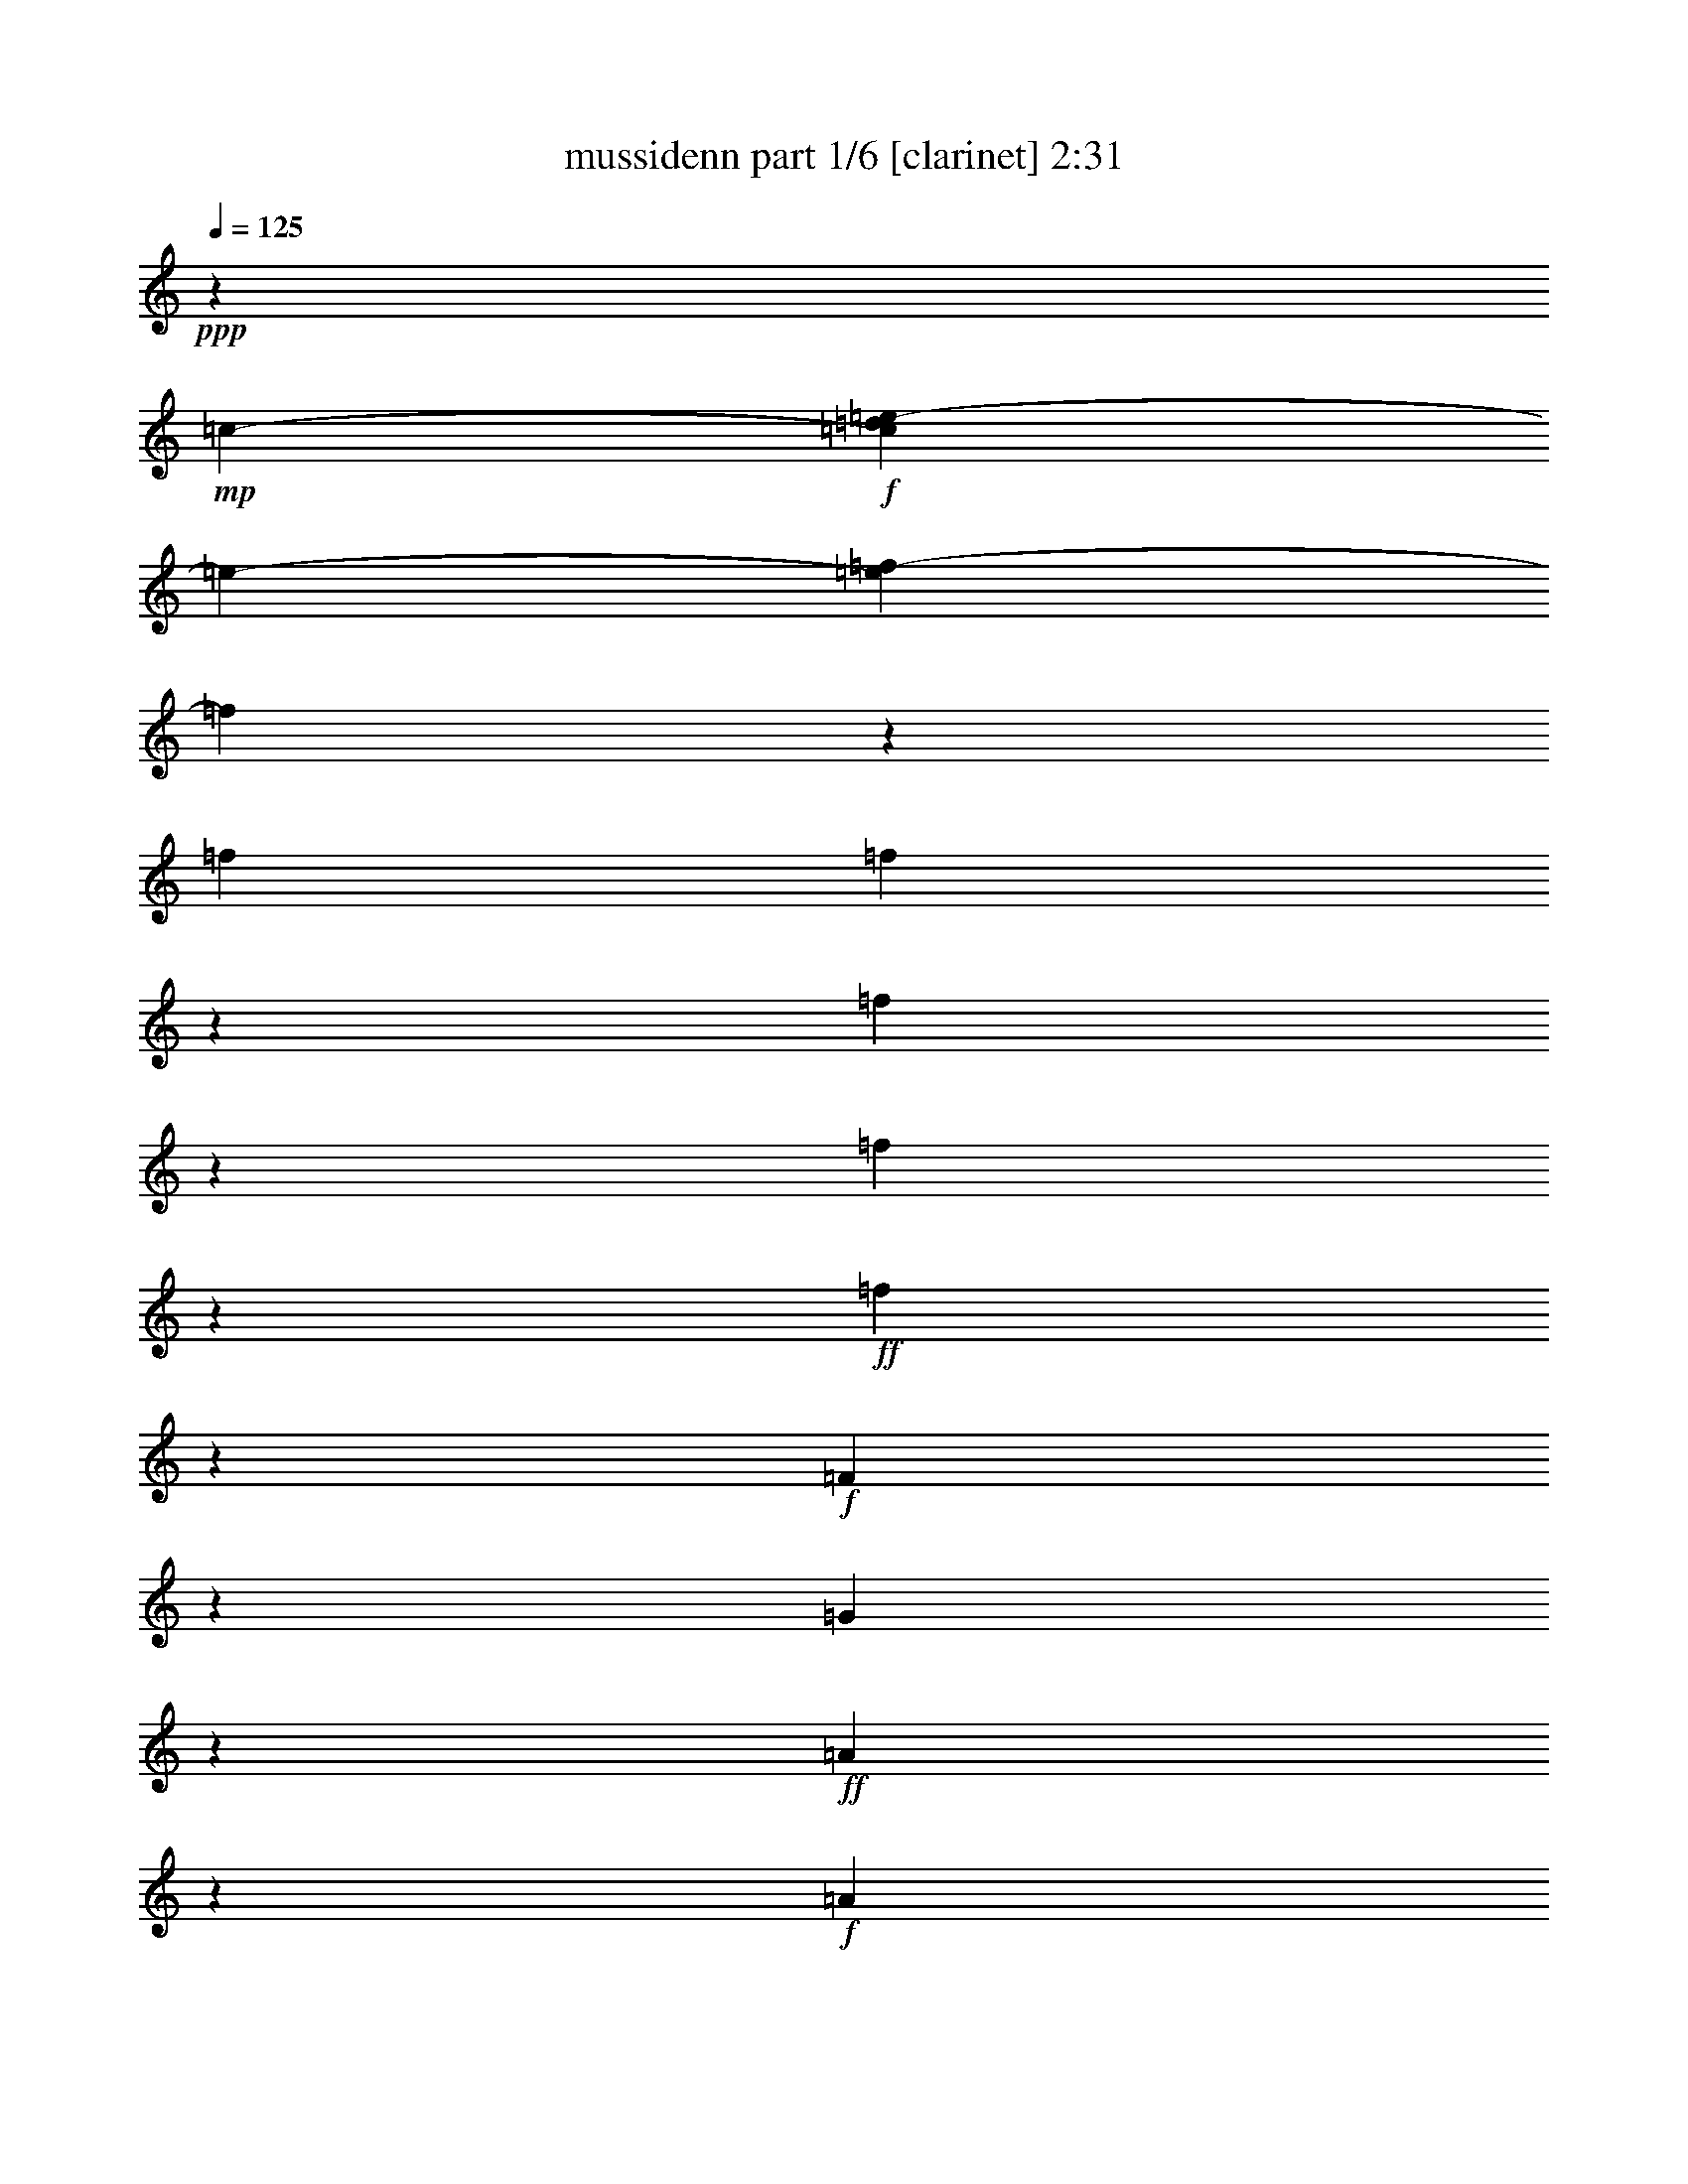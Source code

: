 % Produced with Bruzo's Transcoding Environment 

X:1 
T: mussidenn part 1/6 [clarinet] 2:31 
Z: Transcribed with BruTE 
L: 1/4 
Q: 125 
K: C 
+ppp+ 
z100885/23696 
+mp+ 
[=c2963/23696-] 
+f+ 
[=c2025/11848=d2025/11848=e2025/11848-] 
[=e2963/23696-] 
[=e3163/23696=f3163/23696-] 
[=f3015/23696] 
z3639/11848 
[=f1575/5924] 
[=f4049/23696] 
z2963/23696 
[=f6077/23696] 
z7207/23696 
[=f3063/11848] 
z3565/11848 
+ff+ 
[=f1551/5924] 
z2549/2962 
+f+ 
[=F6275/23696] 
z1567/5924 
[=G349/1481] 
z959/2962 
+ff+ 
[=A5661/23696] 
z20935/23696 
+f+ 
[=A1433/5924] 
z472/1481 
+ff+ 
[=c2891/11848] 
z3737/11848 
+f+ 
[^A5859/23696] 
z20737/23696 
[^A2965/11848] 
z3663/11848 
+ff+ 
[=d751/2962] 
z1819/5924 
[=c7473/11848] 
z2305/11848 
[=c4077/23696] 
z2963/23696 
+f+ 
[=c383/1481] 
z891/2962 
[^A3103/11848] 
z3553/11848 
[=A11557/5924] 
z6167/23696 
+ff+ 
[=c16055/23696] 
z2121/11848 
+f+ 
[=c6243/23696] 
[=c1453/5924] 
z467/1481 
[^A5861/23696] 
z7451/23696 
[=A10349/11848] 
z2921/11848 
[=A3005/11848] 
z3651/11848 
[=c6031/23696] 
z7253/23696 
+ff+ 
[^A16451/23696] 
z10089/23696 
[^A19541/23696] 
z7055/23696 
+f+ 
[=G4903/5924] 
z6215/23696 
+ff+ 
[=c10967/11848] 
z2303/11848 
+f+ 
[=A4064/1481] 
z3677/5924 
[=F6033/23696] 
z7251/23696 
+ff+ 
[=G6083/23696] 
z7173/23696 
[=A4503/5924] 
z1073/2962 
+f+ 
[=A6231/23696] 
z1571/5924 
[=c348/1481] 
z1929/5924 
+ff+ 
[^A3997/5924] 
z663/1481 
+f+ 
[^A5689/23696] 
z7567/23696 
[=d2883/11848] 
z3773/11848 
+ff+ 
[=c8079/11848] 
z4111/23696 
+f+ 
[=c6271/23696] 
[=c5915/23696] 
z7369/23696 
[^A1491/5924] 
z1837/5924 
[=A43023/23696] 
z10113/23696 
+ff+ 
[=c15073/23696] 
z4483/23696 
+f+ 
[=c6243/23696] 
[=c2785/11848] 
z3871/11848 
[^A699/2962] 
z1923/5924 
[=A10969/11848] 
z2301/11848 
[=A721/2962] 
z943/2962 
[=c2895/11848] 
z3747/11848 
+ff+ 
[^A19173/23696] 
z7395/23696 
[^A2409/2962] 
z1817/5924 
+f+ 
[=G11181/11848] 
z2117/11848 
[=c23577/23696] 
z2963/23696 
[=A59597/23696] 
z9697/11848 
[=F7273/23696] 
z5983/23696 
[=G7351/23696] 
z5933/23696 
+ff+ 
[=A5919/23696] 
z20677/23696 
+f+ 
[=A2995/11848] 
z3633/11848 
+ff+ 
[=c6067/23696] 
z7245/23696 
+f+ 
[^A6089/23696] 
z20451/23696 
[^A777/2962] 
z1767/5924 
+ff+ 
[=d6265/23696] 
z7047/23696 
[=c1897/2962] 
z1095/5924 
[=c6243/23696] 
+f+ 
[=c5673/23696] 
z7611/23696 
[^A5723/23696] 
z7589/23696 
[=A45745/23696] 
z7391/23696 
+ff+ 
[=c16313/23696] 
z3243/23696 
+f+ 
[=c4021/23696] 
z2963/23696 
[=c6069/23696] 
z7243/23696 
[^A6091/23696] 
z7193/23696 
[=A20955/23696] 
z5613/23696 
[=A6239/23696] 
z7045/23696 
[=c6289/23696] 
z3113/11848 
+ff+ 
[^A8739/11848] 
z4559/11848 
[^A1282/1481] 
z1507/5924 
+f+ 
[=G20639/23696] 
z5957/23696 
+ff+ 
[=c22191/23696] 
z4349/23696 
+f+ 
[=A32641/11848] 
z7225/11848 
[=F6291/23696] 
z389/1481 
+ff+ 
[=G1407/5924] 
z1921/5924 
[=A17501/23696] 
z9039/23696 
+f+ 
[=A361/1481] 
z1877/5924 
[=c2913/11848] 
z3743/11848 
+ff+ 
[^A8109/11848] 
z5161/11848 
+f+ 
[^A2987/11848] 
z3655/11848 
[=d753/2962] 
z911/2962 
+ff+ 
[=c1026/1481] 
z785/5924 
+f+ 
[=c4021/23696] 
z2963/23696 
[=c1543/5924] 
z1785/5924 
[^A3097/11848] 
z3545/11848 
[=A43281/23696] 
z4557/11848 
+ff+ 
[=c16071/23696] 
z2113/11848 
+f+ 
[=c6271/23696] 
[=c725/2962] 
z1871/5924 
[^A5849/23696] 
z7407/23696 
[=A22223/23696] 
z4373/23696 
[=A2999/11848] 
z3643/11848 
[=c6047/23696] 
z7209/23696 
+ff+ 
[^A9729/11848] 
z3569/11848 
[^A1128/1481] 
z7751/23696 
+f+ 
[=G1460/1481] 
z809/5924 
[=c23577/23696] 
z2963/23696 
[=A29557/11848] 
z23593/11848 
+ff+ 
[=G34297/23696] 
z2407/11848 
+f+ 
[=A10001/23696] 
z3283/23696 
[^A20421/23696] 
z6119/23696 
[=G23511/23696] 
z3085/23696 
[=A36889/23696] 
z2963/23696 
[^A10321/23696] 
z2963/23696 
[=c11149/11848] 
z2135/11848 
[=c10321/23696] 
z2963/23696 
[=c10293/23696] 
z2963/23696 
[=d5631/5924] 
z3331/23696 
+ff+ 
[=d2917/2962] 
z801/5924 
[=f23463/23696] 
z3133/23696 
[=e10293/23696] 
z2963/23696 
+f+ 
[=d10321/23696] 
z2963/23696 
[=c59217/23696] 
z20515/23696 
[=F769/2962] 
z444/1481 
[=G3115/11848] 
z3541/11848 
[=A6251/23696] 
z4887/5924 
[=A2819/11848] 
z3823/11848 
[=c5687/23696] 
z7625/23696 
[^A5709/23696] 
z20831/23696 
[^A1459/5924] 
z1869/5924 
[=d5857/23696] 
z7427/23696 
[=c16277/23696] 
z3279/23696 
[=c4021/23696] 
z2963/23696 
[=c3017/11848] 
z3639/11848 
[^A6055/23696] 
z7229/23696 
[=A21571/11848] 
z9253/23696 
[=c8667/11848] 
z2963/23696 
+mf+ 
[=c6271/23696] 
+f+ 
[=c5661/23696] 
z7623/23696 
[^A5711/23696] 
z7545/23696 
+mf+ 
[=A22085/23696] 
z4511/23696 
+f+ 
[=A5859/23696] 
z7425/23696 
[=c5909/23696] 
z7347/23696 
[^A23633/23696] 
z2963/23696 
[^A2609/2962] 
z1417/5924 
[=G9759/11848] 
z3539/11848 
[=c10535/11848] 
z4729/23696 
[=A60457/23696] 
z19247/23696 
[=F5939/23696] 
z7345/23696 
[=A1497/5924] 
z1831/5924 
+ff+ 
[=G4455/2962] 
z1053/5924 
+f+ 
[=A10321/23696] 
z2963/23696 
[^A21023/23696] 
z597/2962 
[=G5843/5924] 
z403/2962 
[=A36889/23696] 
z2963/23696 
[^A5129/11848] 
z1513/11848 
[=c1385/1481] 
z551/2962 
[=c10321/23696] 
z2963/23696 
[=c10293/23696] 
z2963/23696 
[=d11193/11848] 
z2105/11848 
+ff+ 
[=d22457/23696] 
z4083/23696 
[=f2823/2962] 
z3271/23696 
[=e10293/23696] 
z2963/23696 
+f+ 
[=d10321/23696] 
z2963/23696 
[=c59079/23696] 
z20653/23696 
[=F3007/11848] 
z3621/11848 
[=G6091/23696] 
z7221/23696 
[=A6113/23696] 
z20427/23696 
[=A390/1481] 
z1761/5924 
[=c6289/23696] 
z3141/11848 
[^A2785/11848] 
z10485/11848 
[^A5697/23696] 
z7615/23696 
[=d5719/23696] 
z7565/23696 
[=c16139/23696] 
z2079/11848 
[=c6243/23696] 
[=c5895/23696] 
z7417/23696 
[^A5917/23696] 
z7367/23696 
[=A10751/5924] 
z2533/5924 
[=c16535/23696] 
z3021/23696 
+mf+ 
[=c4049/23696] 
z2963/23696 
+f+ 
[=c6263/23696] 
z785/2962 
[^A1393/5924] 
z1921/5924 
+mf+ 
[=A10973/11848] 
z2325/11848 
+f+ 
[=A5721/23696] 
z7563/23696 
[=c2885/11848] 
z3743/11848 
[^A11813/11848] 
z1485/11848 
[^A15/16] 
z4325/23696 
[=G19379/23696] 
z7217/23696 
[=c5233/5924] 
z701/2962 
[=A29789/11848] 
z35805/23696 
+mf+ 
[=c3877/23696=d3877/23696-] 
[=d2963/23696-] 
+f+ 
[=d3163/23696=e3163/23696-] 
[=e196/1481=f196/1481-] 
[=f2963/23696] 
z3679/11848 
[=f392/1481] 
[=f4021/23696] 
z2963/23696 
[=f2999/11848] 
z3657/11848 
[=f1505/5924] 
z454/1481 
+ff+ 
[=f6069/23696] 
z20471/23696 
+f+ 
[=F1549/5924] 
z1779/5924 
[=G3109/11848] 
z3533/11848 
+ff+ 
[=A6267/23696] 
z2445/2962 
+f+ 
[=A2813/11848] 
z3829/11848 
+ff+ 
[=c5675/23696] 
z7581/23696 
+f+ 
[^A5753/23696] 
z20843/23696 
[^A364/1481] 
z1865/5924 
+ff+ 
[=d5873/23696] 
z7383/23696 
[=c16321/23696] 
z3235/23696 
[=c4077/23696] 
z2963/23696 
+f+ 
[=c3011/11848] 
z3631/11848 
[^A6071/23696] 
z7185/23696 
[=A46149/23696] 
z3123/11848 
+ff+ 
[=c15977/23696] 
z270/1481 
+f+ 
[=c6299/23696] 
[=c5677/23696] 
z7579/23696 
[^A5755/23696] 
z7557/23696 
[=A22073/23696] 
z4467/23696 
[=A5903/23696] 
z7381/23696 
[=c5953/23696] 
z7359/23696 
+ff+ 
[^A16345/23696] 
z10195/23696 
[^A19435/23696] 
z7161/23696 
+f+ 
[=G20987/23696] 
z1203/5924 
+ff+ 
[=c21855/23696] 
z4741/23696 
+f+ 
[=A66371/23696] 
z13333/23696 
[=F5927/23696] 
z7357/23696 
+ff+ 
[=G747/2962] 
z455/1481 
[=A8953/11848] 
z4345/11848 
+f+ 
[=A6125/23696] 
z7159/23696 
[=c3087/11848] 
z3541/11848 
+ff+ 
[^A15141/23696] 
z5357/11848 
+f+ 
[^A2791/11848] 
z3851/11848 
[=d352/1481] 
z953/2962 
+ff+ 
[=c1005/1481] 
z4217/23696 
+f+ 
[=c6299/23696] 
[=c1445/5924] 
z1869/5924 
[^A2929/11848] 
z3713/11848 
[=A42945/23696] 
z10219/23696 
+ff+ 
[=c7483/11848] 
z2281/11848 
+f+ 
[=c4049/23696] 
z2963/23696 
[=c1551/5924] 
z885/2962 
[^A3127/11848] 
z3529/11848 
[=A10545/11848] 
z4709/23696 
[=A2831/11848] 
z3811/11848 
[=c5711/23696] 
z7601/23696 
+ff+ 
[^A5137/5924] 
z749/2962 
[^A19193/23696] 
z7403/23696 
+f+ 
[=G23577/23696] 
z2963/23696 
[=c23633/23696] 
z2963/23696 
[=A59463/23696] 
z14831/5924 
[=f2931/11848] 
z7/8 
[=f5933/23696] 
z20635/23696 
[=e377/1481] 
z5127/5924 
[=e6159/23696] 
z20437/23696 
[=f3115/11848] 
z19569/23696 
[=f351/1481] 
z5245/5924 
[=f2011/11848] 
z2963/23696 
+mf+ 
[=f6271/23696] 
+f+ 
[=f5765/23696] 
z7519/23696 
[=f2907/11848] 
z10391/11848 
[=f5885/23696] 
z20655/23696 
[=f1503/5924] 
z2573/2962 
[=f392/1481] 
[=f4021/23696] 
z2963/23696 
[=f6161/23696] 
z7151/23696 
[=f3091/11848] 
z19617/23696 
[=e5569/23696] 
z21027/23696 
+ff+ 
[=e705/2962] 
z5225/5924 
+f+ 
[=e5767/23696] 
z20829/23696 
[=e2919/11848] 
z10351/11848 
+mf+ 
[=f1575/5924] 
[=f4049/23696] 
z2963/23696 
+f+ 
[=f2993/11848] 
z3649/11848 
[=f1509/5924] 
z1805/5924 
[=f6113/23696] 
z7171/23696 
[=f6163/23696] 
z7149/23696 
[=f773/2962] 
z1775/5924 
[=f3117/11848] 
z19593/23696 
[=f699/2962] 
z5237/5924 
[=f5719/23696] 
z20877/23696 
[=e2895/11848] 
z10375/11848 
[=e5917/23696] 
z20679/23696 
[=f1497/5924] 
z2569/2962 
[=f6115/23696] 
z20481/23696 
[=f392/1481] 
[=f4021/23696] 
z2963/23696 
[=f783/2962] 
z6279/23696 
[=f5573/23696] 
z21023/23696 
[=f1411/5924] 
z5231/5924 
[=f5743/23696] 
z20797/23696 
[=f2039/11848] 
z2963/23696 
[=f6243/23696] 
[=f5919/23696] 
z7393/23696 
[=f5941/23696] 
z20599/23696 
[=e1517/5924] 
z1283/1481 
[=e6139/23696] 
z20401/23696 
+ff+ 
[=e3133/11848] 
z19589/23696 
+f+ 
[=e1399/5924] 
z1309/1481 
[=f2025/11848] 
z2963/23696 
[=f6299/23696] 
[=f5745/23696] 
z7539/23696 
[=f2897/11848] 
z3731/11848 
+ff+ 
[=f367/1481] 
z5181/5924 
[=F5943/23696] 
z7313/23696 
[=A1505/5924] 
z454/1481 
[=G8925/5924] 
z519/2962 
+f+ 
[=A10349/23696] 
z2963/23696 
[^A21055/23696] 
z593/2962 
[=G5851/5924] 
z399/2962 
[=A36889/23696] 
z2963/23696 
[^A5145/11848] 
z1497/11848 
[=c1387/1481] 
z1087/5924 
[=c10349/23696] 
z2963/23696 
[=c10321/23696] 
z2963/23696 
[=d11195/11848] 
z2075/11848 
+ff+ 
[=d22517/23696] 
z4079/23696 
[=f5647/5924] 
z3239/23696 
[=e10321/23696] 
z2963/23696 
+f+ 
[=d10293/23696] 
z2963/23696 
[=c59111/23696] 
z20621/23696 
[=F3023/11848] 
z3605/11848 
[=G6123/23696] 
z7161/23696 
[=A6173/23696] 
z20423/23696 
[=A1561/5924] 
z6271/23696 
[=c5581/23696] 
z7703/23696 
[^A2815/11848] 
z10483/11848 
[^A5701/23696] 
z7555/23696 
[=d5779/23696] 
z7533/23696 
[=c16171/23696] 
z2049/11848 
[=c6271/23696] 
[=c5927/23696] 
z7357/23696 
[^A5977/23696] 
z7335/23696 
[=A10759/5924] 
z2525/5924 
[=c16567/23696] 
z2989/23696 
+mf+ 
[=c6243/23696] 
+f+ 
[=c5583/23696] 
z7729/23696 
[^A1401/5924] 
z480/1481 
+mf+ 
[=A10975/11848] 
z2295/11848 
+f+ 
[=A5781/23696] 
z7531/23696 
[=c2901/11848] 
z3741/11848 
[^A23605/23696] 
z2963/23696 
[^A22247/23696] 
z4293/23696 
[=G19411/23696] 
z7185/23696 
[=c5241/5924] 
z697/2962 
[=A29805/11848] 
z4341/11848 
[=c5881/23696=d5881/23696-] 
[=d557/2962=e557/2962-] 
+ff+ 
[=e4807/23696=f4807/23696-] 
[=f2963/23696] 
z47007/5924 
z57779/23696 

X:2 
T: mussidenn part 2/6 [horn] 2:31 
Z: Transcribed with BruTE 
L: 1/4 
Q: 125 
K: C 
+ppp+ 
z100885/23696 
+mp+ 
[=C2963/23696-] 
+f+ 
[=C2125/11848=D2125/11848=E2125/11848-] 
[=E2963/23696-] 
+ff+ 
[=E2963/23696=F2963/23696-=A2963/23696-] 
[=F3015/23696=A3015/23696] 
z3639/11848 
[=F1575/5924=A1575/5924] 
+f+ 
[=F4049/23696=A4049/23696] 
z2963/23696 
[=F6077/23696=A6077/23696] 
z7207/23696 
+ff+ 
[=F3063/11848=A3063/11848] 
z3565/11848 
[=F1551/5924=A1551/5924] 
z2549/2962 
[=A,6275/23696] 
z1567/5924 
[^A,349/1481] 
z959/2962 
+f+ 
[=A,5661/23696=C5661/23696] 
z20935/23696 
[=A,1433/5924=F1433/5924] 
z472/1481 
[=C2891/11848=A2891/11848] 
z3737/11848 
[^A,5859/23696=G5859/23696] 
z20737/23696 
[^A,2965/11848=G2965/11848] 
z3663/11848 
[=D751/2962^A751/2962] 
z1819/5924 
+ff+ 
[=C7473/11848=A7473/11848] 
z2305/11848 
+f+ 
[=C4077/23696=A4077/23696] 
z2963/23696 
[=C383/1481=A383/1481] 
z891/2962 
[^A,3103/11848=G3103/11848] 
z3553/11848 
+ff+ 
[=A,2963/11848=F2963/11848-] 
+f+ 
[=F463/1481-] 
[=A,2963/11848=F2963/11848-] 
[=A,2963/11848=F2963/11848-] 
[=A,2963/11848=F2963/11848-] 
[=F7407/23696-] 
[=A,6227/23696=F6227/23696] 
z7649/23696 
+ff+ 
[=C14815/23696=A14815/23696-] 
+f+ 
[=A2741/11848] 
[=C6243/23696=A6243/23696] 
[=C1453/5924=A1453/5924] 
z467/1481 
[^A,5861/23696=G5861/23696] 
z7451/23696 
[=A,2963/11848=F2963/11848-] 
[=F463/1481-] 
[=A,2963/11848=F2963/11848-] 
[=A,3259/23696-=F3259/23696] 
[=A,4021/23696] 
[=A,3005/11848=F3005/11848] 
z3651/11848 
[=C6031/23696=A6031/23696] 
z7253/23696 
+ff+ 
[^A,14815/23696=G14815/23696-] 
+f+ 
[=G2963/23696] 
z4381/11848 
[^A,16297/23696=G16297/23696-] 
[=G2963/23696] 
z917/2962 
[=G,14815/23696-=E14815/23696] 
[=G,2963/23696] 
z8049/23696 
+ff+ 
[=C8889/11848=E8889/11848-] 
+f+ 
[=E2963/23696] 
z5799/23696 
[=A,63705/23696-=F63705/23696] 
[=A,2963/23696] 
z1633/2962 
[=F,6033/23696=A,6033/23696] 
z7251/23696 
[=G,6083/23696^A,6083/23696] 
z7173/23696 
[=A,14815/23696=C14815/23696-] 
[=C3197/23696] 
z1073/2962 
[=A,6231/23696=F6231/23696] 
z1571/5924 
[=C348/1481=A348/1481] 
z1929/5924 
[^A,16297/23696-=G16297/23696] 
[^A,2963/23696] 
z917/2962 
[^A,5689/23696=G5689/23696] 
z7567/23696 
[=D2883/11848^A2883/11848] 
z3773/11848 
+ff+ 
[=C14677/23696=A14677/23696] 
z699/2962 
+f+ 
[=C6271/23696=A6271/23696] 
[=C5915/23696=A5915/23696] 
z7369/23696 
[^A,1491/5924=G1491/5924] 
z1837/5924 
[=A,2963/11848=F2963/11848-] 
[=F463/1481-] 
[=A,2963/11848=F2963/11848-] 
[=A,1111/5924=F1111/5924-] 
[=F2963/23696-] 
[=A,2963/11848=F2963/11848-] 
[=F7231/23696-] 
[=A,2963/23696-=F2963/23696] 
[=A,3199/23696] 
z3575/11848 
[=C6667/11848=A6667/11848-] 
[=A2963/23696] 
z3259/23696 
[=C6243/23696=A6243/23696] 
[=C2785/11848=A2785/11848] 
z3871/11848 
[^A,699/2962=G699/2962] 
z1923/5924 
[=A,2963/11848=F2963/11848-] 
[=F463/1481-] 
[=A,1111/5924=F1111/5924-] 
[=F250/1481=A,250/1481-] 
[=A,2381/11848] 
[=A,721/2962=F721/2962] 
z943/2962 
[=C2895/11848=A2895/11848] 
z3747/11848 
[^A,16297/23696=G16297/23696-] 
[=G2963/23696] 
z1827/5924 
[^A,8889/11848=G8889/11848-] 
+mf+ 
[=G2963/23696] 
z5799/23696 
+f+ 
[=G,8889/11848=E8889/11848-] 
[=E5855/23696] 
z2963/23696 
+ff+ 
[=C22223/23696=E22223/23696-] 
+f+ 
[=E4317/23696] 
[=A,14815/5924-=F14815/5924] 
[=A,6263/23696] 
z3367/5924 
+ff+ 
[=F,463/1481-=A,463/1481] 
[=F,731/2962] 
[=G,7351/23696^A,7351/23696] 
z5933/23696 
+f+ 
[=A,5919/23696=C5919/23696] 
z20677/23696 
[=A,2995/11848=F2995/11848] 
z3633/11848 
[=C6067/23696=A6067/23696] 
z7245/23696 
[^A,6089/23696=G6089/23696] 
z20451/23696 
[^A,777/2962=G777/2962] 
z1767/5924 
[=D6265/23696^A6265/23696] 
z7047/23696 
+ff+ 
[=C6667/11848=A6667/11848-] 
+f+ 
[=A2963/23696] 
z3259/23696 
[=C6243/23696=A6243/23696] 
[=C5673/23696=A5673/23696] 
z7611/23696 
[^A,5723/23696=G5723/23696] 
z7589/23696 
+ff+ 
[=A,2963/11848=F2963/11848-] 
+f+ 
[=F463/1481-] 
[=A,1111/5924=F1111/5924-] 
[=F2963/23696-] 
[=A,2963/11848=F2963/11848-] 
[=A,2963/11848=F2963/11848-] 
[=F463/1481-] 
[=A,359/1481=F359/1481] 
z7391/23696 
+ff+ 
[=C14815/23696=A14815/23696-] 
+f+ 
[=A4741/23696] 
[=C4021/23696=A4021/23696] 
z2963/23696 
[=C6069/23696=A6069/23696] 
z7243/23696 
[^A,6091/23696=G6091/23696] 
z7193/23696 
[=A,2963/11848=F2963/11848-] 
[=F463/1481-] 
[=A,1185/5924=F1185/5924-] 
[=A,2963/23696-=F2963/23696] 
[=A,5531/23696] 
[=A,6239/23696=F6239/23696] 
z7045/23696 
[=C6289/23696=A6289/23696] 
z3113/11848 
+ff+ 
[^A,16297/23696=G16297/23696-] 
+f+ 
[=G2963/23696] 
z917/2962 
[^A,8889/11848=G8889/11848-] 
[=G2963/23696] 
z5799/23696 
[=G,16297/23696-=E16297/23696] 
[=G,2963/23696] 
z917/2962 
+ff+ 
[=C8889/11848=E8889/11848-] 
+f+ 
[=E2963/23696] 
z5799/23696 
[=A,62223/23696-=F62223/23696] 
[=A,3059/23696] 
z7225/11848 
[=F,6291/23696=A,6291/23696] 
z389/1481 
[=G,1407/5924^A,1407/5924] 
z1921/5924 
[=A,16297/23696=C16297/23696-] 
[=C2963/23696] 
z455/1481 
[=A,361/1481=F361/1481] 
z1877/5924 
[=C2913/11848=A2913/11848] 
z3743/11848 
[^A,16297/23696-=G16297/23696] 
[^A,2963/23696] 
z455/1481 
[^A,2987/11848=G2987/11848] 
z3655/11848 
[=D753/2962^A753/2962] 
z911/2962 
+ff+ 
[=C7467/11848=A7467/11848] 
z2311/11848 
+f+ 
[=C4021/23696=A4021/23696] 
z2963/23696 
[=C1543/5924=A1543/5924] 
z1785/5924 
[^A,3097/11848=G3097/11848] 
z3545/11848 
[=A,2963/11848=F2963/11848-] 
[=F2963/11848-] 
[=A,4445/23696=F4445/23696-] 
[=F2963/23696-] 
[=A,2963/11848=F2963/11848-] 
[=A,2963/11848=F2963/11848-] 
[=F7407/23696-] 
[=A,3555/23696-=F3555/23696] 
[=A,2963/23696] 
z3679/11848 
[=C7295/11848=A7295/11848] 
z5707/23696 
[=C6271/23696=A6271/23696] 
[=C725/2962=A725/2962] 
z1871/5924 
[^A,5849/23696=G5849/23696] 
z7407/23696 
[=A,2963/11848=F2963/11848-] 
[=F463/1481-] 
[=A,2963/11848=F2963/11848-] 
[=A,3287/23696-=F3287/23696] 
[=A,4049/23696] 
[=A,2999/11848=F2999/11848] 
z3643/11848 
[=C6047/23696=A6047/23696] 
z7209/23696 
[^A,16297/23696=G16297/23696-] 
[=G2963/23696] 
z917/2962 
[^A,8889/11848=G8889/11848-] 
+mf+ 
[=G2963/23696] 
z2529/11848 
+f+ 
[=G,4815/5924=E4815/5924-] 
[=E4373/23696] 
z2963/23696 
+ff+ 
[=C22223/23696=E22223/23696-] 
+f+ 
[=E4317/23696] 
[=A,14815/5924-=F14815/5924] 
[=A,1445/5924] 
z10315/5924 
+ff+ 
[=C2963/11848=E2963/11848-] 
+f+ 
[=E463/1481-] 
+ff+ 
[=C2963/11848=E2963/11848-] 
+f+ 
[=C1111/5924=E1111/5924-] 
[=E2963/23696-] 
+ff+ 
[=C2963/11848=E2963/11848-] 
+f+ 
[=E2963/23696] 
z3555/23696 
+ff+ 
[=C2963/11848=F2963/11848-] 
+f+ 
[=F4395/23696] 
z2963/23696 
+ff+ 
[=C23577/23696-=G23577/23696] 
[=C2963/23696-] 
[=C20741/23696=E20741/23696-] 
+f+ 
[=E5855/23696] 
+ff+ 
[=F,2963/11848=F2963/11848-] 
+f+ 
[=F463/1481-] 
[=F,1111/5924=F1111/5924-] 
[=F2963/23696-] 
[=F,2963/11848=F2963/11848-] 
[=F,2963/11848=F2963/11848-] 
[=F537/2962] 
z2963/23696 
+ff+ 
[=F,2963/11848=G2963/11848-] 
+f+ 
[=G4395/23696] 
z2963/23696 
[=F,22223/23696-=A22223/23696] 
[=F,4345/23696-] 
[=F,2247/5924-=A2247/5924] 
[=F,537/2962-] 
[=F,2963/11848=A2963/11848-] 
[=A4367/23696] 
z2963/23696 
[^A,2963/11848^A2963/11848-] 
[^A463/1481-] 
[^A,298/1481^A298/1481-] 
[^A,2963/23696-^A2963/23696] 
+mf+ 
[^A,2395/11848] 
+f+ 
[^A,2963/11848^A2963/11848-] 
[^A463/1481-] 
+ff+ 
[^A,2963/11848^A2963/11848-] 
+f+ 
[^A1019/5924] 
z801/5924 
+ff+ 
[^A,23633/23696-=d23633/23696] 
[^A,2963/23696-] 
[^A,10293/23696-=c10293/23696] 
[^A,2963/23696-] 
[^A,2963/11848^A2963/11848-] 
+f+ 
[^A272/1481] 
z1503/11848 
+ff+ 
[=A,23633/23696=A23633/23696] 
z2963/23696 
[=F,23577/23696=F23577/23696] 
z2963/23696 
[=E,2963/11848=E2963/11848-] 
+f+ 
[=E2963/23696] 
z17707/23696 
[=A,769/2962] 
z444/1481 
[^A,3115/11848] 
z3541/11848 
[=F6251/23696] 
z4887/5924 
[=F2819/11848] 
z3823/11848 
[=A5687/23696] 
z7625/23696 
[=G5709/23696] 
z20831/23696 
[=G1459/5924] 
z1869/5924 
[^A5857/23696] 
z7427/23696 
[=A16277/23696] 
z3279/23696 
[=A4021/23696] 
z2963/23696 
[=A3017/11848] 
z3639/11848 
[=G6055/23696] 
z7229/23696 
[=F2789/1481] 
z7771/23696 
[=A8667/11848] 
z2963/23696 
[=A6271/23696] 
[=A5661/23696] 
z7623/23696 
[=G5711/23696] 
z7545/23696 
[=F22085/23696] 
z4511/23696 
+mf+ 
[=F5859/23696] 
z7425/23696 
+f+ 
[=A5909/23696] 
z7347/23696 
[=C2963/11848=G2963/11848-] 
[=G463/1481-] 
[=C2963/11848=G2963/11848-] 
[=C3259/23696-=G3259/23696] 
[=C4077/23696] 
+ff+ 
[=C2963/11848=G2963/11848-] 
+f+ 
[=G463/1481-] 
[=C2963/11848=G2963/11848-] 
[=G2963/23696] 
z4317/23696 
+ff+ 
[=C2963/11848=E2963/11848-] 
+f+ 
[=E463/1481-] 
[=C3111/11848=E3111/11848] 
[=C4077/23696] 
z2963/23696 
[=C2963/11848=E2963/11848-] 
[=E2963/23696-] 
[=C4445/23696=E4445/23696-] 
[=E2963/23696-] 
[=C5119/23696-=E5119/23696] 
[=C4383/23696] 
+ff+ 
[=F66383/23696] 
z13321/23696 
+f+ 
[=A,5939/23696] 
z7345/23696 
[=C1497/5924] 
z1831/5924 
[=C2963/11848=E2963/11848-] 
[=E463/1481-] 
[=C2963/11848=E2963/11848-] 
[=C1111/5924=E1111/5924-] 
[=E2963/23696-] 
[=C2963/11848=E2963/11848-] 
[=E2963/23696] 
z537/2962 
+ff+ 
[=E2963/11848=F2963/11848-] 
+f+ 
[=F4395/23696] 
z2963/23696 
+ff+ 
[=G6667/11848-] 
[=E2963/11848=G2963/11848-] 
+f+ 
[=G811/5924] 
z3295/23696 
[=C2963/11848=E2963/11848-] 
[=E463/1481] 
[=E5019/11848] 
z403/2962 
[=F6667/11848] 
[=F7407/23696] 
[=F2963/11848] 
[=F5055/11848] 
z3075/23696 
[=G2963/11848-=A2963/11848] 
[=G1083/5924] 
z1513/11848 
+ff+ 
[=A2963/11848-=c2963/11848] 
+f+ 
[=A463/1481] 
[=A4413/11848] 
z551/2962 
[=F2963/11848=A2963/11848-] 
[=A2999/23696] 
z4359/23696 
[=C2963/11848=A2963/11848-] 
[=A4367/23696] 
z2963/23696 
[^A6667/11848] 
[^A2963/11848] 
[^A4373/23696] 
z2963/23696 
+ff+ 
[^A6667/11848-] 
+f+ 
[=F2963/11848^A2963/11848-] 
[^A4317/23696] 
z2963/23696 
[=D2963/11848=d2963/11848-] 
[=d2963/11848-] 
[=F2963/11848=d2963/11848-] 
[=d2557/11848] 
z2963/23696 
[^A2963/11848=c2963/11848-] 
[=c517/2962] 
z1597/11848 
[=F2963/11848^A2963/11848-] 
[^A4395/23696] 
z2963/23696 
[=A6667/11848] 
[=A7407/23696] 
[=A5855/23696] 
[=F6667/11848] 
[=F7407/23696] 
[=F5799/23696] 
[=C2963/11848=E2963/11848-] 
[=E2963/23696] 
z17707/23696 
[=A,3007/11848] 
z3621/11848 
[^A,6091/23696] 
z7221/23696 
[=F6113/23696] 
z20427/23696 
[=F390/1481] 
z1761/5924 
[=A6289/23696] 
z3141/11848 
[=G2785/11848] 
z10485/11848 
[=G5697/23696] 
z7615/23696 
[^A5719/23696] 
z7565/23696 
[=A16139/23696] 
z2079/11848 
[=A6243/23696] 
[=A5895/23696] 
z7417/23696 
[=G5917/23696] 
z7367/23696 
[=F45967/23696] 
z7169/23696 
[=A16593/23696] 
z2963/23696 
[=A4049/23696] 
z2963/23696 
[=A6263/23696] 
z785/2962 
[=G1393/5924] 
z1921/5924 
[=F6649/5924] 
[=F3321/5924-] 
[=F4445/23696=A4445/23696-] 
[=A2963/23696] 
z731/2962 
+ff+ 
[=C2963/11848=G2963/11848-] 
+f+ 
[=G463/1481-] 
[=C1111/5924=G1111/5924-] 
[=G250/1481=C250/1481-] 
+mf+ 
[=C2409/11848] 
+ff+ 
[=C2963/11848=G2963/11848-] 
+f+ 
[=G463/1481-] 
+ff+ 
[=C2963/11848=G2963/11848-] 
+f+ 
[=G2963/23696] 
z4317/23696 
+ff+ 
[=C2963/11848=E2963/11848-] 
+f+ 
[=E463/1481-] 
[=C3111/11848=E3111/11848] 
[=C4077/23696] 
z2963/23696 
+ff+ 
[=C2963/11848=E2963/11848-] 
+f+ 
[=E463/1481-] 
[=C2963/11848=E2963/11848-] 
[=E2963/23696] 
z4317/23696 
[=F29789/11848] 
z6129/23696 
+mf+ 
[=F2025/11848] 
z2963/23696 
[=F6243/23696] 
[=F725/2962] 
z1871/5924 
[=F2963/23696-] 
+f+ 
[=C2025/11848=F2025/11848=D2025/11848-] 
[=D2963/23696-] 
[=D417/2962=E417/2962-] 
+ff+ 
[=E2963/23696=F2963/23696-=A2963/23696-] 
[=F2963/23696=A2963/23696] 
z3679/11848 
[=F392/1481=A392/1481] 
+f+ 
[=F4021/23696=A4021/23696] 
z2963/23696 
[=F2999/11848=A2999/11848] 
z3657/11848 
+ff+ 
[=F1505/5924=A1505/5924] 
z454/1481 
[=F6069/23696=A6069/23696] 
z20471/23696 
[=A,1549/5924] 
z1779/5924 
[^A,3109/11848] 
z3533/11848 
+f+ 
[=A,6267/23696=C6267/23696] 
z2445/2962 
[=A,2813/11848=F2813/11848] 
z3829/11848 
[=C5675/23696=A5675/23696] 
z7581/23696 
[^A,5753/23696=G5753/23696] 
z20843/23696 
[^A,364/1481=G364/1481] 
z1865/5924 
[=D5873/23696^A5873/23696] 
z7383/23696 
+ff+ 
[=C1855/2962=A1855/2962] 
z1179/5924 
+f+ 
[=C4077/23696=A4077/23696] 
z2963/23696 
[=C3011/11848=A3011/11848] 
z3631/11848 
[^A,6071/23696=G6071/23696] 
z7185/23696 
+ff+ 
[=A,2963/11848=F2963/11848-] 
+f+ 
[=F463/1481-] 
[=A,2963/11848=F2963/11848-] 
[=A,1111/5924=F1111/5924-] 
[=F2963/23696-] 
[=A,2963/11848=F2963/11848-] 
[=F2963/11848-] 
[=A,6149/23696=F6149/23696] 
z7727/23696 
+ff+ 
[=C14815/23696=A14815/23696-] 
+f+ 
[=A2741/11848] 
[=C6299/23696=A6299/23696] 
[=C5677/23696=A5677/23696] 
z7579/23696 
[^A,5755/23696=G5755/23696] 
z7557/23696 
[=A,2963/11848=F2963/11848-] 
[=F463/1481-] 
[=A,1111/5924=F1111/5924-] 
[=F993/5924=A,993/5924-] 
[=A,2395/11848] 
[=A,5903/23696=F5903/23696] 
z7381/23696 
[=C5953/23696=A5953/23696] 
z7359/23696 
+ff+ 
[^A,14815/23696=G14815/23696-] 
+f+ 
[=G2963/23696] 
z4381/11848 
[^A,16297/23696=G16297/23696-] 
[=G1569/11848] 
z7161/23696 
[=G,14815/23696-=E14815/23696] 
[=G,2963/23696] 
z8021/23696 
+ff+ 
[=C8889/11848=E8889/11848-] 
+f+ 
[=E2963/23696] 
z5855/23696 
[=A,63705/23696-=F63705/23696] 
[=A,2963/23696] 
z3259/5924 
[=F,5927/23696=A,5927/23696] 
z7357/23696 
[=G,747/2962^A,747/2962] 
z455/1481 
[=A,14815/23696=C14815/23696-] 
[=C3091/23696] 
z4345/11848 
[=A,6125/23696=F6125/23696] 
z7159/23696 
[=C3087/11848=A3087/11848] 
z3541/11848 
[^A,8311/11848=G8311/11848] 
z9233/23696 
[^A,2791/11848=G2791/11848] 
z3851/11848 
[=D352/1481^A352/1481] 
z953/2962 
+ff+ 
[=C14815/23696=A14815/23696-] 
+f+ 
[=A2741/11848] 
[=C6299/23696=A6299/23696] 
[=C1445/5924=A1445/5924] 
z1869/5924 
[^A,2929/11848=G2929/11848] 
z3713/11848 
[=A,2963/11848=F2963/11848-] 
[=F463/1481-] 
[=A,2963/11848=F2963/11848-] 
[=A,1111/5924=F1111/5924-] 
[=F2963/23696-] 
[=A,2963/11848=F2963/11848-] 
[=F7259/23696-] 
[=A,2963/23696-=F2963/23696] 
[=A,3093/23696] 
z907/2962 
[=C6667/11848=A6667/11848-] 
[=A2963/23696] 
z3231/23696 
[=C4049/23696=A4049/23696] 
z2963/23696 
[=C1551/5924=A1551/5924] 
z885/2962 
[^A,3127/11848=G3127/11848] 
z3529/11848 
[=A,2963/11848=F2963/11848-] 
[=F2963/11848-] 
[=A,4445/23696=F4445/23696-] 
[=F1185/5924=A,1185/5924-] 
[=A,2381/11848] 
[=A,2831/11848=F2831/11848] 
z3811/11848 
[=C5711/23696=A5711/23696] 
z7601/23696 
[^A,16297/23696=G16297/23696-] 
[=G2963/23696] 
z455/1481 
[^A,8889/11848=G8889/11848-] 
+mf+ 
[=G2963/23696] 
z5855/23696 
+f+ 
[=G,8889/11848=E8889/11848-] 
[=E5799/23696] 
z2963/23696 
+ff+ 
[=C22223/23696=E22223/23696-] 
+f+ 
[=E4373/23696] 
[=A,14815/5924-=F14815/5924] 
[=A,6129/23696] 
z26699/11848 
[=F2931/11848=A2931/11848] 
z7/8 
[=F5933/23696=A5933/23696] 
z20635/23696 
[=G377/1481] 
z5127/5924 
[=G6159/23696] 
z20437/23696 
[=F3115/11848=A3115/11848] 
z19569/23696 
[=F351/1481=A351/1481] 
z5245/5924 
[=F2011/11848=A2011/11848] 
z2963/23696 
[=F6271/23696=A6271/23696] 
[=F5765/23696=A5765/23696] 
z7519/23696 
[=F2907/11848=A2907/11848] 
z10391/11848 
[=F5885/23696=A5885/23696] 
z20655/23696 
[=F1503/5924=A1503/5924] 
z2573/2962 
[=F392/1481=A392/1481] 
[=F4021/23696=A4021/23696] 
z2963/23696 
[=F6161/23696=A6161/23696] 
z7151/23696 
[=F3091/11848=A3091/11848] 
z19617/23696 
[=E5569/23696=c5569/23696] 
z21027/23696 
[=E705/2962=c705/2962] 
z5225/5924 
[=E5767/23696=c5767/23696] 
z20829/23696 
[=E2919/11848=c2919/11848] 
z10351/11848 
[=F1575/5924=A1575/5924] 
+mf+ 
[=F4049/23696=A4049/23696] 
z2963/23696 
+f+ 
[=F2993/11848=A2993/11848] 
z3649/11848 
[=F1509/5924=A1509/5924] 
z1805/5924 
[=F6113/23696=A6113/23696] 
z7171/23696 
[=F6163/23696=A6163/23696] 
z7149/23696 
[=F773/2962=A773/2962] 
z1775/5924 
[=F3117/11848=A3117/11848] 
z19593/23696 
[=F699/2962=A699/2962] 
z5237/5924 
[=F5719/23696=A5719/23696] 
z20877/23696 
[=G2895/11848] 
z10375/11848 
[=G5917/23696] 
z20679/23696 
[=F1497/5924=A1497/5924] 
z2569/2962 
[=F6115/23696=A6115/23696] 
z20481/23696 
[=F392/1481=A392/1481] 
[=F4021/23696=A4021/23696] 
z2963/23696 
[=F783/2962=A783/2962] 
z6279/23696 
[=F5573/23696=A5573/23696] 
z21023/23696 
[=F1411/5924=A1411/5924] 
z5231/5924 
[=F5743/23696=A5743/23696] 
z20797/23696 
[=F2039/11848=A2039/11848] 
z2963/23696 
[=F6243/23696=A6243/23696] 
[=F5919/23696=A5919/23696] 
z7393/23696 
[=F5941/23696=A5941/23696] 
z20599/23696 
[=E1517/5924=c1517/5924] 
z1283/1481 
[=E6139/23696=c6139/23696] 
z20401/23696 
[=E3133/11848=c3133/11848] 
z19589/23696 
[=E1399/5924=c1399/5924] 
z1309/1481 
[=F2025/11848=A2025/11848] 
z2963/23696 
[=F6299/23696=A6299/23696] 
[=F5745/23696=A5745/23696] 
z7539/23696 
[=F2897/11848=A2897/11848] 
z3731/11848 
+ff+ 
[=F367/1481=A367/1481] 
z5181/5924 
[=A,5943/23696] 
z7313/23696 
+f+ 
[=C1505/5924] 
z454/1481 
[=C2963/11848=E2963/11848-] 
[=E463/1481-] 
[=C2963/11848=E2963/11848-] 
[=C1111/5924=E1111/5924-] 
[=E2963/23696-] 
[=C2963/11848=E2963/11848-] 
[=E2963/23696] 
z537/2962 
+ff+ 
[=E2963/11848=F2963/11848-] 
+f+ 
[=F4423/23696] 
z2963/23696 
+ff+ 
[=G6667/11848-] 
[=E2963/11848=G2963/11848-] 
+f+ 
[=G819/5924] 
z3263/23696 
[=C2963/11848=E2963/11848-] 
[=E463/1481] 
[=E5035/11848] 
z399/2962 
[=F6667/11848] 
[=F7407/23696] 
[=F2963/11848] 
[=F5071/11848] 
z3043/23696 
[=G2963/11848-=A2963/11848] 
[=G1091/5924] 
z1497/11848 
+ff+ 
[=A2963/11848-=c2963/11848] 
+f+ 
[=A463/1481] 
[=A4429/11848] 
z1087/5924 
[=F2963/11848=A2963/11848-] 
[=A3059/23696] 
z4327/23696 
[=C2963/11848=A2963/11848-] 
[=A4395/23696] 
z2963/23696 
[^A6667/11848] 
[^A2963/11848] 
[^A4317/23696] 
z2963/23696 
+ff+ 
[^A6667/11848-] 
+f+ 
[=F2963/11848^A2963/11848-] 
[^A4373/23696] 
z2963/23696 
[=D2963/11848=d2963/11848-] 
[=d2963/11848-] 
[=F2963/11848=d2963/11848-] 
[=d2543/11848] 
z2963/23696 
[^A2963/11848=c2963/11848-] 
[=c521/2962] 
z1595/11848 
[=F2963/11848^A2963/11848-] 
[^A4367/23696] 
z2963/23696 
[=A6667/11848] 
[=A7407/23696] 
[=A5855/23696] 
[=F6667/11848] 
[=F7407/23696] 
[=F5799/23696] 
[=C2963/11848=E2963/11848-] 
[=E2963/23696] 
z17707/23696 
[=A,3023/11848] 
z3605/11848 
[^A,6123/23696] 
z7161/23696 
[=F6173/23696] 
z20423/23696 
[=F1561/5924] 
z6271/23696 
[=A5581/23696] 
z7703/23696 
[=G2815/11848] 
z10483/11848 
[=G5701/23696] 
z7555/23696 
[^A5779/23696] 
z7533/23696 
[=A16171/23696] 
z2049/11848 
[=A6271/23696] 
[=A5927/23696] 
z7357/23696 
[=G5977/23696] 
z7335/23696 
[=F45999/23696] 
z7137/23696 
[=A16593/23696] 
z2963/23696 
[=A6243/23696] 
[=A5583/23696] 
z7729/23696 
[=G1401/5924] 
z480/1481 
[=F6635/5924] 
[=F832/1481-] 
[=F4445/23696=A4445/23696-] 
[=A2963/23696] 
z1469/5924 
+ff+ 
[=C2963/11848=G2963/11848-] 
+f+ 
[=G463/1481-] 
[=C1111/5924=G1111/5924-] 
[=G250/1481=C250/1481-] 
+mf+ 
[=C2395/11848] 
+ff+ 
[=C2963/11848=G2963/11848-] 
+f+ 
[=G463/1481-] 
+ff+ 
[=C2963/11848=G2963/11848-] 
+f+ 
[=G2963/23696] 
z4317/23696 
+ff+ 
[=C2963/11848=E2963/11848-] 
+f+ 
[=E463/1481-] 
[=C3125/11848=E3125/11848] 
[=C4049/23696] 
z2963/23696 
+ff+ 
[=C2963/11848=E2963/11848-] 
+f+ 
[=E463/1481-] 
[=C2963/11848=E2963/11848-] 
[=E2963/23696] 
z4317/23696 
+ff+ 
[=F29805/11848] 
z19381/23696 
[=F1451/5924=A1451/5924] 
z11852/1481 
z57779/23696 

X:3 
T: mussidenn part 3/6 [theorbo] 2:31 
Z: Transcribed with BruTE 
L: 1/4 
Q: 125 
K: C 
+ppp+ 
z111061/23696 
+f+ 
[=F,281/1481=F281/1481] 
z2759/2962 
+mf+ 
[=A,2963/23696-=A2963/23696] 
[=A,2963/23696] 
z10307/11848 
[=C2361/11848=c2361/11848] 
z10937/11848 
[=A,207/1481=A207/1481] 
z22487/23696 
+f+ 
[=F,1045/5924=F1045/5924] 
z1401/1481 
+mf+ 
[=A,2963/23696=A2963/23696-] 
[=A2963/23696] 
z10307/11848 
+f+ 
[=C2189/11848=c2189/11848] 
z11109/11848 
[=E2963/23696=e2963/23696-] 
+mf+ 
[=e2963/23696] 
z10307/11848 
[=F1547/11848=f1547/11848] 
z11751/11848 
[=C3165/23696=c3165/23696] 
z23403/23696 
[=A,204/1481=A204/1481] 
z22535/23696 
[=F,1033/5924=F1033/5924] 
z1404/1481 
+f+ 
[=F4203/23696=f4203/23696] 
z22337/23696 
[=C2165/11848=c2165/11848] 
z11133/11848 
+mf+ 
[=A,2963/23696=A2963/23696-] 
[=A2963/23696] 
z10307/11848 
[=F3047/23696=f3047/23696] 
z23549/23696 
+f+ 
[=C2963/23696-=c2963/23696] 
[=C2963/23696] 
z10307/11848 
[=E3245/23696=e3245/23696] 
z23351/23696 
+mf+ 
[=G829/5924=g829/5924] 
z22511/23696 
[=E1039/5924=e1039/5924] 
z1399/1481 
+f+ 
[=F2963/23696=f2963/23696] 
z23633/23696 
[=C20741/23696-=c20741/23696] 
[=C5799/23696] 
[=A,20741/23696-=A20741/23696] 
[=A,5855/23696] 
[=F,19367/23696=F19367/23696] 
z7173/23696 
[=F,3197/23696=F3197/23696] 
z23399/23696 
+mf+ 
[=A,817/5924=A817/5924] 
z22531/23696 
+f+ 
[=C4445/23696-=c4445/23696] 
[=C2963/23696] 
z4797/5924 
[=E4207/23696=e4207/23696] 
z22361/23696 
+mf+ 
[=F2963/23696-=f2963/23696] 
[=F2963/23696] 
z10307/11848 
[=C4433/23696=c4433/23696] 
z22163/23696 
[=A,563/2962=A563/2962] 
z5509/5924 
+f+ 
[=C1575/11848=c1575/11848] 
z11723/11848 
[=F3221/23696=f3221/23696] 
z11289/11848 
[=C4089/23696=c4089/23696] 
z22507/23696 
+mf+ 
[=A,260/1481=A260/1481] 
z5595/5924 
+f+ 
[=F4287/23696=f4287/23696] 
z22309/23696 
[=C2179/11848=c2179/11848] 
z11105/11848 
[=G,4457/23696=G4457/23696] 
z22083/23696 
[=C2963/23696-=c2963/23696] 
[=C2963/23696] 
z10335/11848 
[=D3173/23696=d3173/23696] 
z10111/23696 
+mf+ 
[=E3223/23696=e3223/23696] 
z10033/23696 
[=F825/5924=f825/5924] 
z22555/23696 
+f+ 
[=C257/1481=c257/1481] 
z5607/5924 
[=F4239/23696=f4239/23696] 
z22357/23696 
[=C2963/23696=c2963/23696] 
z23577/23696 
[=F,2963/23696=F2963/23696] 
z23633/23696 
+mf+ 
[=A,3027/23696=A3027/23696] 
z23541/23696 
+f+ 
[=C1563/11848=c1563/11848] 
z11707/11848 
[=E3253/23696=e3253/23696] 
z23343/23696 
+mf+ 
[=F831/5924=f831/5924] 
z22475/23696 
[=C262/1481=c262/1481] 
z5601/5924 
[=A,4263/23696=A4263/23696] 
z22277/23696 
[=F,2195/11848=F2195/11848] 
z11103/11848 
+f+ 
[=F2963/23696-=f2963/23696] 
[=F2963/23696] 
z10307/11848 
[=C1553/11848=c1553/11848] 
z11745/11848 
+mf+ 
[=A,3177/23696=A3177/23696] 
z23391/23696 
[=F819/5924=f819/5924] 
z22523/23696 
+f+ 
[=C259/1481=c259/1481] 
z5613/5924 
[=E4215/23696=e4215/23696] 
z22325/23696 
+mf+ 
[=G2171/11848=g2171/11848] 
z11127/11848 
[=E4413/23696=e4413/23696] 
z22127/23696 
+f+ 
[=F3059/23696=f3059/23696] 
z23537/23696 
[=C20741/23696-=c20741/23696] 
[=C5799/23696] 
[=A,21035/23696=A21035/23696] 
z5561/23696 
[=F,18143/23696=F18143/23696] 
z1921/5924 
[=F,521/2962=F521/2962] 
z5593/5924 
+mf+ 
[=A,4295/23696=A4295/23696] 
z22301/23696 
+f+ 
[=C2183/11848=c2183/11848] 
z11087/11848 
[=E4493/23696=e4493/23696] 
z22103/23696 
+mf+ 
[=F1541/11848=f1541/11848] 
z11729/11848 
[=C3209/23696=c3209/23696] 
z23387/23696 
[=A,205/1481=A205/1481] 
z22519/23696 
+f+ 
[=C1037/5924=c1037/5924] 
z1403/1481 
[=F4219/23696=f4219/23696] 
z22349/23696 
[=C2159/11848=c2159/11848] 
z11111/11848 
+mf+ 
[=A,4445/23696=A4445/23696] 
z22151/23696 
+f+ 
[=F3035/23696=f3035/23696] 
z23505/23696 
[=C2963/23696-=c2963/23696] 
[=C2963/23696] 
z10335/11848 
[=G,3233/23696=G3233/23696] 
z11283/11848 
[=C4101/23696=c4101/23696] 
z22495/23696 
[=D1043/5924=d1043/5924] 
z2271/5924 
+mf+ 
[=E4249/23696=e4249/23696] 
z9035/23696 
[=F2963/23696=f2963/23696-] 
[=f2963/23696] 
z10335/11848 
+f+ 
[=C2963/23696-=c2963/23696] 
[=C2963/23696] 
z10321/11848 
[=F2987/23696=f2987/23696] 
z23553/23696 
[=C1557/11848=c1557/11848] 
z11741/11848 
[=C3185/23696=c3185/23696] 
z23355/23696 
+mf+ 
[=E207/1481=e207/1481] 
z22543/23696 
[=G1031/5924=g1031/5924] 
z1401/1481 
[=E2963/23696=e2963/23696] 
z23633/23696 
+mp+ 
[=F2963/23696-=f2963/23696] 
[=F2963/23696] 
z10307/11848 
[=C2963/23696-=c2963/23696] 
[=C2963/23696] 
z10335/11848 
[=A,3039/23696=A3039/23696] 
z23529/23696 
[=C1569/11848=c1569/11848] 
z11701/11848 
[^A,3265/23696^A3265/23696] 
z11295/11848 
[=F,4077/23696=F4077/23696] 
z22463/23696 
+mf+ 
[^A,1051/5924^A1051/5924] 
z2799/2962 
[=D2963/23696-=d2963/23696] 
[=D2963/23696] 
z10307/11848 
+f+ 
[=F4815/5924-=f4815/5924] 
[=F2963/23696] 
z4373/23696 
+mf+ 
[=D2411/2962=d2411/2962] 
z1813/5924 
[=C575/2962=c575/2962] 
z12141/5924 
[=F411/2962=f411/2962] 
z22511/23696 
+mp+ 
[=C1039/5924=c1039/5924] 
z2805/2962 
+mf+ 
[=C2963/23696-=c2963/23696] 
[=C2963/23696] 
z10307/11848 
[=E2963/23696=e2963/23696] 
z23633/23696 
[=F2963/23696=f2963/23696] 
z23577/23696 
[=C3071/23696=c3071/23696] 
z23525/23696 
[=F1571/11848=f1571/11848] 
z11699/11848 
+mp+ 
[=C3269/23696=c3269/23696] 
z11293/11848 
+mf+ 
[=A,4081/23696=A4081/23696] 
z22487/23696 
[=C1045/5924=c1045/5924] 
z2795/2962 
[=F2963/23696-=f2963/23696] 
+mp+ 
[=F2963/23696] 
z10335/11848 
+mf+ 
[=C2963/23696=c2963/23696] 
z23577/23696 
[=C3023/23696=c3023/23696] 
z23573/23696 
[=E1547/11848=e1547/11848] 
z11723/11848 
[=G3221/23696=g3221/23696] 
z23375/23696 
[=E823/5924=e823/5924] 
z22507/23696 
[=F14815/23696-=f14815/23696] 
[=F2963/23696] 
z4409/11848 
[=C14815/23696-=c14815/23696] 
[=C2963/23696] 
z4395/11848 
[=A,8091/11848=A8091/11848] 
z5179/11848 
[=F,6667/11848=F6667/11848-] 
[=F2963/23696] 
z10299/23696 
+f+ 
[=C3047/23696=c3047/23696] 
z23493/23696 
+mf+ 
[=E1587/11848=e1587/11848] 
z11711/11848 
[=G3245/23696=g3245/23696] 
z11277/11848 
[=E4113/23696=e4113/23696] 
z22483/23696 
+mp+ 
[=F523/2962=f523/2962] 
z5589/5924 
[=C2963/23696-=c2963/23696] 
[=C2963/23696] 
z10335/11848 
[=A,2963/23696=A2963/23696] 
z23605/23696 
[=C2999/23696=c2999/23696] 
z23541/23696 
[^A,1563/11848^A1563/11848] 
z11735/11848 
[=F,3197/23696=F3197/23696] 
z23343/23696 
+mf+ 
[^A,831/5924^A831/5924] 
z22531/23696 
[=D2963/23696-=d2963/23696] 
[=D2963/23696] 
z10307/11848 
+f+ 
[=F4815/5924-=f4815/5924] 
[=F2963/23696] 
z4373/23696 
+mf+ 
[=D19149/23696=d19149/23696] 
z7391/23696 
[=C4445/23696-=c4445/23696] 
[=C2963/23696] 
z11439/5924 
[=F1575/11848=f1575/11848] 
z11695/11848 
+mp+ 
[=C3277/23696=c3277/23696] 
z11289/11848 
+mf+ 
[=C4089/23696=c4089/23696] 
z22451/23696 
[=E527/2962=e527/2962] 
z5595/5924 
[=F2963/23696-=f2963/23696] 
[=F2963/23696] 
z10307/11848 
[=C2963/23696=c2963/23696] 
z23633/23696 
[=F3003/23696=f3003/23696] 
z23537/23696 
+mp+ 
[=C1565/11848=c1565/11848] 
z11733/11848 
+mf+ 
[=A,3201/23696=A3201/23696] 
z23367/23696 
[=C825/5924=c825/5924] 
z22499/23696 
[=F521/2962=f521/2962] 
z5607/5924 
[=C4239/23696=c4239/23696] 
z22301/23696 
[=C2183/11848=c2183/11848] 
z11115/11848 
[=E2963/23696=e2963/23696] 
z23577/23696 
[=G3083/23696=g3083/23696] 
z23513/23696 
[=E1577/11848=e1577/11848] 
z11693/11848 
[=F6667/11848-=f6667/11848] 
[=F2963/23696] 
z4779/11848 
[=C14815/23696-=c14815/23696] 
[=C2963/23696] 
z4395/11848 
[=F7155/23696=f7155/23696] 
z45981/23696 
+f+ 
[=F,2195/11848=F2195/11848] 
z11075/11848 
+mf+ 
[=A,4517/23696=A4517/23696] 
z22079/23696 
[=C1147/5924=c1147/5924] 
z1372/1481 
[=A,2963/23696=A2963/23696-] 
[=A2963/23696] 
z10335/11848 
+f+ 
[=F,413/2962=F413/2962] 
z22523/23696 
+mf+ 
[=A,259/1481=A259/1481] 
z5599/5924 
+f+ 
[=C4271/23696=c4271/23696] 
z22325/23696 
[=E2171/11848=e2171/11848] 
z11099/11848 
+mf+ 
[=F2963/23696=f2963/23696-] 
[=f2963/23696] 
z10335/11848 
[=C3059/23696=c3059/23696] 
z23481/23696 
[=A,1593/11848=A1593/11848] 
z11705/11848 
[=F,3257/23696=F3257/23696] 
z11271/11848 
+f+ 
[=F4125/23696=f4125/23696] 
z22471/23696 
[=C1049/5924=c1049/5924] 
z5593/5924 
+mf+ 
[=A,4295/23696=A4295/23696] 
z22245/23696 
[=F2211/11848=f2211/11848] 
z11087/11848 
+f+ 
[=C4493/23696=c4493/23696] 
z22047/23696 
[=E1569/11848=e1569/11848] 
z11729/11848 
+mf+ 
[=G3209/23696=g3209/23696] 
z11295/11848 
[=E4077/23696=e4077/23696] 
z22519/23696 
+f+ 
[=F1037/5924=f1037/5924] 
z2799/2962 
[=C20741/23696-=c20741/23696] 
[=C5855/23696] 
[=A,20741/23696-=A20741/23696] 
[=A,5827/23696] 
[=F,4815/5924=F4815/5924] 
z455/1481 
[=F,3091/23696=F3091/23696] 
z23505/23696 
+mf+ 
[=A,1581/11848=A1581/11848] 
z11689/11848 
+f+ 
[=C2963/23696-=c2963/23696] 
[=C2963/23696] 
z19929/23696 
[=E4101/23696=e4101/23696] 
z22439/23696 
+mf+ 
[=F1057/5924=f1057/5924] 
z1398/1481 
[=C4299/23696=c4299/23696] 
z22241/23696 
[=A,2213/11848=A2213/11848] 
z11085/11848 
+f+ 
[=C3015/23696=c3015/23696] 
z23553/23696 
[=F1557/11848=f1557/11848] 
z11713/11848 
[=C3241/23696=c3241/23696] 
z23355/23696 
+mf+ 
[=A,207/1481=A207/1481] 
z22487/23696 
+f+ 
[=F1045/5924=f1045/5924] 
z1401/1481 
[=C4251/23696=c4251/23696] 
z22289/23696 
[=G,2189/11848=G2189/11848] 
z11109/11848 
[=C2963/23696-=c2963/23696] 
[=C2963/23696] 
z10307/11848 
[=D3095/23696=d3095/23696] 
z10217/23696 
+mf+ 
[=E779/5924=e779/5924] 
z1271/2962 
[=F1583/11848=f1583/11848] 
z11701/11848 
+f+ 
[=C3265/23696=c3265/23696] 
z11267/11848 
[=F4133/23696=f4133/23696] 
z22463/23696 
[=F,1051/5924=F1051/5924] 
z1135/2962 
+mf+ 
[=G,4253/23696=G4253/23696] 
z9003/23696 
[=A,22109/23696=A22109/23696] 
z4487/23696 
[=A,2201/11848=A2201/11848] 
z4441/11848 
[=C4451/23696=c4451/23696] 
z8805/23696 
[^A,20825/23696^A20825/23696] 
z5771/23696 
+f+ 
[^A,2963/23696-^A2963/23696] 
[^A,2963/23696] 
z3665/11848 
+mf+ 
[=D4677/23696=d4677/23696] 
z8607/23696 
+f+ 
[=C16579/23696=c16579/23696] 
z2977/23696 
+mf+ 
[=C2963/23696=c2963/23696] 
z4077/23696 
[=C2963/23696=c2963/23696-] 
[=c2963/23696] 
z6589/23696 
[^A,4135/23696^A4135/23696] 
z9177/23696 
[=A,44445/23696=A44445/23696-] 
[=A2963/23696] 
z358/1481 
+f+ 
[=C14725/23696=c14725/23696] 
z1393/5924 
+mf+ 
[=C205/1481=c205/1481] 
z2963/23696 
[=C4481/23696=c4481/23696] 
z8803/23696 
[^A,4445/23696-^A4445/23696] 
[^A,2963/23696] 
z369/1481 
[=A,20849/23696=A20849/23696] 
z5691/23696 
[=A,2963/23696-=A2963/23696] 
[=A,2963/23696] 
z3693/11848 
[=C4701/23696=c4701/23696] 
z8583/23696 
[^A,21047/23696^A21047/23696] 
z297/1481 
+f+ 
[^A,23633/23696-^A23633/23696] 
+mf+ 
[^A,2963/23696] 
[=G,23605/23696=G23605/23696] 
z2963/23696 
+f+ 
[=C23577/23696-=c23577/23696] 
[=C2963/23696] 
[=A,8889/2962=A8889/2962-] 
[=A2963/23696] 
z5657/23696 
+mf+ 
[=F,2963/23696-=F2963/23696] 
+mp+ 
[=F,2963/23696] 
z3679/11848 
+mf+ 
[=G,3271/23696=G3271/23696] 
z2311/5924 
+f+ 
[=A,20741/23696-=A20741/23696] 
+mf+ 
[=A,5855/23696] 
[=A,260/1481=A260/1481] 
z1137/2962 
[=C2119/11848=c2119/11848] 
z4523/11848 
[^A,20741/23696^A20741/23696-] 
[^A5855/23696] 
[^A,2179/11848^A2179/11848] 
z4449/11848 
[=D1109/5924=d1109/5924] 
z2219/5924 
+f+ 
[=C16309/23696=c16309/23696] 
z3219/23696 
+mf+ 
[=C4049/23696=c4049/23696] 
z2963/23696 
[=C573/2962=c573/2962] 
z2175/5924 
[^A,2317/11848^A2317/11848] 
z4339/11848 
+f+ 
[=A,2791/1481=A2791/1481] 
z7739/23696 
[=C14483/23696=c14483/23696] 
z2907/11848 
+mf+ 
[=C3075/23696=c3075/23696] 
z198/1481 
[=C265/1481=c265/1481] 
z567/1481 
[^A,4261/23696^A4261/23696] 
z9023/23696 
[=A,20741/23696-=A20741/23696] 
[=A,5799/23696] 
[=A,2219/11848=A2219/11848] 
z4437/11848 
[=C4459/23696=c4459/23696] 
z8825/23696 
[^A,8921/11848^A8921/11848] 
z4363/11848 
[^A,16297/23696-^A16297/23696] 
[^A,4607/23696] 
z1409/5924 
[=G,9775/11848=G9775/11848] 
z3523/11848 
+f+ 
[=C4815/5924=c4815/5924-] 
[=c2963/23696] 
z447/2962 
+mf+ 
[=A,17715/5924=A17715/5924] 
z8853/5924 
+f+ 
[=C3107/23696=c3107/23696] 
z23489/23696 
+mf+ 
[=E1589/11848=e1589/11848] 
z11695/11848 
[=G3277/23696=g3277/23696] 
z11261/11848 
[=E4145/23696=e4145/23696] 
z22451/23696 
+mp+ 
[=F527/2962=f527/2962] 
z5581/5924 
[=C2963/23696-=c2963/23696] 
[=C2963/23696] 
z10335/11848 
[=A,2963/23696=A2963/23696] 
z23577/23696 
[=C3059/23696=c3059/23696] 
z23537/23696 
[^A,1565/11848^A1565/11848] 
z11705/11848 
[=F,3257/23696=F3257/23696] 
z23339/23696 
+mf+ 
[^A,208/1481^A208/1481] 
z22499/23696 
[=D2963/23696-=d2963/23696] 
[=D2963/23696] 
z10307/11848 
+f+ 
[=F4815/5924-=f4815/5924] 
[=F2963/23696] 
z4373/23696 
+mf+ 
[=D19181/23696=d19181/23696] 
z7359/23696 
[=C4445/23696-=c4445/23696] 
[=C2963/23696] 
z2858/1481 
[=F1605/11848=f1605/11848] 
z11693/11848 
+mp+ 
[=C3281/23696=c3281/23696] 
z11259/11848 
+mf+ 
[=C4149/23696=c4149/23696] 
z22447/23696 
[=E1055/5924=e1055/5924] 
z5587/5924 
[=F2963/23696=f2963/23696] 
z23577/23696 
[=C741/5924=c741/5924] 
z1477/1481 
[=F3035/23696=f3035/23696] 
z23505/23696 
+mp+ 
[=C1581/11848=c1581/11848] 
z11717/11848 
+mf+ 
[=A,3233/23696=A3233/23696] 
z11283/11848 
[=C4101/23696=c4101/23696] 
z22495/23696 
[=F1043/5924=f1043/5924] 
z1398/1481 
[=C2963/23696-=c2963/23696] 
[=C2963/23696] 
z10335/11848 
[=C2963/23696-=c2963/23696] 
[=C2963/23696] 
z10321/11848 
[=E747/5924=e747/5924] 
z1472/1481 
[=G3115/23696=g3115/23696] 
z23481/23696 
[=E1593/11848=e1593/11848] 
z11677/11848 
[=F6667/11848-=f6667/11848] 
[=F2963/23696] 
z4779/11848 
[=C14815/23696-=c14815/23696] 
[=C2963/23696] 
z4381/11848 
[=F7215/23696=f7215/23696] 
z19381/23696 
+f+ 
[=F4323/23696=f4323/23696] 
z11852/1481 
z14815/5924 

X:4 
T: mussidenn part 4/6 [lute] 2:31 
Z: Transcribed with BruTE 
L: 1/4 
Q: 125 
K: C 
+ppp+ 
z111061/23696 
+mp+ 
[=F,2963/23696-=A,2963/23696=C2963/23696] 
+pp+ 
[=F,2963/23696] 
z5849/23696 
+mp+ 
[=F,2963/23696-=A,2963/23696-=C2963/23696] 
[=F,2409/11848=A,2409/11848] 
+pp+ 
[=F,2963/23696=A,2963/23696-=C2963/23696] 
[=A,4049/23696] 
[=F,1557/11848=A,1557/11848=C1557/11848] 
z5085/11848 
+mp+ 
[=F,2963/23696-=A,2963/23696=C2963/23696] 
+pp+ 
[=F,2963/23696] 
z3665/11848 
+mp+ 
[=F,3241/23696=A,3241/23696=C3241/23696] 
z23355/23696 
[=F,207/1481=A,207/1481] 
z9231/23696 
[=G,2051/11848^A,2051/11848] 
z7673/23696 
+pp+ 
[=A,2963/23696-=F2963/23696-=A2963/23696] 
[=A,5661/23696=F5661/23696] 
z6141/23696 
[=F2963/23696-=A2963/23696] 
[=F2963/23696] 
z3693/11848 
[=A,4251/23696=F4251/23696] 
z9033/23696 
[=C2963/23696-=F2963/23696=A2963/23696-] 
[=C2963/23696=A2963/23696] 
z3665/11848 
[^A,2963/23696-=E2963/23696=G2963/23696-] 
[^A,2189/11848=G2189/11848] 
z2245/11848 
[=E2963/23696-=G2963/23696] 
+pp+ 
[=E2963/23696] 
z8839/23696 
+pp+ 
[^A,4449/23696=G4449/23696] 
z8807/23696 
[=D2963/23696-=E2963/23696=G2963/23696^A2963/23696] 
[=D2963/23696] 
z3679/11848 
[=C2963/23696-=F2963/23696=A2963/23696-] 
[=C2217/5924-=A2217/5924] 
[=C2963/23696=F2963/23696-=A2963/23696-] 
[=F2381/11848=A2381/11848] 
[=C2963/23696-=A2963/23696] 
[=C4077/23696] 
[=C3165/23696=A3165/23696] 
z10091/23696 
[^A,3243/23696=G3243/23696] 
z10069/23696 
[=A,43265/23696=F43265/23696] 
z4565/11848 
[=C2963/23696-=F2963/23696=A2963/23696-] 
[=C8889/23696-=A8889/23696] 
[=C2963/23696=F2963/23696-=A2963/23696-] 
[=F2741/11848=A2741/11848] 
+pp+ 
[=C1583/11848=A1583/11848] 
z3077/23696 
+pp+ 
[=C2165/11848=A2165/11848] 
z4477/11848 
[^A,2963/23696-=F2963/23696=G2963/23696=A2963/23696] 
+pp+ 
[^A,2963/23696] 
z3693/11848 
+pp+ 
[=A,2963/23696-=F2963/23696-=A2963/23696] 
[=A,10371/23696-=F10371/23696] 
[=A,2963/23696-=F2963/23696-=A2963/23696] 
[=A,4401/23696=F4401/23696] 
z2921/11848 
[=A,3047/23696=F3047/23696] 
z10265/23696 
[=C767/5924=A767/5924] 
z1277/2962 
[^A,2963/23696-=E2963/23696=G2963/23696-] 
[^A,8889/23696-=G8889/23696] 
[^A,2963/23696-=E2963/23696=G2963/23696-] 
[^A,2963/23696=G2963/23696] 
z4381/11848 
[^A,6667/11848-=G6667/11848] 
[^A,811/5924=E811/5924=G811/5924] 
z8537/23696 
[=G,2963/23696-=E2963/23696-=G2963/23696] 
[=G,5185/11848-=E5185/11848] 
[=G,4445/23696=E4445/23696-=G4445/23696] 
[=E2963/23696] 
z6567/23696 
[=C6667/11848-=A6667/11848-] 
[=C2963/23696-=E2963/23696=G2963/23696=A2963/23696-] 
[=C4155/23696=A4155/23696] 
z761/2962 
[=A,6667/11848-=F6667/11848] 
[=A,2963/23696-=F2963/23696-=A2963/23696] 
[=A,8889/23696-=F8889/23696] 
[=A,2963/23696-=F2963/23696-=A2963/23696] 
[=A,2963/5924-=F2963/5924] 
[=A,2963/23696-=F2963/23696-=A2963/23696] 
[=A,5185/11848-=F5185/11848] 
[=A,2963/23696-=F2963/23696-=A2963/23696] 
[=A,8889/23696=F8889/23696-] 
[=F2963/23696] 
z11583/23696 
+pp+ 
[=F,569/2962=A,569/2962] 
z2183/5924 
[=G,2963/23696^A,2963/23696-] 
[^A,2963/23696] 
z3665/11848 
+pp+ 
[=A,2963/23696-=F2963/23696-=A2963/23696] 
[=A,8889/23696-=F8889/23696] 
[=A,2963/23696-=F2963/23696-=A2963/23696] 
[=A,2963/11848=F2963/11848-] 
[=F5855/23696] 
[=A,817/5924=F817/5924] 
z9247/23696 
[=C4087/23696=F4087/23696=A4087/23696] 
z9197/23696 
[^A,2963/23696-=E2963/23696=G2963/23696-] 
[^A,10371/23696-=G10371/23696] 
[^A,2963/23696-=E2963/23696=G2963/23696-] 
[^A,1111/5924=G1111/5924-] 
[=G5855/23696] 
[^A,4207/23696=G4207/23696] 
z9049/23696 
[=D2963/23696-=E2963/23696=G2963/23696^A2963/23696-] 
[=D2963/23696^A2963/23696] 
z3693/11848 
[=C2963/23696-=F2963/23696=A2963/23696-] 
[=C10371/23696-=A10371/23696] 
[=C2963/23696=F2963/23696=A2963/23696] 
z993/5924 
[=C3297/23696=A3297/23696] 
z1487/11848 
[=C4433/23696=A4433/23696] 
z8851/23696 
[^A,2963/23696-=G2963/23696] 
+pp+ 
[^A,2963/23696] 
z3693/11848 
+pp+ 
[=A,43023/23696=F43023/23696] 
z1079/2962 
[=C2963/23696-=F2963/23696=A2963/23696-] 
[=C2963/5924=A2963/5924] 
[=F805/5924=A805/5924] 
z1501/11848 
[=C2963/23696=A2963/23696] 
z205/1481 
[=C4089/23696=A4089/23696] 
z9223/23696 
[^A,2963/23696-=F2963/23696=G2963/23696-=A2963/23696-] 
[^A,2963/23696=G2963/23696=A2963/23696] 
z3679/11848 
[=A,2963/23696-=F2963/23696-=A2963/23696] 
[=A,10371/23696-=F10371/23696] 
[=A,2963/23696-=F2963/23696-=A2963/23696] 
[=A,2963/23696=F2963/23696-] 
[=F2963/23696] 
z4317/23696 
[=A,4287/23696=F4287/23696] 
z9025/23696 
[=C2963/23696-=F2963/23696=A2963/23696-] 
[=C2963/23696=A2963/23696] 
z3679/11848 
[^A,2963/23696-=E2963/23696=G2963/23696-] 
[^A,8889/23696-=G8889/23696] 
[^A,2963/23696=E2963/23696-=G2963/23696-] 
[=E2963/23696=G2963/23696] 
z4395/11848 
[^A,6667/11848-=G6667/11848] 
[^A,2963/23696-=E2963/23696=G2963/23696-] 
[^A,2975/23696=G2975/23696] 
z5787/23696 
[=G,2963/23696-=E2963/23696-=G2963/23696] 
[=G,2963/5924-=E2963/5924] 
[=G,1551/11848=E1551/11848=G1551/11848] 
z635/1481 
[=C2963/5924-=A2963/5924-] 
[=C4445/23696-=E4445/23696=G4445/23696=A4445/23696-] 
[=C767/2962=A767/2962] 
z4107/23696 
[=A,2963/5924-=F2963/5924] 
[=A,2963/23696-=F2963/23696-=A2963/23696] 
[=A,10371/23696-=F10371/23696] 
[=A,2963/23696-=F2963/23696-=A2963/23696] 
[=A,5185/11848-=F5185/11848] 
[=A,4445/23696-=F4445/23696-=A4445/23696] 
[=A,8889/23696-=F8889/23696] 
[=A,2963/23696-=F2963/23696-=A2963/23696] 
[=A,484/1481=F484/1481] 
z16431/23696 
[=A,7273/23696=F7273/23696] 
z5983/23696 
[^A,7351/23696=G7351/23696] 
z1113/5924 
[=A,2963/23696-=F2963/23696-=A2963/23696] 
[=A,8889/23696=F8889/23696-] 
[=F369/1481=A,369/1481-=C369/1481-=A369/1481] 
+pp+ 
[=A,2963/11848=C2963/11848-] 
[=C4395/23696] 
+pp+ 
[=A,10293/23696=F10293/23696-] 
[=F2963/23696] 
[=C2963/23696-=F2963/23696=A2963/23696-] 
[=C3693/11848=A3693/11848-] 
[=A4445/23696^A,4445/23696-=E4445/23696=G4445/23696-] 
[^A,10321/23696=G10321/23696] 
[=G,2963/23696-=E2963/23696-=G2963/23696] 
[=G,5887/11848=E5887/11848] 
[^A,10321/23696=G10321/23696-] 
[=G2963/23696] 
[=D2963/23696-=E2963/23696=G2963/23696^A2963/23696-] 
[=D3693/11848^A3693/11848] 
z2963/23696 
[=C2963/23696-=F2963/23696=A2963/23696-] 
[=C8889/23696-=A8889/23696] 
[=C2963/23696-=F2963/23696=A2963/23696-] 
[=C463/1481=A463/1481-] 
[=A447/2962] 
[=C3321/5924=A3321/5924] 
[^A,11831/23696-=G11831/23696-] 
[=A,2963/23696-^A,2963/23696=F2963/23696-=G2963/23696] 
[=A,48691/23696=F48691/23696] 
z2963/23696 
[=C2963/23696-=F2963/23696=A2963/23696-] 
[=C8889/23696-=A8889/23696] 
[=C2963/23696-=F2963/23696=A2963/23696-] 
[=C4381/11848=A4381/11848] 
z2963/23696 
[=C10349/23696=A10349/23696-] 
[=A2963/23696] 
[^A,2963/23696-=F2963/23696=G2963/23696-=A2963/23696] 
[^A,1105/2962=G1105/2962] 
[=A,2963/23696-=F2963/23696-=A2963/23696] 
[=A,2963/5924-=F2963/5924] 
[=A,2963/23696-=F2963/23696-=A2963/23696] 
[=A,2963/11848-=F2963/11848] 
+pp+ 
[=A,4345/23696] 
+pp+ 
[=A,10321/23696=F10321/23696-] 
[=F2963/23696] 
[=C5517/11848=A5517/11848-] 
[^A,1111/5924-=E1111/5924=G1111/5924-=A1111/5924] 
[^A,10371/23696-=G10371/23696] 
[^A,2963/23696-=E2963/23696=G2963/23696-] 
[^A,7107/23696=G7107/23696] 
z399/2962 
[^A,6667/11848-=G6667/11848] 
[^A,2963/23696-=E2963/23696=G2963/23696-] 
[^A,3589/11848=G3589/11848] 
z3065/23696 
+mp+ 
[=G,2963/23696-=E2963/23696-=G2963/23696] 
[=G,10371/23696-=E10371/23696] 
[=G,2963/23696-=E2963/23696-=G2963/23696] 
[=G,10299/23696=E10299/23696] 
[=C6667/11848-=A6667/11848-] 
[=C2963/23696-=E2963/23696=G2963/23696=A2963/23696-] 
[=C10243/23696=A10243/23696] 
+pp+ 
[=A,6667/11848-=F6667/11848] 
[=A,2963/23696-=F2963/23696-=A2963/23696] 
[=A,8889/23696-=F8889/23696] 
[=A,2963/23696-=F2963/23696-=A2963/23696] 
[=A,2963/5924-=F2963/5924] 
[=A,2963/23696-=F2963/23696-=A2963/23696] 
[=A,5185/11848-=F5185/11848] 
[=A,2963/23696-=F2963/23696-=A2963/23696] 
[=A,2049/2962=F2049/2962] 
z7043/23696 
+mp+ 
[=A,208/1481=F208/1481] 
z9187/23696 
+pp+ 
[^A,2073/11848=G2073/11848] 
z4583/11848 
[=A,2963/23696-=F2963/23696-=A2963/23696] 
[=A,463/1481=F463/1481-] 
[=F1469/5924=A,1469/5924-=C1469/5924-=A1469/5924] 
[=A,3665/11848=C3665/11848-] 
+pp+ 
[=C2963/23696] 
+pp+ 
[=A,3321/5924=F3321/5924] 
[=C2963/23696-=F2963/23696=A2963/23696-] 
[=C10349/23696=A10349/23696] 
[^A,2963/23696-=E2963/23696=G2963/23696-] 
[^A,10321/23696=G10321/23696] 
[=G,2963/23696-=E2963/23696-=G2963/23696] 
[=G,2203/5924-=E2203/5924] 
[=G,2963/23696^A,2963/23696-=G2963/23696-] 
[^A,10321/23696=G10321/23696] 
[=D1111/5924-=E1111/5924=G1111/5924^A1111/5924-] 
[=D3693/11848-^A3693/11848] 
[=D2963/23696] 
[=C2963/23696-=F2963/23696=A2963/23696-] 
[=C10371/23696-=A10371/23696] 
[=C2963/23696-=F2963/23696=A2963/23696-] 
[=C2963/11848=A2963/11848-] 
[=A4317/23696] 
[=C832/1481=A832/1481] 
[^A,3321/5924=G3321/5924] 
[=A,24445/11848-=F24445/11848] 
[=A,3505/23696] 
[=C2963/23696-=F2963/23696=A2963/23696-] 
[=C10371/23696-=A10371/23696] 
[=C2963/23696-=F2963/23696=A2963/23696-] 
[=C1827/5924=A1827/5924-] 
[=A2963/23696] 
[=C3321/5924=A3321/5924] 
[^A,2963/23696-=F2963/23696=G2963/23696-=A2963/23696] 
[^A,10293/23696=G10293/23696] 
[=A,2963/23696-=F2963/23696-=A2963/23696] 
[=A,10371/23696-=F10371/23696] 
[=A,2963/23696-=F2963/23696-=A2963/23696] 
[=A,917/2962=F917/2962] 
z2963/23696 
[=A,3321/5924=F3321/5924] 
[=C2963/23696-=F2963/23696=A2963/23696-] 
[=C2203/5924-=A2203/5924-] 
[^A,1111/5924-=C1111/5924=E1111/5924=G1111/5924-=A1111/5924] 
[^A,8889/23696-=G8889/23696] 
[^A,2963/23696-=E2963/23696=G2963/23696-] 
[^A,463/1481=G463/1481-] 
[=G4373/23696] 
[^A,6667/11848-=G6667/11848] 
[^A,2963/23696-=E2963/23696=G2963/23696-] 
[^A,2963/11848-=G2963/11848] 
+mp+ 
[^A,447/2962=G,447/2962-=E447/2962-=G447/2962-] 
[=G,2963/23696-=E2963/23696-=G2963/23696] 
[=G,10371/23696-=E10371/23696] 
[=G,2963/23696-=E2963/23696-=G2963/23696] 
[=G,4409/11848=E4409/11848-] 
[=C2963/23696-=E2963/23696=A2963/23696-] 
+pp+ 
[=C5887/11848=A5887/11848] 
[^A,4445/23696-=E4445/23696=G4445/23696-] 
[^A,8839/23696=G8839/23696] 
[=A,6667/11848-=F6667/11848] 
[=A,2963/23696-=F2963/23696-=A2963/23696] 
[=A,5185/11848-=F5185/11848] 
[=A,2963/23696-=F2963/23696-=A2963/23696] 
[=A,10371/23696-=F10371/23696] 
[=A,2963/23696-=F2963/23696-=A2963/23696] 
[=A,5185/11848-=F5185/11848] 
[=A,2963/23696-=F2963/23696-=A2963/23696] 
[=A,4815/5924=F4815/5924-] 
[=F4147/23696] 
+mp+ 
[=A,11803/23696-=F11803/23696-] 
[=A,2963/23696=C2963/23696-=F2963/23696=A2963/23696-] 
+pp+ 
[=C8867/23696=A8867/23696] 
z2963/23696 
+pp+ 
[=G,2963/23696-=E2963/23696-=G2963/23696] 
[=G,8889/23696-=E8889/23696] 
[=G,2963/23696-=C2963/23696=E2963/23696-] 
[=G,10371/23696-=E10371/23696] 
[=G,2963/23696-=E2963/23696-=G2963/23696] 
[=G,7407/23696=E7407/23696-] 
[=E2963/23696] 
[=A,3555/23696-=C3555/23696=E3555/23696=F3555/23696-] 
[=A,8889/23696-=F8889/23696-] 
[=A,4395/23696^A,4395/23696-=E4395/23696=F4395/23696=G4395/23696-] 
[^A,10371/23696-=G10371/23696-] 
[^A,2963/23696-=C2963/23696=E2963/23696=G2963/23696-] 
[^A,10243/23696=G10243/23696] 
[=G,2963/23696-=E2963/23696-=G2963/23696] 
[=G,10371/23696-=E10371/23696] 
[=G,2963/23696-=C2963/23696=E2963/23696-] 
[=G,4409/11848=E4409/11848-] 
[=A,1111/5924-=E1111/5924=F1111/5924-=A1111/5924] 
[=A,10371/23696-=F10371/23696] 
[=A,2963/23696-=C2963/23696=F2963/23696-] 
[=A,5185/11848-=F5185/11848] 
[=A,2963/23696-=F2963/23696-=A2963/23696] 
[=A,10371/23696-=F10371/23696] 
[=A,537/2962^A,537/2962-=C537/2962=F537/2962=G537/2962-] 
[^A,3679/11848-=G3679/11848-] 
[^A,1111/5924=C1111/5924-=F1111/5924=G1111/5924=A1111/5924-] 
[=C10371/23696-=A10371/23696] 
[=C2963/23696-=F2963/23696=A2963/23696-] 
[=C1827/5924=A1827/5924-] 
[=A2963/23696] 
[=C2963/23696-=F2963/23696=A2963/23696-] 
+ppp+ 
[=C2963/11848=A2963/11848-] 
[=A4395/23696] 
+pp+ 
[=C2963/23696-=F2963/23696=A2963/23696-] 
[=C3665/11848-=A3665/11848] 
+ppp+ 
[=C2963/23696] 
+pp+ 
[=D2963/23696-=F2963/23696^A2963/23696-] 
[=D10371/23696^A10371/23696-] 
[=D2963/23696-=F2963/23696^A2963/23696-] 
[=D6227/23696^A6227/23696] 
z3331/23696 
[=D4445/23696-=F4445/23696^A4445/23696-] 
[=D8889/23696^A8889/23696-] 
[=D1111/5924-=F1111/5924^A1111/5924-] 
[=D463/1481-^A463/1481] 
[=D5799/23696=F5799/23696-^A5799/23696=d5799/23696-] 
[=F8889/23696=d8889/23696-] 
[=D1111/5924=F1111/5924-=d1111/5924-] 
[=F8889/23696=d8889/23696-] 
[=E2187/11848-=F2187/11848^A2187/11848=c2187/11848-=d2187/11848] 
[=E3665/11848-=c3665/11848-] 
[=D2963/23696-=E2963/23696=F2963/23696-^A2963/23696-=c2963/23696] 
[=D2963/23696-=F2963/23696^A2963/23696-] 
[=D8839/23696^A8839/23696] 
[=C2963/23696-=F2963/23696=A2963/23696-] 
[=C10371/23696-=A10371/23696] 
[=C2963/23696-=F2963/23696=A2963/23696-] 
[=C4409/11848=A4409/11848-] 
+pp+ 
[=A,1111/5924-=D1111/5924=F1111/5924-=A1111/5924] 
+pp+ 
[=A,10371/23696-=F10371/23696] 
+pp+ 
[=A,2963/23696-=D2963/23696=F2963/23696-] 
+pp+ 
[=A,8889/23696-=F8889/23696-] 
+pp+ 
[=G,5799/23696=A,5799/23696=C5799/23696=E5799/23696-=F5799/23696] 
+pp+ 
[=E2963/23696] 
z8111/5924 
[=E2963/23696=G2963/23696] 
z10349/23696 
+pp+ 
[=F2963/23696=A2963/23696] 
z5709/5924 
+pp+ 
[=F2963/23696-=A2963/23696] 
[=F2963/23696] 
z3679/11848 
[=A2963/23696=c2963/23696] 
z10349/23696 
[=G2963/23696-^A2963/23696] 
[=G2963/23696] 
z3679/11848 
+ppp+ 
[=G2963/23696^A2963/23696] 
z23605/23696 
+pp+ 
[^A2963/23696=d2963/23696] 
z10321/23696 
[=A3699/5924=c3699/5924] 
z595/2962 
+ppp+ 
[=A2963/23696=c2963/23696] 
z4021/23696 
+pp+ 
[=A3071/23696=c3071/23696] 
z10241/23696 
[=G773/5924^A773/5924] 
z637/1481 
[=F2963/23696=A2963/23696] 
z10293/23696 
[=F3219/23696=A3219/23696] 
z10065/23696 
[=C3269/23696=F3269/23696] 
z10043/23696 
[=F1645/11848=A1645/11848] 
z9253/23696 
+pp+ 
[=A15933/23696=c15933/23696] 
z1091/5924 
+pp+ 
[=A2963/23696=c2963/23696] 
z827/5924 
[=A2963/23696=c2963/23696] 
z10321/23696 
[=G2963/23696^A2963/23696-] 
[^A2963/23696] 
z3665/11848 
[=F2963/23696=A2963/23696] 
z10321/23696 
[=F2963/23696=A2963/23696] 
z2217/5924 
[=F2963/23696-=A2963/23696] 
+ppp+ 
[=F2963/23696] 
z8839/23696 
+pp+ 
[=A2963/23696=c2963/23696] 
z2203/5924 
[=G,1111/5924-=E1111/5924-=G1111/5924^A1111/5924] 
[=G,8889/23696-=E8889/23696-] 
[=G,4445/23696-=E4445/23696-=G4445/23696^A4445/23696] 
[=G,8889/23696-=E8889/23696] 
[=G,2963/23696-=E2963/23696-=G2963/23696] 
[=G,5185/11848-=E5185/11848-] 
[=G,4445/23696-=E4445/23696-=G4445/23696^A4445/23696] 
[=G,5185/11848-=E5185/11848-] 
+pp+ 
[=G,2963/23696-=E2963/23696-=G2963/23696=c2963/23696] 
+pp+ 
[=G,8889/23696-=E8889/23696-] 
[=G,4445/23696-=E4445/23696-=G4445/23696^A4445/23696] 
[=G,3569/11848=E3569/11848] 
z2963/23696 
[=G,2963/23696-=E2963/23696-=G2963/23696] 
[=G,8889/23696-=E8889/23696-] 
[=G,4445/23696-=E4445/23696-=G4445/23696^A4445/23696] 
[=G,8021/23696-=E8021/23696-] 
[=G,1111/5924=A,1111/5924-=E1111/5924=F1111/5924-=A1111/5924] 
[=A,10371/23696-=F10371/23696-] 
[=A,2963/11848-=C2963/11848-=F2963/11848-=A2963/11848-] 
+pp+ 
[=A,2963/23696-^A,2963/23696-=C2963/23696=F2963/23696-=G2963/23696-=A2963/23696] 
[=A,2963/23696-^A,2963/23696-=F2963/23696-=G2963/23696] 
[=A,2963/23696-^A,2963/23696=C2963/23696-=F2963/23696-=A2963/23696-] 
[=A,2963/11848-=C2963/11848=F2963/11848-=A2963/11848-] 
+pp+ 
[=A,2963/23696-^A,2963/23696-=F2963/23696-=G2963/23696-=A2963/23696] 
+pp+ 
[=A,1111/5924-^A,1111/5924=F1111/5924-=G1111/5924=C1111/5924-=A1111/5924-] 
[=A,2963/11848-=C2963/11848=F2963/11848-=A2963/11848-] 
[=A,2963/23696-^A,2963/23696-=F2963/23696-=G2963/23696-=A2963/23696] 
[=A,4445/23696-^A,4445/23696=F4445/23696-=G4445/23696] 
[=A,20741/23696=F20741/23696-] 
+pp+ 
[=F4147/23696] 
+pp+ 
[=A,2963/23696-=F2963/23696] 
+pp+ 
[=A,2963/23696] 
z3679/11848 
[=C3025/23696=A3025/23696] 
z10287/23696 
[=G,2963/23696-=E2963/23696-=G2963/23696] 
[=G,10371/23696-=E10371/23696] 
[=G,2963/23696-=C2963/23696=E2963/23696-] 
[=G,8889/23696-=E8889/23696] 
[=G,2963/23696-=E2963/23696-=G2963/23696] 
[=G,2185/5924=E2185/5924-] 
[=E2963/23696-=A,2963/23696-=C2963/23696=F2963/23696-] 
[=A,2963/23696-=E2963/23696=F2963/23696-] 
[=A,1105/2962=F1105/2962-] 
[^A,1111/5924-=E1111/5924=F1111/5924=G1111/5924-] 
[^A,8889/23696-=G8889/23696-] 
[^A,2963/23696-=C2963/23696=E2963/23696=G2963/23696-] 
[^A,9503/23696-=G9503/23696] 
[=G,1111/5924-^A,1111/5924=E1111/5924-=G1111/5924] 
[=G,10371/23696-=E10371/23696] 
[=G,2963/23696-=C2963/23696=E2963/23696-] 
[=G,4409/11848=E4409/11848-] 
[=A,1111/5924-=E1111/5924=F1111/5924-=A1111/5924] 
[=A,10371/23696-=F10371/23696] 
[=A,1111/5924-=C1111/5924=F1111/5924-] 
[=A,8889/23696-=F8889/23696] 
[=A,2963/23696-=F2963/23696-=A2963/23696] 
[=A,10371/23696-=F10371/23696] 
[=A,537/2962^A,537/2962-=C537/2962=F537/2962=G537/2962-] 
[^A,3679/11848-=G3679/11848-] 
[^A,1111/5924=C1111/5924-=F1111/5924=G1111/5924=A1111/5924-] 
[=C10371/23696-=A10371/23696] 
[=C2963/23696-=F2963/23696=A2963/23696-] 
[=C1827/5924=A1827/5924-] 
[=A2963/23696] 
[=C2963/23696-=F2963/23696=A2963/23696-] 
+ppp+ 
[=C2963/11848=A2963/11848-] 
[=A4395/23696] 
+pp+ 
[=C2963/23696-=F2963/23696=A2963/23696-] 
[=C10293/23696=A10293/23696] 
[=D2963/23696-=F2963/23696^A2963/23696-] 
[=D10371/23696^A10371/23696-] 
[=D2963/23696-=F2963/23696^A2963/23696-] 
[=D6089/23696^A6089/23696] 
z2105/11848 
[=D2963/23696-=F2963/23696^A2963/23696-] 
[=D10371/23696^A10371/23696-] 
[=D2963/23696-=F2963/23696^A2963/23696-] 
[=D10243/23696^A10243/23696] 
[=F2963/23696-^A2963/23696=d2963/23696-] 
[=F8889/23696=d8889/23696-] 
[=D4445/23696=F4445/23696-=d4445/23696-] 
[=F8889/23696=d8889/23696-] 
[=E2557/11848-=F2557/11848^A2557/11848=c2557/11848-=d2557/11848] 
[=E3665/11848-=c3665/11848-] 
[=D2963/23696-=E2963/23696=F2963/23696-^A2963/23696-=c2963/23696] 
[=D2963/23696-=F2963/23696^A2963/23696-] 
[=D3679/11848-^A3679/11848-] 
[=C1111/5924-=D1111/5924=F1111/5924=A1111/5924-^A1111/5924] 
[=C10371/23696-=A10371/23696] 
[=C2963/23696-=F2963/23696=A2963/23696-] 
[=C4409/11848=A4409/11848-] 
+pp+ 
[=A,1111/5924-=D1111/5924=F1111/5924-=A1111/5924] 
+pp+ 
[=A,10371/23696-=F10371/23696] 
+pp+ 
[=A,2963/23696-=D2963/23696=F2963/23696-] 
+pp+ 
[=A,10243/23696-=F10243/23696-] 
+pp+ 
[=G,4445/23696=A,4445/23696=C4445/23696=E4445/23696-=F4445/23696] 
+pp+ 
[=E2979/23696] 
z30947/23696 
[=E2963/23696-=G2963/23696] 
[=E2963/23696] 
z8867/23696 
+pp+ 
[=F2963/23696=A2963/23696] 
z1381/1481 
+pp+ 
[=F2963/23696-=A2963/23696] 
[=F2963/23696] 
z8839/23696 
[=A2963/23696=c2963/23696] 
z1201/2962 
[=G4089/23696^A4089/23696] 
z9195/23696 
+ppp+ 
[=G2963/23696^A2963/23696-] 
[^A2963/23696] 
z10321/11848 
+pp+ 
[^A2963/23696=d2963/23696] 
z10321/23696 
[=A14657/23696=c14657/23696] 
z705/2962 
+ppp+ 
[=A2963/23696=c2963/23696] 
z205/1481 
+pp+ 
[=A2963/23696=c2963/23696] 
z10349/23696 
[=G2963/23696^A2963/23696] 
z10321/23696 
[=F3003/23696=A3003/23696] 
z10253/23696 
[=F3081/23696=A3081/23696] 
z10203/23696 
[=C1565/11848=F1565/11848] 
z5091/11848 
[=F197/1481=A197/1481] 
z2533/5924 
+pp+ 
[=A14815/23696-=c14815/23696] 
[=A4741/23696] 
+pp+ 
[=A2963/23696=c2963/23696] 
z4049/23696 
[=A2963/23696=c2963/23696] 
z2395/5924 
[=G2963/23696^A2963/23696-] 
[^A2963/23696] 
z3665/11848 
[=F2963/23696=A2963/23696] 
z10321/23696 
[=F2963/23696=A2963/23696] 
z10349/23696 
[=F2963/23696-=A2963/23696] 
+ppp+ 
[=F2963/23696] 
z3679/11848 
+pp+ 
[=A2963/23696=c2963/23696] 
z2203/5924 
[=G,1111/5924-=E1111/5924-=G1111/5924^A1111/5924] 
[=G,10371/23696-=E10371/23696-] 
[=G,1111/5924-=E1111/5924-=G1111/5924^A1111/5924] 
[=G,8889/23696-=E8889/23696] 
[=G,2963/23696-=E2963/23696-=G2963/23696] 
[=G,8889/23696-=E8889/23696-] 
[=G,2963/23696-=E2963/23696-=G2963/23696^A2963/23696-] 
[=G,2963/23696-=E2963/23696-^A2963/23696] 
[=G,8889/23696-=E8889/23696-] 
+pp+ 
[=G,2963/23696-=E2963/23696-=G2963/23696=c2963/23696] 
+pp+ 
[=G,10371/23696-=E10371/23696-] 
[=G,2963/23696-=E2963/23696-=G2963/23696^A2963/23696] 
[=G,3569/11848=E3569/11848] 
z2963/23696 
[=G,2963/23696-=E2963/23696-=G2963/23696] 
[=G,8889/23696-=E8889/23696-] 
[=G,2963/23696-=E2963/23696-=G2963/23696^A2963/23696-] 
[=G,2963/23696-=E2963/23696-^A2963/23696] 
[=G,4381/11848=E4381/11848] 
[=A,2963/23696-=F2963/23696-=A2963/23696] 
[=A,10371/23696-=F10371/23696-] 
[=A,1111/5924-=C1111/5924-=F1111/5924-=A1111/5924-] 
+pp+ 
[=A,2963/23696-^A,2963/23696-=C2963/23696=F2963/23696-=G2963/23696-=A2963/23696] 
[=A,2963/23696-^A,2963/23696-=F2963/23696-=G2963/23696] 
[=A,2963/23696-^A,2963/23696=C2963/23696-=F2963/23696-=A2963/23696-] 
[=A,2963/11848-=C2963/11848=F2963/11848-=A2963/11848-] 
+pp+ 
[=A,2963/23696-^A,2963/23696-=F2963/23696-=G2963/23696-=A2963/23696] 
+pp+ 
[=A,4445/23696-^A,4445/23696=F4445/23696-=G4445/23696=C4445/23696-=A4445/23696-] 
[=A,1111/5924-=C1111/5924-=F1111/5924-=A1111/5924-] 
[=A,4445/23696-^A,4445/23696-=C4445/23696=F4445/23696-=G4445/23696-=A4445/23696] 
[=A,1111/5924-^A,1111/5924=F1111/5924-=G1111/5924] 
[=A,5635/5924=F5635/5924] 
z29685/23696 
+mp+ 
[=F,2963/23696-=A,2963/23696-=C2963/23696] 
[=F,2963/23696=A,2963/23696] 
z5877/23696 
[=F,1111/5924-=A,1111/5924=C1111/5924] 
+pp+ 
[=F,3309/23696] 
[=F,2963/23696-=A,2963/23696-=C2963/23696] 
[=F,4021/23696=A,4021/23696] 
[=F,3035/23696=A,3035/23696=C3035/23696] 
z10277/23696 
+mp+ 
[=F,2963/23696-=A,2963/23696-=C2963/23696] 
[=F,2963/23696=A,2963/23696] 
z3679/11848 
[=F,1553/11848=A,1553/11848=C1553/11848] 
z11717/11848 
[=F,3233/23696=A,3233/23696] 
z10079/23696 
[=G,3255/23696^A,3255/23696] 
z2137/5924 
+pp+ 
[=A,2963/23696-=F2963/23696-=A2963/23696] 
[=A,7407/23696=F7407/23696-] 
[=F2963/23696] 
[=A,1277/5924-=C1277/5924-=F1277/5924=A1277/5924] 
+pp+ 
[=A,369/1481=C369/1481-] 
[=C2963/23696] 
+pp+ 
[=A,3321/5924=F3321/5924] 
[=C4445/23696-=F4445/23696=A4445/23696-] 
[=C8811/23696=A8811/23696] 
[^A,2963/23696-=E2963/23696=G2963/23696-] 
[^A,1105/2962-=G1105/2962] 
[=G,1111/5924-^A,1111/5924=E1111/5924-=G1111/5924] 
[=G,2217/5924-=E2217/5924-] 
[=G,2963/23696^A,2963/23696-=E2963/23696=G2963/23696-] 
[^A,5901/11848=G5901/11848] 
[=D2963/23696-=E2963/23696=G2963/23696^A2963/23696-] 
[=D10293/23696^A10293/23696] 
[=C2963/23696-=F2963/23696=A2963/23696-] 
[=C10371/23696-=A10371/23696] 
[=C2963/23696-=F2963/23696=A2963/23696-] 
[=C2963/11848=A2963/11848-] 
[=A4373/23696] 
[=C10321/23696=A10321/23696] 
z2963/23696 
[^A,1657/2962=G1657/2962] 
[=A,24445/11848=F24445/11848-] 
[=F3505/23696] 
[=C4445/23696-=F4445/23696=A4445/23696-] 
[=C8889/23696-=A8889/23696] 
[=C2963/23696-=F2963/23696=A2963/23696-] 
[=C7087/23696=A7087/23696] 
z803/5924 
[=C10293/23696=A10293/23696-] 
[=A2963/23696] 
[^A,4445/23696-=F4445/23696=G4445/23696-=A4445/23696] 
[^A,3693/11848=G3693/11848-] 
[=A,1111/5924-=F1111/5924-=G1111/5924=A1111/5924] 
[=A,10371/23696-=F10371/23696] 
[=A,2963/23696-=F2963/23696-=A2963/23696] 
[=A,7257/23696=F7257/23696] 
z1493/11848 
[=A,11803/23696=F11803/23696-] 
[=C2963/23696-=F2963/23696=A2963/23696-] 
[=C10349/23696=A10349/23696-] 
[^A,1111/5924-=E1111/5924=G1111/5924-=A1111/5924] 
[^A,10371/23696-=G10371/23696] 
[^A,2963/23696-=E2963/23696=G2963/23696-] 
[^A,455/1481=G455/1481] 
z2963/23696 
[^A,6667/11848-=G6667/11848] 
[^A,2963/23696-=E2963/23696=G2963/23696-] 
[^A,4409/11848=G4409/11848] 
+mp+ 
[=G,2963/23696-=E2963/23696-=G2963/23696] 
[=G,5185/11848-=E5185/11848] 
[=G,2963/23696-=E2963/23696-=G2963/23696] 
[=G,1373/2962=E1373/2962] 
[=C6667/11848-=A6667/11848-] 
[=C2963/23696-=E2963/23696=G2963/23696=A2963/23696-] 
[=C10299/23696=A10299/23696] 
+pp+ 
[=A,6667/11848-=F6667/11848] 
[=A,2963/23696-=F2963/23696-=A2963/23696] 
[=A,8889/23696-=F8889/23696] 
[=A,2963/23696-=F2963/23696-=A2963/23696] 
[=A,2963/5924-=F2963/5924] 
[=A,2963/23696-=F2963/23696-=A2963/23696] 
[=A,5185/11848-=F5185/11848] 
[=A,2963/23696-=F2963/23696-=A2963/23696] 
[=A,16297/23696=F16297/23696-] 
[=F2963/23696] 
z4147/23696 
+mp+ 
[=A,741/5924=F741/5924] 
z645/1481 
+pp+ 
[^A,2963/23696-=G2963/23696] 
[^A,2963/23696] 
z3665/11848 
[=A,2963/23696-=F2963/23696-=A2963/23696] 
[=A,463/1481=F463/1481-] 
[=F1469/5924=A,1469/5924-=C1469/5924-=A1469/5924] 
[=A,2963/11848=C2963/11848-] 
+pp+ 
[=C4423/23696] 
+pp+ 
[=A,10321/23696=F10321/23696-] 
[=F2963/23696] 
[=C2963/23696-=F2963/23696=A2963/23696-] 
[=C3665/11848-=A3665/11848] 
[=C4445/23696^A,4445/23696-=E4445/23696=G4445/23696-] 
[^A,2395/5924-=G2395/5924] 
[=G,1111/5924-^A,1111/5924=E1111/5924-=G1111/5924] 
[=G,8889/23696-=E8889/23696-] 
[=G,4423/23696^A,4423/23696-=E4423/23696=G4423/23696-] 
[^A,10321/23696=G10321/23696] 
[=D4445/23696-=E4445/23696=G4445/23696^A4445/23696-] 
[=D8811/23696^A8811/23696] 
[=C2963/23696-=F2963/23696=A2963/23696-] 
[=C10371/23696-=A10371/23696] 
[=C2963/23696-=F2963/23696=A2963/23696-] 
[=C3595/11848=A3595/11848] 
z3109/23696 
[=C11775/23696=A11775/23696-] 
[^A,2963/23696-=G2963/23696-=A2963/23696] 
[^A,10321/23696-=G10321/23696-] 
[=A,2963/23696-^A,2963/23696=F2963/23696-=G2963/23696] 
[=A,48719/23696=F48719/23696] 
z2963/23696 
[=C2963/23696-=F2963/23696=A2963/23696-] 
[=C10371/23696-=A10371/23696] 
[=C2963/23696-=F2963/23696=A2963/23696-] 
[=C455/1481=A455/1481] 
z2963/23696 
[=C10321/23696=A10321/23696-] 
[=A2963/23696-^A,2963/23696-=F2963/23696=G2963/23696-] 
[^A,2963/23696-=G2963/23696-=A2963/23696] 
[^A,2217/5924=G2217/5924] 
[=A,2963/23696-=F2963/23696-=A2963/23696] 
[=A,5185/11848-=F5185/11848] 
[=A,2963/23696-=F2963/23696-=A2963/23696] 
[=A,8021/23696=F8021/23696] 
z2963/23696 
[=A,3321/5924=F3321/5924] 
[=C2963/23696-=F2963/23696=A2963/23696-] 
[=C10349/23696-=A10349/23696-] 
[^A,2963/23696-=C2963/23696=E2963/23696=G2963/23696-=A2963/23696] 
[^A,10371/23696-=G10371/23696] 
[^A,2963/23696-=E2963/23696=G2963/23696-] 
[^A,3607/11848=G3607/11848] 
z3029/23696 
[^A,6667/11848-=G6667/11848] 
[^A,2963/23696-=E2963/23696=G2963/23696-] 
[^A,917/2962-=G917/2962] 
+mp+ 
[^A,4445/23696=G,4445/23696-=E4445/23696-=G4445/23696] 
[=G,2963/5924-=E2963/5924] 
[=G,2963/23696-=E2963/23696-=G2963/23696] 
[=G,4381/11848=E4381/11848-] 
[=C2963/23696-=E2963/23696=A2963/23696-] 
+pp+ 
[=C5915/11848=A5915/11848] 
[^A,2963/23696-=E2963/23696=G2963/23696-] 
[^A,10321/23696=G10321/23696] 
[=A,2963/5924-=F2963/5924] 
[=A,2963/23696-=F2963/23696-=A2963/23696] 
[=A,10371/23696-=F10371/23696] 
[=A,2963/23696-=F2963/23696-=A2963/23696] 
[=A,2963/5924-=F2963/5924] 
[=A,2963/23696-=F2963/23696-=A2963/23696] 
[=A,8889/23696-=F8889/23696] 
[=A,2963/23696-=F2963/23696-=A2963/23696] 
[=A,19259/23696=F19259/23696-] 
[=F611/2962] 
+mp+ 
[=F,1051/5924] 
z1135/2962 
+pp+ 
[=G,4253/23696] 
z9003/23696 
[=A,6667/11848-] 
[=A,2963/23696-=F2963/23696=A2963/23696] 
[=A,1453/5924] 
z4487/23696 
[=A,2201/11848] 
z4441/11848 
[=C,2963/23696-=C2963/23696-=F2963/23696=A2963/23696] 
[=C,2963/23696=C2963/23696] 
z3665/11848 
[^A,6667/11848-] 
[^A,2963/23696-=E2963/23696=G2963/23696] 
[^A,283/1481] 
z5771/23696 
+mp+ 
[^A,575/2962] 
z541/1481 
+pp+ 
[=D,2963/23696-=D2963/23696-=E2963/23696=G2963/23696] 
[=D,2963/23696=D2963/23696] 
z3679/11848 
+mp+ 
[=C,6667/11848-=C6667/11848-] 
[=C,3245/23696=C3245/23696=F3245/23696=A3245/23696] 
z2977/23696 
+pp+ 
[=C,2963/23696=C2963/23696] 
z4077/23696 
[=C,2963/23696=C2963/23696-] 
[=C2963/23696] 
z6589/23696 
[^A,2963/23696-=F2963/23696-=A2963/23696] 
[^A,2963/23696=F2963/23696] 
z3693/11848 
[=A,6667/11848-] 
[=A,1111/5924-=F1111/5924=A1111/5924] 
[=A,2963/23696-] 
[=A,2963/23696-=F2963/23696=A2963/23696] 
[=A,2963/23696-] 
[=A,2963/23696-=F2963/23696=A2963/23696] 
[=A,10371/23696-] 
[=A,2963/23696-=F2963/23696=A2963/23696] 
[=A,1039/5924] 
z376/1481 
+mp+ 
[=C,11803/23696-=C11803/23696-] 
[=C,2963/23696=C2963/23696=F2963/23696-=A2963/23696-] 
+pp+ 
[=F5531/23696=A5531/23696] 
[=C,205/1481=C205/1481] 
z2963/23696 
[=C,4481/23696=C4481/23696] 
z8803/23696 
[^A,2963/23696-=F2963/23696=A2963/23696] 
[^A,3049/23696] 
z1825/5924 
[=A,6667/11848-] 
[=A,2963/23696-=F2963/23696=A2963/23696] 
[=A,1185/5924=F1185/5924-=A1185/5924-] 
+pp+ 
[=F5503/23696=A5503/23696] 
+pp+ 
[=A,2963/23696-=F2963/23696=A2963/23696] 
[=A,2963/23696] 
z3693/11848 
[=C,2963/23696-=C2963/23696-=F2963/23696=A2963/23696] 
[=C,2963/23696=C2963/23696] 
z3679/11848 
[^A,2963/5924-] 
[^A,2963/23696-=E2963/23696=G2963/23696] 
[^A,779/2962] 
z297/1481 
+mp+ 
[^A,6667/11848-] 
[^A,2963/23696-=E2963/23696=G2963/23696] 
[^A,917/2962] 
z2963/23696 
+pp+ 
[=G,6667/11848-] 
[=G,1111/5924-=E1111/5924=G1111/5924] 
[=G,5827/23696] 
z2963/23696 
+mp+ 
[=C,6667/11848-=C6667/11848-] 
[=C,2963/23696-=C2963/23696-=E2963/23696=G2963/23696] 
[=C,455/1481-=C455/1481] 
[=C,2963/23696] 
[=A,6667/11848-] 
[=A,2963/23696-=F2963/23696=A2963/23696] 
[=A,2963/23696-] 
[=A,1111/5924-=F1111/5924=A1111/5924] 
[=A,2963/23696-] 
[=A,2963/23696-=F2963/23696=A2963/23696] 
[=A,8889/23696-] 
[=A,4445/23696-=F4445/23696=A4445/23696] 
[=A,5185/11848-] 
[=A,2963/23696-=F2963/23696=A2963/23696] 
[=A,10371/23696-] 
[=A,2963/23696-=F2963/23696=A2963/23696] 
[=A,2963/23696] 
z5657/23696 
+pp+ 
[=F,1111/5924-=F1111/5924=A1111/5924] 
+pp+ 
[=F,2963/23696] 
z5877/23696 
+pp+ 
[=G,2963/23696-=F2963/23696=A2963/23696-] 
[=G,2963/23696=A2963/23696] 
z4035/11848 
+mp+ 
[=A,6667/11848-] 
[=A,1111/5924-=F1111/5924=A1111/5924] 
[=A,4089/23696] 
z4729/23696 
+pp+ 
[=A,260/1481] 
z1137/2962 
[=C,2119/11848=C2119/11848=F2119/11848=A2119/11848] 
z4523/11848 
[^A,2963/5924-] 
[^A,4445/23696-=E4445/23696=G4445/23696] 
[^A,3625/11848] 
z3049/23696 
[^A,2179/11848] 
z4449/11848 
[=D,2963/23696-=D2963/23696-=E2963/23696=G2963/23696] 
[=D,2963/23696=D2963/23696] 
z3693/11848 
+mp+ 
[=C,2963/5924-=C2963/5924-] 
[=C,2963/23696-=C2963/23696-=F2963/23696=A2963/23696-] 
[=C,4713/23696=C4713/23696=A4713/23696] 
+pp+ 
[=C,4049/23696=C4049/23696] 
z2963/23696 
[=C,573/2962=C573/2962] 
z2175/5924 
[^A,2963/23696-=F2963/23696=A2963/23696] 
[^A,2963/23696] 
z3693/11848 
+mp+ 
[=A,2963/5924-] 
[=A,4445/23696-=F4445/23696=A4445/23696] 
[=A,2963/23696-] 
[=A,2963/23696-=F2963/23696=A2963/23696] 
[=A,1111/5924-] 
[=A,2963/23696-=F2963/23696=A2963/23696] 
[=A,8889/23696-] 
[=A,4445/23696-=F4445/23696=A4445/23696] 
[=A,2963/23696] 
z1617/5924 
[=C,11803/23696-=C11803/23696-] 
[=C,2963/23696=C2963/23696=F2963/23696-=A2963/23696-] 
+pp+ 
[=F5531/23696=A5531/23696] 
+pp+ 
[=C,3075/23696=C3075/23696] 
z198/1481 
[=C,265/1481=C265/1481] 
z567/1481 
[^A,2963/23696-=F2963/23696=A2963/23696] 
[^A,2963/23696] 
z3679/11848 
[=A,6667/11848-] 
[=A,2963/23696-=F2963/23696=A2963/23696] 
[=A,5481/23696=F5481/23696-=A5481/23696-] 
+pp+ 
[=F2381/11848=A2381/11848] 
+pp+ 
[=A,2963/23696-=F2963/23696=A2963/23696] 
[=A,2963/23696] 
z3693/11848 
[=C,2963/23696-=C2963/23696-=F2963/23696=A2963/23696] 
[=C,2963/23696=C2963/23696] 
z3679/11848 
[^A,2963/5924-] 
[^A,4445/23696-=E4445/23696=G4445/23696] 
[^A,2963/23696] 
z1827/5924 
[^A,2963/5924-] 
[^A,4445/23696-=E4445/23696=G4445/23696] 
[^A,4607/23696] 
z1409/5924 
[=G,2963/5924-] 
[=G,4445/23696-=E4445/23696=G4445/23696] 
[=G,3253/23696] 
z3523/11848 
+mp+ 
[=C,2963/5924-=C2963/5924-] 
[=C,4445/23696-=C4445/23696-=E4445/23696=G4445/23696] 
[=C,2963/23696=C2963/23696-] 
[=C2963/23696] 
z447/2962 
+pp+ 
[=A,6667/11848-] 
[=A,2963/23696-=F2963/23696=A2963/23696] 
[=A,1111/5924-] 
[=A,2963/23696-=F2963/23696=A2963/23696] 
[=A,2963/23696-] 
[=A,4445/23696-=F4445/23696=A4445/23696] 
[=A,8889/23696-] 
[=A,2963/23696-=F2963/23696=A2963/23696] 
[=A,5185/11848-] 
[=A,2963/23696-=F2963/23696=A2963/23696] 
[=A,14563/23696] 
z1109/2962 
[=A,2963/23696-=C2963/23696=F2963/23696-] 
[=A,745/5924=F745/5924] 
z7313/23696 
[=C2963/23696-=F2963/23696=A2963/23696-] 
[=C3057/23696=A3057/23696] 
z454/1481 
+pp+ 
[=G,2963/23696-=E2963/23696-=G2963/23696] 
[=G,10371/23696-=E10371/23696] 
[=G,2963/23696-=C2963/23696=E2963/23696-] 
[=G,8889/23696-=E8889/23696] 
[=G,2963/23696-=E2963/23696-=G2963/23696] 
[=G,2185/5924=E2185/5924-] 
[=E2963/23696-=A,2963/23696-=C2963/23696=F2963/23696-] 
[=A,2963/23696-=E2963/23696=F2963/23696-] 
[=A,2217/5924=F2217/5924-] 
[^A,1111/5924-=E1111/5924=F1111/5924=G1111/5924-] 
[^A,8889/23696-=G8889/23696-] 
[^A,2963/23696-=C2963/23696=E2963/23696=G2963/23696-] 
[^A,9503/23696-=G9503/23696] 
[=G,1111/5924-^A,1111/5924=E1111/5924-=G1111/5924] 
[=G,10371/23696-=E10371/23696] 
[=G,2963/23696-=C2963/23696=E2963/23696-] 
[=G,4409/11848=E4409/11848-] 
[=A,1111/5924-=E1111/5924=F1111/5924-=A1111/5924] 
[=A,10371/23696-=F10371/23696] 
[=A,2963/23696-=C2963/23696=F2963/23696-] 
[=A,5185/11848-=F5185/11848] 
[=A,2963/23696-=F2963/23696-=A2963/23696] 
[=A,10371/23696-=F10371/23696] 
[=A,537/2962^A,537/2962-=C537/2962=F537/2962=G537/2962-] 
[^A,3679/11848-=G3679/11848-] 
[^A,1111/5924=C1111/5924-=F1111/5924=G1111/5924=A1111/5924-] 
[=C10371/23696-=A10371/23696] 
[=C2963/23696-=F2963/23696=A2963/23696-] 
[=C455/1481=A455/1481-] 
[=A2963/23696] 
[=C2963/23696-=F2963/23696=A2963/23696-] 
+ppp+ 
[=C2963/11848=A2963/11848-] 
[=A4423/23696] 
+pp+ 
[=C2963/23696-=F2963/23696=A2963/23696-] 
[=C3679/11848-=A3679/11848] 
+ppp+ 
[=C2963/23696] 
+pp+ 
[=D2963/23696-=F2963/23696^A2963/23696-] 
[=D10371/23696^A10371/23696-] 
[=D2963/23696-=F2963/23696^A2963/23696-] 
[=D6093/23696^A6093/23696] 
z2075/11848 
[=D2963/23696-=F2963/23696^A2963/23696-] 
[=D10371/23696^A10371/23696-] 
[=D2963/23696-=F2963/23696^A2963/23696-] 
[=D10299/23696^A10299/23696] 
[=F2963/23696-^A2963/23696=d2963/23696-] 
[=F8889/23696=d8889/23696-] 
[=D4445/23696=F4445/23696-=d4445/23696-] 
[=F8889/23696=d8889/23696-] 
[=E2543/11848-=F2543/11848^A2543/11848=c2543/11848-=d2543/11848] 
[=E3679/11848-=c3679/11848-] 
[=D2963/23696-=E2963/23696=F2963/23696-^A2963/23696-=c2963/23696] 
[=D2963/23696-=F2963/23696^A2963/23696-] 
[=D3665/11848-^A3665/11848-] 
[=C1111/5924-=D1111/5924=F1111/5924=A1111/5924-^A1111/5924] 
[=C10371/23696-=A10371/23696] 
[=C2963/23696-=F2963/23696=A2963/23696-] 
[=C4409/11848=A4409/11848-] 
+pp+ 
[=A,1111/5924-=D1111/5924=F1111/5924-=A1111/5924] 
+pp+ 
[=A,10371/23696-=F10371/23696] 
+pp+ 
[=A,2963/23696-=D2963/23696=F2963/23696-] 
+pp+ 
[=A,10243/23696-=F10243/23696-] 
+pp+ 
[=G,4445/23696=A,4445/23696=C4445/23696=E4445/23696-=F4445/23696] 
+pp+ 
[=E3011/23696] 
z30915/23696 
[=E2963/23696-=G2963/23696] 
[=E2963/23696] 
z8839/23696 
+pp+ 
[=F2963/23696=A2963/23696] 
z2769/2962 
+pp+ 
[=F2963/23696-=A2963/23696] 
[=F2963/23696] 
z4035/11848 
[=A2963/23696=c2963/23696] 
z10321/23696 
[=G4149/23696^A4149/23696] 
z9163/23696 
+ppp+ 
[=G2963/23696^A2963/23696-] 
[^A2963/23696] 
z10307/11848 
+pp+ 
[^A2963/23696=d2963/23696] 
z10349/23696 
[=A14689/23696=c14689/23696] 
z1395/5924 
+ppp+ 
[=A2963/23696=c2963/23696] 
z827/5924 
+pp+ 
[=A741/5924=c741/5924] 
z645/1481 
[=G1507/11848^A1507/11848] 
z8817/23696 
[=F2963/23696-=A2963/23696] 
+ppp+ 
[=F2963/23696] 
z8839/23696 
+pp+ 
[=F3085/23696=A3085/23696] 
z10171/23696 
[=C1581/11848=F1581/11848] 
z5075/11848 
[=F199/1481=A199/1481] 
z2525/5924 
+pp+ 
[=A14815/23696-=c14815/23696] 
[=A4741/23696] 
+pp+ 
[=A2963/23696=c2963/23696] 
z205/1481 
[=A2963/23696=c2963/23696] 
z10349/23696 
[=G2963/23696^A2963/23696-] 
[^A2963/23696] 
z3679/11848 
[=F2963/23696=A2963/23696] 
z10293/23696 
[=F2963/23696=A2963/23696] 
z10321/23696 
[=F2963/23696=A2963/23696] 
z10349/23696 
[=A2963/23696=c2963/23696] 
z1105/2962 
[=G,1111/5924-=E1111/5924-=G1111/5924^A1111/5924] 
[=G,10371/23696-=E10371/23696-] 
[=G,1111/5924-=E1111/5924-=G1111/5924^A1111/5924] 
[=G,8889/23696-=E8889/23696] 
[=G,2963/23696-=E2963/23696-=G2963/23696] 
[=G,8889/23696-=E8889/23696-] 
[=G,2963/23696-=E2963/23696-=G2963/23696^A2963/23696-] 
[=G,2963/23696-=E2963/23696-^A2963/23696] 
[=G,8889/23696-=E8889/23696-] 
+pp+ 
[=G,2963/23696-=E2963/23696-=G2963/23696=c2963/23696] 
+pp+ 
[=G,10371/23696-=E10371/23696-] 
[=G,2963/23696-=E2963/23696-=G2963/23696^A2963/23696] 
[=G,3555/11848=E3555/11848] 
z2963/23696 
[=G,2963/23696-=E2963/23696-=G2963/23696] 
[=G,8889/23696-=E8889/23696-] 
[=G,4445/23696-=E4445/23696-=G4445/23696^A4445/23696] 
[=G,10243/23696=E10243/23696] 
[=A,2963/23696-=F2963/23696-=A2963/23696] 
[=A,8889/23696-=F8889/23696-] 
[=A,2963/11848-=C2963/11848-=F2963/11848-=A2963/11848-] 
+pp+ 
[=A,2963/23696-^A,2963/23696-=C2963/23696=F2963/23696-=G2963/23696-=A2963/23696] 
[=A,2963/23696-^A,2963/23696-=F2963/23696-=G2963/23696] 
[=A,2963/23696-^A,2963/23696=C2963/23696-=F2963/23696-=A2963/23696-] 
[=A,2963/11848-=C2963/11848=F2963/11848-=A2963/11848-] 
+pp+ 
[=A,2963/23696-^A,2963/23696-=F2963/23696-=G2963/23696-=A2963/23696] 
+pp+ 
[=A,4445/23696-^A,4445/23696=F4445/23696-=G4445/23696=C4445/23696-=A4445/23696-] 
[=A,1111/5924-=C1111/5924-=F1111/5924-=A1111/5924-] 
[=A,4445/23696-^A,4445/23696-=C4445/23696=F4445/23696-=G4445/23696-=A4445/23696] 
+pp+ 
[=A,1111/5924-^A,1111/5924=F1111/5924-=G1111/5924] 
[=A,16297/23696-=F16297/23696-] 
[=A,3061/23696-=C3061/23696=F3061/23696-=D3061/23696-] 
[=A,417/2962=D417/2962=F417/2962] 
[=E2963/23696] 
+pp+ 
[=A,4323/23696=F4323/23696] 
z11852/1481 
z14815/5924 

X:5 
T: mussidenn part 5/6 [harp] 2:31 
Z: Transcribed with BruTE 
L: 1/4 
Q: 125 
K: C 
+ppp+ 
z124317/23696 
+pp+ 
[=A773/5924=c773/5924=f773/5924] 
z1469/1481 
[=A3163/23696=c3163/23696=f3163/23696] 
z23377/23696 
+pp+ 
[=A1645/11848=c1645/11848=f1645/11848] 
z5011/11848 
+pp+ 
[=f4793/23696] 
z3875/11848 
[=A4445/23696=c4445/23696=f4445/23696=g4445/23696-] 
[=g2963/23696] 
z731/2962 
[=a1045/5924] 
z569/1481 
[=A2963/23696=c2963/23696=f2963/23696] 
z10349/23696 
[=a4251/23696] 
z9033/23696 
[=A2963/23696=c2963/23696=f2963/23696-=c'2963/23696-] 
[=f2963/23696=c'2963/23696] 
z3665/11848 
[^a2189/11848] 
z4467/11848 
+pp+ 
[=G2963/23696=c2963/23696=e2963/23696] 
z10321/23696 
+pp+ 
[^a2967/23696] 
z10289/23696 
[=G3045/23696=c3045/23696=d3045/23696=e3045/23696] 
z10239/23696 
[=c'1547/11848] 
z8737/23696 
[=A2963/23696-=c2963/23696-=f2963/23696] 
[=A205/1481=c205/1481] 
+pp+ 
[=A4445/23696-=c4445/23696=f4445/23696=c'4445/23696-] 
[=A4077/23696=c'4077/23696] 
+pp+ 
[=A3165/23696=c3165/23696=f3165/23696=c'3165/23696] 
z4305/11848 
[=A2963/23696-=c2963/23696=f2963/23696-^a2963/23696-] 
[=A2963/23696=f2963/23696^a2963/23696] 
z3693/11848 
[=A2963/23696-=c2963/23696=f2963/23696=a2963/23696-] 
[=A2963/23696=a2963/23696] 
z3679/11848 
[=A2963/23696-=c2963/23696=f2963/23696] 
[=A2963/23696] 
z4035/11848 
+pp+ 
[=A2963/23696-=c2963/23696=f2963/23696] 
[=A2963/23696] 
z3679/11848 
+pp+ 
[=A2963/23696-=c2963/23696=f2963/23696] 
[=A2963/23696] 
z3693/11848 
[=c'4203/23696] 
z9081/23696 
[=A5531/23696=c5531/23696=f5531/23696] 
[=A2963/23696-=c2963/23696-=f2963/23696=c'2963/23696-] 
[=A2381/11848=c2381/11848=c'2381/11848] 
[=A2963/23696-=c2963/23696=f2963/23696=c'2963/23696-] 
[=A2963/23696=c'2963/23696] 
z5877/23696 
[=A1111/5924=c1111/5924=f1111/5924^a1111/5924-] 
[^a2963/23696] 
z5905/23696 
[=A1111/5924=c1111/5924=f1111/5924=a1111/5924-] 
+pp+ 
[=a2963/23696] 
z5877/23696 
+pp+ 
[=A2963/23696-=c2963/23696=f2963/23696-] 
[=A2963/23696=f2963/23696] 
z3665/11848 
[=A2963/23696-=c2963/23696=f2963/23696-=a2963/23696-] 
[=A2963/23696=f2963/23696=a2963/23696] 
z3693/11848 
[=A2963/23696-=c2963/23696=f2963/23696-=c'2963/23696-] 
[=A2963/23696=f2963/23696=c'2963/23696] 
z8839/23696 
[^a1559/11848] 
z5069/11848 
+pp+ 
[=G3195/23696=c3195/23696=e3195/23696] 
z10089/23696 
+pp+ 
[^a2363/11848] 
z7105/23696 
+pp+ 
[=G2963/23696=c2963/23696=e2963/23696-] 
[=e2963/23696] 
z8839/23696 
+pp+ 
[=g4797/23696] 
z3859/11848 
+pp+ 
[=G2963/23696=c2963/23696=e2963/23696-] 
[=e2963/23696] 
z3693/11848 
+pp+ 
[=c'1039/5924] 
z1141/2962 
+pp+ 
[=G2963/23696=c2963/23696=e2963/23696-] 
[=e2963/23696] 
z3665/11848 
+pp+ 
[=a4283/23696] 
z470/1481 
+pp+ 
[=A2963/23696-=c2963/23696=f2963/23696-] 
[=A4077/23696=f4077/23696] 
[=A2963/23696-=c2963/23696=f2963/23696] 
+ppp+ 
[=A2395/11848] 
+pp+ 
[=A2963/23696-=c2963/23696=f2963/23696] 
+pp+ 
[=A2963/23696] 
z5877/23696 
+pp+ 
[=A2963/23696-=c2963/23696=f2963/23696-] 
[=A2963/23696=f2963/23696] 
z8811/23696 
+mp+ 
[=A2999/23696=c2999/23696=f2999/23696] 
z2201/5924 
+pp+ 
[=A2963/23696-=c2963/23696=f2963/23696-] 
[=A2963/23696=f2963/23696] 
z8867/23696 
[=f569/2962] 
z7251/23696 
[=A1111/5924=c1111/5924=f1111/5924=g1111/5924-] 
[=g2963/23696] 
z3665/11848 
[=a3197/23696] 
z10115/23696 
+pp+ 
[=A3219/23696=c3219/23696=f3219/23696] 
z10065/23696 
+pp+ 
[=a817/5924] 
z9247/23696 
[=A2963/23696=c2963/23696=f2963/23696=c'2963/23696-] 
+pp+ 
[=c'2963/23696] 
z3679/11848 
+pp+ 
[^a517/2962] 
z1147/2962 
+pp+ 
[=G2963/23696=c2963/23696=e2963/23696] 
z10321/23696 
+pp+ 
[^a4207/23696] 
z9049/23696 
[=G2963/23696-=c2963/23696=d2963/23696-=e2963/23696-] 
[=G2963/23696=d2963/23696=e2963/23696] 
z3693/11848 
[=c'2963/23696] 
z1105/2962 
+pp+ 
[=A1111/5924=c1111/5924=f1111/5924-] 
[=f2011/11848] 
+pp+ 
[=A2395/11848=c2395/11848=f2395/11848=c'2395/11848] 
[=A1111/5924=c1111/5924=f1111/5924=c'1111/5924-] 
[=c'2963/23696] 
z5877/23696 
[=A2963/23696-=c2963/23696=f2963/23696-^a2963/23696-] 
[=A2963/23696=f2963/23696^a2963/23696] 
z3693/11848 
[=A2963/23696-=c2963/23696=f2963/23696-=a2963/23696-] 
[=A2963/23696=f2963/23696=a2963/23696] 
z3679/11848 
[=A2963/23696-=c2963/23696=f2963/23696-] 
[=A2963/23696=f2963/23696] 
z3665/11848 
[=A2963/23696-=c2963/23696=f2963/23696-] 
[=A2963/23696=f2963/23696] 
z3679/11848 
[=A2963/23696-=c2963/23696=f2963/23696-] 
[=A2963/23696=f2963/23696] 
z8867/23696 
[=c'3221/23696] 
z4291/11848 
+pp+ 
[=A2963/23696-=c2963/23696=f2963/23696] 
[=A827/5924] 
[=A2963/23696-=c2963/23696=f2963/23696=c'2963/23696-] 
[=A2381/11848=c'2381/11848] 
+pp+ 
[=A2963/23696-=c2963/23696=f2963/23696=c'2963/23696-] 
[=A2963/23696=c'2963/23696] 
z3693/11848 
[=A2963/23696-=c2963/23696=f2963/23696^a2963/23696-] 
[=A2963/23696^a2963/23696] 
z5877/23696 
[=A1111/5924-=c1111/5924=f1111/5924=a1111/5924-] 
[=A2963/23696=a2963/23696] 
z3665/11848 
[=A2963/23696-=c2963/23696=f2963/23696] 
[=A2963/23696] 
z5877/23696 
[=A1111/5924=c1111/5924=f1111/5924=a1111/5924-] 
+pp+ 
[=a2963/23696] 
z5905/23696 
+pp+ 
[=A2963/23696-=c2963/23696=f2963/23696-=c'2963/23696-] 
[=A2963/23696=f2963/23696=c'2963/23696] 
z8839/23696 
[^a2963/23696] 
z10293/23696 
+pp+ 
[=G2963/23696=c2963/23696=e2963/23696] 
z10349/23696 
+pp+ 
[^a2975/23696] 
z10309/23696 
+pp+ 
[=G3025/23696=c3025/23696=e3025/23696] 
z10231/23696 
+pp+ 
[=g573/2962] 
z2175/5924 
+pp+ 
[=G197/1481=c197/1481=e197/1481] 
z635/1481 
+pp+ 
[=c'3173/23696] 
z10111/23696 
+pp+ 
[=G3223/23696=c3223/23696=e3223/23696] 
z10033/23696 
+pp+ 
[=a825/5924] 
z9243/23696 
+pp+ 
[=A2963/23696=c2963/23696-=f2963/23696-] 
[=c5531/23696=f5531/23696-=A5531/23696-] 
[=A2409/11848=f2409/11848] 
+pp+ 
[=A2963/23696-=c2963/23696=f2963/23696] 
+pp+ 
[=A2963/23696] 
z3679/11848 
+pp+ 
[=A2963/23696-=c2963/23696=f2963/23696] 
[=A2963/23696] 
z3665/11848 
+mp+ 
[=A2963/23696-=c2963/23696=f2963/23696] 
+pp+ 
[=A2963/23696] 
z3693/11848 
[=A2963/23696-=c2963/23696=f2963/23696] 
+pp+ 
[=A2963/23696] 
z5877/23696 
+pp+ 
[=A1111/5924=c1111/5924=f1111/5924-] 
[=f2963/23696] 
z3665/11848 
+mp+ 
[=A2963/23696=c2963/23696=f2963/23696=g2963/23696-] 
+pp+ 
[=g2963/23696] 
z3679/11848 
[=a4437/23696] 
z8875/23696 
[=A2977/23696=c2977/23696=f2977/23696] 
z10307/23696 
[=a3027/23696] 
z10229/23696 
[=A194/1481=c194/1481=f194/1481=c'194/1481] 
z638/1481 
[^a1563/11848] 
z5079/11848 
+pp+ 
[=G3175/23696=c3175/23696=e3175/23696] 
z10081/23696 
+pp+ 
[^a3253/23696] 
z4275/11848 
[=G2963/23696=c2963/23696=d2963/23696-=e2963/23696-] 
[=d2963/23696=e2963/23696] 
z8867/23696 
[=c'831/5924] 
z9219/23696 
[=A2963/23696-=c2963/23696=f2963/23696] 
+pp+ 
[=A5531/23696-=c5531/23696=f5531/23696=c'5531/23696-] 
[=A2381/11848=c'2381/11848] 
+pp+ 
[=A2963/23696-=c2963/23696=f2963/23696=c'2963/23696-] 
[=A2963/23696=c'2963/23696] 
z3679/11848 
[=A2963/23696-=c2963/23696=f2963/23696^a2963/23696-] 
[=A2963/23696^a2963/23696] 
z3693/11848 
[=A2963/23696-=c2963/23696=f2963/23696=a2963/23696-] 
[=A2963/23696=a2963/23696] 
z5877/23696 
[=A2963/23696-=c2963/23696=f2963/23696-] 
[=A2963/23696=f2963/23696] 
z3665/11848 
+pp+ 
[=A2963/23696-=c2963/23696=f2963/23696-] 
[=A2963/23696=f2963/23696] 
z3693/11848 
+pp+ 
[=A2963/23696-=c2963/23696=f2963/23696-] 
[=A2963/23696=f2963/23696] 
z8839/23696 
[=c'2979/23696] 
z2199/5924 
[=A2963/23696-=c2963/23696=f2963/23696-] 
+pp+ 
[=A2409/11848=f2409/11848] 
+pp+ 
[=A2963/23696-=c2963/23696=f2963/23696=c'2963/23696-] 
[=A4021/23696=c'4021/23696] 
[=A2963/23696=c2963/23696=f2963/23696=c'2963/23696-] 
[=c'2963/23696] 
z5905/23696 
[=A2963/23696-=c2963/23696=f2963/23696-^a2963/23696-] 
[=A2963/23696=f2963/23696^a2963/23696] 
z3679/11848 
[=A2963/23696-=c2963/23696=f2963/23696-=a2963/23696-] 
[=A2963/23696=f2963/23696=a2963/23696] 
z3665/11848 
[=A2963/23696-=c2963/23696=f2963/23696-] 
[=A2963/23696=f2963/23696] 
z3693/11848 
[=A2963/23696-=c2963/23696=f2963/23696-=a2963/23696-] 
[=A2963/23696=f2963/23696=a2963/23696] 
z3679/11848 
[=A2963/23696-=c2963/23696=f2963/23696=c'2963/23696-] 
[=A2963/23696=c'2963/23696] 
z4035/11848 
[^a259/1481] 
z2285/5924 
+pp+ 
[=G2963/23696=c2963/23696=e2963/23696] 
z10349/23696 
+pp+ 
[^a4215/23696] 
z9069/23696 
+pp+ 
[=G2963/23696=c2963/23696=e2963/23696] 
z10293/23696 
+pp+ 
[=g364/1481] 
z1865/5924 
+pp+ 
[=G2963/23696=c2963/23696=e2963/23696] 
z10349/23696 
+pp+ 
[=c'2963/23696] 
z10321/23696 
+pp+ 
[=G2981/23696=c2981/23696=e2981/23696] 
z10275/23696 
+pp+ 
[=a3059/23696] 
z2193/5924 
+pp+ 
[=A2963/23696-=c2963/23696=f2963/23696-] 
[=A2381/11848=f2381/11848] 
[=A2963/23696-=c2963/23696=f2963/23696] 
+ppp+ 
[=A4077/23696] 
+pp+ 
[=A1565/11848=c1565/11848=f1565/11848] 
z8645/23696 
[=A2963/23696-=c2963/23696=f2963/23696-] 
[=A2963/23696=f2963/23696] 
z3679/11848 
+mp+ 
[=A2963/23696-=c2963/23696=f2963/23696-] 
+pp+ 
[=A2963/23696=f2963/23696] 
z3693/11848 
[=A2963/23696-=c2963/23696=f2963/23696-] 
[=A2963/23696=f2963/23696] 
z8839/23696 
[=f208/1481] 
z3853/11848 
[=A1111/5924-=c1111/5924=f1111/5924=g1111/5924-] 
[=A2963/23696=g2963/23696] 
z3693/11848 
[=a521/2962] 
z2279/5924 
+pp+ 
[=A2963/23696-=c2963/23696=f2963/23696-] 
[=A2963/23696=f2963/23696] 
z3665/11848 
+pp+ 
[=a4295/23696] 
z1877/5924 
[=A1111/5924=c1111/5924=f1111/5924=c'1111/5924-] 
+pp+ 
[=c'2963/23696] 
z3693/11848 
+pp+ 
[^a2963/23696] 
z10321/23696 
+pp+ 
[=G2963/23696=c2963/23696=e2963/23696] 
z10293/23696 
+pp+ 
[^a3011/23696] 
z10273/23696 
[=G3061/23696=c3061/23696=d3061/23696=e3061/23696] 
z10251/23696 
[=c'1541/11848] 
z8721/23696 
+pp+ 
[=A2963/23696=c2963/23696=f2963/23696-] 
[=f2395/11848] 
+pp+ 
[=A2963/23696-=c2963/23696=f2963/23696=c'2963/23696-] 
[=A5503/23696-=c'5503/23696-=c5503/23696=f5503/23696-] 
[=A2963/23696=f2963/23696=c'2963/23696] 
z3693/11848 
[=A2963/23696-=c2963/23696=f2963/23696-^a2963/23696-] 
[=A2963/23696=f2963/23696^a2963/23696] 
z3679/11848 
[=A2963/23696-=c2963/23696=f2963/23696=a2963/23696-] 
[=A2963/23696=a2963/23696] 
z4035/11848 
[=A2963/23696-=c2963/23696=f2963/23696-] 
[=A2963/23696=f2963/23696] 
z3679/11848 
[=A2963/23696-=c2963/23696=f2963/23696] 
[=A2963/23696] 
z5905/23696 
[=A1111/5924-=c1111/5924=f1111/5924] 
[=A2963/23696] 
z3679/11848 
[=c'2963/23696] 
z2203/5924 
+pp+ 
[=A2963/23696-=c2963/23696=f2963/23696-] 
[=A4077/23696=f4077/23696] 
[=A2963/23696-=c2963/23696=f2963/23696=c'2963/23696] 
+ppp+ 
[=A2395/11848] 
+pp+ 
[=A2963/23696=c2963/23696=f2963/23696=c'2963/23696] 
z1105/2962 
[=A2963/23696-=c2963/23696=f2963/23696-^a2963/23696-] 
[=A2963/23696=f2963/23696^a2963/23696] 
z3665/11848 
[=A1111/5924=c1111/5924=f1111/5924=a1111/5924-] 
[=a2963/23696] 
z5877/23696 
[=A2963/23696-=c2963/23696=f2963/23696-] 
[=A2963/23696=f2963/23696] 
z3693/11848 
[=A2963/23696-=c2963/23696=f2963/23696-=a2963/23696-] 
[=A2963/23696=f2963/23696=a2963/23696] 
z3679/11848 
[=A2963/23696-=c2963/23696=f2963/23696-=c'2963/23696-] 
[=A2963/23696=f2963/23696=c'2963/23696] 
z8811/23696 
[^a1581/11848] 
z5075/11848 
+pp+ 
[=G3183/23696=c3183/23696=e3183/23696] 
z10101/23696 
+pp+ 
[^a3233/23696] 
z4285/11848 
+pp+ 
[=G2963/23696-=c2963/23696-=e2963/23696] 
[=G2963/23696=c2963/23696] 
z4035/11848 
+pp+ 
[=g2791/11848] 
z3865/11848 
+pp+ 
[=G2963/23696=c2963/23696=e2963/23696-] 
[=e2963/23696] 
z3679/11848 
+pp+ 
[=c'1043/5924] 
z2271/5924 
+pp+ 
[=G2963/23696=c2963/23696=e2963/23696] 
z10321/23696 
+pp+ 
[=a4299/23696] 
z9013/23696 
+pp+ 
[=A2963/23696=c2963/23696=f2963/23696-] 
[=f5503/23696-=A5503/23696-=c5503/23696] 
[=A2409/11848=f2409/11848] 
+pp+ 
[=A2963/23696-=c2963/23696=f2963/23696] 
+pp+ 
[=A2963/23696] 
z5849/23696 
+pp+ 
[=A2963/23696-=c2963/23696=f2963/23696-] 
[=A2963/23696=f2963/23696] 
z8867/23696 
+mp+ 
[=A2987/23696=c2987/23696=f2987/23696] 
z10297/23696 
+pp+ 
[=A2963/23696-=c2963/23696=f2963/23696] 
+pp+ 
[=A2963/23696] 
z5849/23696 
+pp+ 
[=A2963/23696-=c2963/23696=f2963/23696-] 
[=A2963/23696=f2963/23696] 
z3679/11848 
+mp+ 
[=A2963/23696-=c2963/23696-=f2963/23696] 
[=A2963/23696=c2963/23696] 
z8867/23696 
+pp+ 
[=A3185/23696] 
z4309/11848 
[=F1111/5924-=G1111/5924=c1111/5924=e1111/5924] 
[=F2963/23696] 
z3665/11848 
[=A2397/11848] 
z7777/23696 
[=F2963/23696-=G2963/23696-=c2963/23696=e2963/23696-] 
[=F2963/23696=G2963/23696=e2963/23696] 
z3679/11848 
+ppp+ 
[=A1031/5924] 
z2283/5924 
+pp+ 
[=F2101/11848=G2101/11848=c2101/11848=e2101/11848] 
z4541/11848 
[=A5733/23696] 
z7579/23696 
[=F4445/23696-=G4445/23696=c4445/23696=e4445/23696] 
+ppp+ 
[=F2963/23696] 
z1469/5924 
+pp+ 
[=c2161/11848] 
z4467/11848 
[=G275/1481=A275/1481=c275/1481=f275/1481] 
z2221/5924 
[=c4449/23696] 
z8863/23696 
[=G2963/23696=A2963/23696-=c2963/23696=f2963/23696-] 
[=A2963/23696=f2963/23696] 
z3679/11848 
[=c565/2962] 
z546/1481 
[=G2963/23696-=A2963/23696-=c2963/23696=f2963/23696-] 
[=G2963/23696=A2963/23696=f2963/23696] 
z3693/11848 
[=c4619/23696] 
z8665/23696 
[=G2963/23696-=A2963/23696-=c2963/23696=f2963/23696-] 
[=G2963/23696=A2963/23696=f2963/23696] 
z3665/11848 
[=d2373/11848] 
z4269/11848 
[=F2963/23696^A2963/23696-=d2963/23696] 
[^A2963/23696] 
z6645/23696 
[=d2779/11848] 
z3863/11848 
[=F4445/23696^A4445/23696-=d4445/23696] 
[^A2963/23696] 
z731/2962 
[=d5685/23696] 
z7627/23696 
[=F4445/23696^A4445/23696-=d4445/23696] 
[^A2963/23696] 
z1469/5924 
[=d1439/5924] 
z1875/5924 
[=F4445/23696^A4445/23696-=d4445/23696] 
+ppp+ 
[^A2963/23696] 
z1469/5924 
+pp+ 
[=f2201/11848] 
z4455/11848 
+pp+ 
[=A2963/23696-=c2963/23696=f2963/23696-] 
+pp+ 
[=A2963/23696=f2963/23696] 
z3679/11848 
[=d4473/23696] 
z8783/23696 
+pp+ 
[=A2275/11848=d2275/11848=f2275/11848] 
z4367/11848 
+mp+ 
[=G575/2962=c575/2962=e575/2962] 
z12141/5924 
+pp+ 
[=A2385/11848] 
z7773/23696 
+pp+ 
[=A2963/23696-=c2963/23696=f2963/23696-] 
[=A2963/23696=f2963/23696] 
z3665/11848 
+ppp+ 
[=A2963/23696] 
z10321/23696 
+pp+ 
[=A2963/23696=c2963/23696-=f2963/23696-] 
[=c2963/23696=f2963/23696] 
z3693/11848 
[^A4227/23696] 
z9057/23696 
[=G2963/23696-=c2963/23696=e2963/23696-] 
[=G2963/23696=e2963/23696] 
z3665/11848 
[^A2177/11848] 
z4479/11848 
[=G547/2962=c547/2962=d547/2962=e547/2962] 
z2227/5924 
+pp+ 
[=c5907/23696] 
z7349/23696 
+pp+ 
[=A3021/23696=c3021/23696=f3021/23696] 
z3279/23696 
[=c2963/23696] 
z4021/23696 
[=c569/2962] 
z1095/2962 
[=A2963/23696-^A2963/23696-=c2963/23696=f2963/23696-] 
[=A2963/23696^A2963/23696=f2963/23696] 
z3679/11848 
[=A4623/23696] 
z447/1481 
[=A2963/23696-=c2963/23696=f2963/23696] 
+ppp+ 
[=A2409/11848] 
+pp+ 
[=A2963/23696-=c2963/23696=f2963/23696] 
[=A4021/23696-=c4021/23696=f4021/23696-] 
[=A2963/23696-=f2963/23696] 
[=A2963/23696] 
z5905/23696 
+pp+ 
[=A2963/23696-=c2963/23696=f2963/23696-] 
[=A2963/23696=f2963/23696] 
z4049/11848 
[=c2781/11848] 
z3847/11848 
+pp+ 
[=A2963/23696-=c2963/23696=f2963/23696-] 
[=A2039/11848=f2039/11848] 
+ppp+ 
[=c3043/23696] 
z807/5924 
+pp+ 
[=c1045/5924] 
z569/1481 
[=A4445/23696^A4445/23696-=c4445/23696=f4445/23696] 
[^A2963/23696] 
z731/2962 
[=A1447/5924] 
z937/2962 
[=A5559/23696=c5559/23696=f5559/23696] 
[=A4445/23696-=c4445/23696=f4445/23696] 
[=A827/5924] 
+pp+ 
[=A2963/23696-=c2963/23696=f2963/23696] 
[=A2963/23696] 
z3679/11848 
[=A2963/23696-=c2963/23696=f2963/23696-] 
[=A2963/23696=f2963/23696] 
z3665/11848 
+pp+ 
[^A4505/23696] 
z8807/23696 
[=G3045/23696=c3045/23696=e3045/23696] 
z10239/23696 
[^A286/1481] 
z1085/2962 
[=G2963/23696-=c2963/23696=e2963/23696] 
[=G2963/23696] 
z3679/11848 
+pp+ 
[=G4703/23696] 
z891/2962 
+pp+ 
[=G2963/23696-=c2963/23696=e2963/23696-] 
[=G2963/23696=e2963/23696] 
z8839/23696 
+pp+ 
[=c823/5924] 
z9223/23696 
+pp+ 
[=G4111/23696=c4111/23696=e4111/23696] 
z9173/23696 
+pp+ 
[=A260/1481] 
z572/1481 
+ppp+ 
[=A5503/23696=c5503/23696=f5503/23696] 
+pp+ 
[=A2963/23696-=c2963/23696=f2963/23696-] 
+ppp+ 
[=A3337/23696=f3337/23696] 
+pp+ 
[=A2963/23696-=c2963/23696=f2963/23696-] 
[=A2963/23696=f2963/23696] 
z8811/23696 
[=A2963/23696-=c2963/23696=f2963/23696] 
[=A2963/23696] 
z3693/11848 
+mp+ 
[=A2963/23696-=c2963/23696=f2963/23696] 
+pp+ 
[=A2963/23696] 
z3679/11848 
+mp+ 
[=A2963/23696-=c2963/23696=f2963/23696] 
+pp+ 
[=A2963/23696] 
z10307/11848 
+mp+ 
[=A3025/23696=c3025/23696=f3025/23696] 
z10287/23696 
+pp+ 
[=A3047/23696] 
z2189/5924 
[=F1111/5924-=G1111/5924=c1111/5924=e1111/5924] 
[=F2963/23696] 
z3665/11848 
[=A4655/23696] 
z897/2962 
[=F1111/5924-=G1111/5924=c1111/5924=e1111/5924] 
+ppp+ 
[=F2963/23696] 
z3679/11848 
[=A3245/23696] 
z10011/23696 
+pp+ 
[=F2963/23696-=G2963/23696=c2963/23696=e2963/23696] 
+ppp+ 
[=F2963/23696] 
z6617/23696 
+pp+ 
[=A2797/11848] 
z3859/11848 
[=F4445/23696-=G4445/23696=c4445/23696=e4445/23696] 
+ppp+ 
[=F2963/23696] 
z1469/5924 
+pp+ 
[=c523/2962] 
z567/1481 
[=G4261/23696=A4261/23696=c4261/23696=f4261/23696] 
z9023/23696 
[=c4311/23696] 
z9001/23696 
[=G1083/5924=A1083/5924=c1083/5924=f1083/5924] 
z1119/2962 
[=c2191/11848] 
z4437/11848 
[=G4459/23696=A4459/23696=c4459/23696=f4459/23696] 
z8853/23696 
[=c4481/23696] 
z8803/23696 
[=G2963/23696-=A2963/23696-=c2963/23696=f2963/23696-] 
[=G2963/23696=A2963/23696=f2963/23696] 
z3665/11848 
[=d288/1481] 
z2169/5924 
[=F2963/23696^A2963/23696-=d2963/23696] 
[^A2963/23696] 
z3693/11848 
[=d4679/23696] 
z8605/23696 
[=F2963/23696^A2963/23696-=d2963/23696] 
[^A2963/23696] 
z3665/11848 
[=d2403/11848] 
z7765/23696 
[=F4445/23696^A4445/23696-=d4445/23696] 
[^A2963/23696] 
z1469/5924 
[=d2809/11848] 
z3819/11848 
[=F4445/23696^A4445/23696-=d4445/23696] 
+ppp+ 
[^A2963/23696] 
z1469/5924 
+pp+ 
[=f4263/23696] 
z9049/23696 
+pp+ 
[=A4285/23696=c4285/23696=f4285/23696] 
z8999/23696 
+pp+ 
[=d2167/11848] 
z4461/11848 
+pp+ 
[=A4445/23696=d4445/23696=f4445/23696-] 
[=f2963/23696] 
z1469/5924 
+mp+ 
[=G4461/23696=c4461/23696=e4461/23696] 
z48703/23696 
+pp+ 
[=A4631/23696] 
z1793/5924 
+pp+ 
[=A1111/5924=c1111/5924=f1111/5924-] 
[=f2963/23696] 
z3665/11848 
+ppp+ 
[=A3277/23696] 
z10007/23696 
+pp+ 
[=A1663/11848=c1663/11848=f1663/11848] 
z9245/23696 
[^A2785/11848] 
z3857/11848 
[=G2963/23696-=c2963/23696=e2963/23696-] 
[=G2963/23696=e2963/23696] 
z3665/11848 
[^A5697/23696] 
z7615/23696 
[=G4237/23696=c4237/23696=d4237/23696=e4237/23696] 
z9047/23696 
+pp+ 
[=c721/2962] 
z468/1481 
+pp+ 
[=A2963/23696=c2963/23696=f2963/23696-] 
+ppp+ 
[=f2039/11848] 
+pp+ 
[=c2963/23696] 
z205/1481 
[=c2207/11848] 
z4449/11848 
[=A4445/23696^A4445/23696-=c4445/23696=f4445/23696] 
[^A2963/23696] 
z1469/5924 
[=A4485/23696] 
z3645/11848 
[=A2963/23696-=c2963/23696-=f2963/23696] 
[=A2409/11848=c2409/11848] 
[=A2963/23696-=c2963/23696=f2963/23696] 
[=A4021/23696-=c4021/23696=f4021/23696-] 
[=A2963/23696-=f2963/23696] 
[=A2963/23696] 
z5905/23696 
+pp+ 
[=A2963/23696-=c2963/23696=f2963/23696-] 
[=A2963/23696=f2963/23696] 
z8839/23696 
[=c4683/23696] 
z1773/5924 
+pp+ 
[=A2963/23696-=c2963/23696=f2963/23696-] 
[=A2409/11848=f2409/11848] 
+ppp+ 
[=c2963/23696] 
z4049/23696 
+pp+ 
[=c2391/11848] 
z7761/23696 
[=A4445/23696^A4445/23696-=c4445/23696=f4445/23696] 
[^A2963/23696] 
z731/2962 
[=A2825/11848] 
z3817/11848 
[=A2963/23696-=c2963/23696=f2963/23696] 
[=A2025/11848-=c2025/11848=f2025/11848-] 
[=A2963/23696-=f2963/23696] 
[=A417/2962] 
+pp+ 
[=A4239/23696=c4239/23696=f4239/23696] 
z9045/23696 
[=A2963/23696-=c2963/23696=f2963/23696-] 
[=A2963/23696=f2963/23696] 
z3665/11848 
+pp+ 
[^A2183/11848] 
z4473/11848 
[=G2963/23696=c2963/23696=e2963/23696] 
z10321/23696 
[^A4437/23696] 
z8819/23696 
[=G2963/23696-=c2963/23696=e2963/23696-] 
[=G2963/23696=e2963/23696] 
z3679/11848 
+pp+ 
[=G1141/5924] 
z2187/5924 
+pp+ 
[=G194/1481=c194/1481=e194/1481] 
z2545/5924 
+pp+ 
[=c4635/23696] 
z8621/23696 
+pp+ 
[=G3231/23696=c3231/23696=e3231/23696] 
z10053/23696 
+pp+ 
[=A3281/23696] 
z10031/23696 
+ppp+ 
[=A2381/11848=c2381/11848=f2381/11848] 
+pp+ 
[=A2963/23696-=c2963/23696=f2963/23696-] 
+ppp+ 
[=A2409/11848=f2409/11848] 
+pp+ 
[=A2963/23696-=c2963/23696=f2963/23696-] 
[=A2963/23696=f2963/23696] 
z3665/11848 
[=A2963/23696-=c2963/23696=f2963/23696] 
[=A2963/23696] 
z3693/11848 
+mp+ 
[=A262/1481=c262/1481=f262/1481] 
z15557/5924 
+pp+ 
[=A2963/23696-=c2963/23696=f2963/23696-] 
+pp+ 
[=A2963/23696=f2963/23696] 
z10321/11848 
+pp+ 
[=A3057/23696=c3057/23696=f3057/23696] 
z23483/23696 
+pp+ 
[=A199/1481=c199/1481=f199/1481] 
z2525/5924 
+pp+ 
[=f4715/23696] 
z8597/23696 
[=A2963/23696=c2963/23696=f2963/23696=g2963/23696-] 
[=g2963/23696] 
z3679/11848 
[=a413/2962] 
z9211/23696 
[=A2963/23696=c2963/23696=f2963/23696-] 
+pp+ 
[=f2963/23696] 
z3693/11848 
+pp+ 
[=a259/1481] 
z2285/5924 
[=A2963/23696=c2963/23696=f2963/23696-=c'2963/23696-] 
[=f2963/23696=c'2963/23696] 
z3665/11848 
[^a4271/23696] 
z9013/23696 
+pp+ 
[=G2963/23696=c2963/23696=e2963/23696] 
z10349/23696 
+pp+ 
[^a2171/11848] 
z4471/11848 
[=G2963/23696=c2963/23696=d2963/23696=e2963/23696] 
z10293/23696 
[=c'747/5924] 
z1287/2962 
[=A3037/23696=c3037/23696=f3037/23696] 
z3235/23696 
+pp+ 
[=A2963/23696-=c2963/23696=f2963/23696=c'2963/23696-] 
[=A4077/23696=c'4077/23696] 
+pp+ 
[=A2963/23696=c2963/23696=f2963/23696=c'2963/23696-] 
[=c'2963/23696] 
z5877/23696 
[=A2963/23696-=c2963/23696=f2963/23696-^a2963/23696-] 
[=A2963/23696=f2963/23696^a2963/23696] 
z3665/11848 
[=A2963/23696-=c2963/23696=f2963/23696=a2963/23696-] 
[=A2963/23696=a2963/23696] 
z3693/11848 
[=A2963/23696-=c2963/23696=f2963/23696] 
[=A2963/23696] 
z3679/11848 
+pp+ 
[=A2963/23696-=c2963/23696=f2963/23696-] 
[=A2963/23696=f2963/23696] 
z4035/11848 
+pp+ 
[=A2963/23696-=c2963/23696=f2963/23696-] 
[=A2963/23696=f2963/23696] 
z3679/11848 
[=c'4125/23696] 
z9187/23696 
[=A2963/23696-=c2963/23696=f2963/23696-] 
[=A5503/23696-=f5503/23696=c5503/23696-=c'5503/23696-] 
[=A2409/11848=c2409/11848=c'2409/11848] 
[=A2963/23696-=c2963/23696=f2963/23696=c'2963/23696-] 
[=A2963/23696=c'2963/23696] 
z5849/23696 
[=A1111/5924=c1111/5924=f1111/5924^a1111/5924-] 
[^a2963/23696] 
z5905/23696 
[=A1111/5924=c1111/5924=f1111/5924=a1111/5924-] 
+pp+ 
[=a2963/23696] 
z5877/23696 
+pp+ 
[=A2963/23696-=c2963/23696=f2963/23696-] 
[=A2963/23696=f2963/23696] 
z3665/11848 
[=A1111/5924=c1111/5924=f1111/5924=a1111/5924-] 
[=a2963/23696] 
z5877/23696 
[=A2963/23696-=c2963/23696=f2963/23696-=c'2963/23696-] 
[=A2963/23696=f2963/23696=c'2963/23696] 
z8867/23696 
[^a3011/23696] 
z10273/23696 
+pp+ 
[=G3061/23696=c3061/23696=e3061/23696] 
z10195/23696 
+pp+ 
[^a1155/5924] 
z7183/23696 
+pp+ 
[=G2963/23696=c2963/23696-=e2963/23696-] 
[=c2963/23696=e2963/23696] 
z8867/23696 
+pp+ 
[=g4691/23696] 
z889/2962 
+pp+ 
[=G2963/23696=c2963/23696-=e2963/23696-] 
[=c2963/23696=e2963/23696] 
z4035/11848 
+pp+ 
[=c'4077/23696] 
z9235/23696 
+pp+ 
[=G2963/23696=c2963/23696=e2963/23696-] 
[=e2963/23696] 
z3679/11848 
+pp+ 
[=a1037/5924] 
z7627/23696 
+pp+ 
[=A2963/23696-=c2963/23696=f2963/23696-] 
[=A4077/23696=f4077/23696] 
[=A2963/23696-=c2963/23696=f2963/23696] 
+ppp+ 
[=A2381/11848] 
+pp+ 
[=A2963/23696-=c2963/23696=f2963/23696] 
+pp+ 
[=A2963/23696] 
z5905/23696 
+pp+ 
[=A2963/23696-=c2963/23696=f2963/23696-] 
[=A2963/23696=f2963/23696] 
z8839/23696 
+mp+ 
[=A2963/23696=c2963/23696=f2963/23696] 
z2203/5924 
+pp+ 
[=A2963/23696-=c2963/23696=f2963/23696-] 
[=A2963/23696=f2963/23696] 
z8867/23696 
[=f4445/23696] 
z3679/11848 
[=A1111/5924=c1111/5924=f1111/5924=g1111/5924-] 
[=g2963/23696] 
z3665/11848 
[=a3091/23696] 
z10193/23696 
+pp+ 
[=A2963/23696=c2963/23696=f2963/23696-] 
[=f2963/23696] 
z3693/11848 
+pp+ 
[=a1581/11848] 
z8641/23696 
[=A2963/23696=c2963/23696=f2963/23696=c'2963/23696-] 
+pp+ 
[=c'2963/23696] 
z8811/23696 
+pp+ 
[^a3289/23696] 
z4627/11848 
+pp+ 
[=G2963/23696=c2963/23696=e2963/23696-] 
[=e2963/23696] 
z3693/11848 
+pp+ 
[^a4101/23696] 
z9183/23696 
[=G2963/23696-=c2963/23696=d2963/23696-=e2963/23696-] 
[=G2963/23696=d2963/23696=e2963/23696] 
z3665/11848 
[=c'1057/5924] 
z2271/5924 
+pp+ 
[=A2963/23696=c2963/23696=f2963/23696-] 
[=f2011/11848] 
+pp+ 
[=A2409/11848=c2409/11848=f2409/11848=c'2409/11848] 
[=A1111/5924=c1111/5924=f1111/5924=c'1111/5924-] 
[=c'2963/23696] 
z5849/23696 
[=A1111/5924=c1111/5924=f1111/5924^a1111/5924-] 
[^a2963/23696] 
z5877/23696 
[=A2963/23696-=c2963/23696=f2963/23696-=a2963/23696-] 
[=A2963/23696=f2963/23696=a2963/23696] 
z3693/11848 
[=A2963/23696-=c2963/23696=f2963/23696-] 
[=A2963/23696=f2963/23696] 
z3679/11848 
[=A2963/23696-=c2963/23696=f2963/23696-] 
[=A2963/23696=f2963/23696] 
z3665/11848 
[=A2963/23696-=c2963/23696=f2963/23696-] 
[=A2963/23696=f2963/23696] 
z8867/23696 
[=c'1557/11848] 
z8689/23696 
+pp+ 
[=A2963/23696-=c2963/23696=f2963/23696-] 
[=A205/1481=f205/1481] 
[=A4445/23696-=c4445/23696=f4445/23696=c'4445/23696] 
+pp+ 
[=A5531/23696-=c5531/23696=f5531/23696-=c'5531/23696-] 
[=A2963/23696=f2963/23696=c'2963/23696] 
z3679/11848 
[=A2963/23696-=c2963/23696=f2963/23696^a2963/23696-] 
[=A2963/23696^a2963/23696] 
z3693/11848 
[=A2963/23696-=c2963/23696=f2963/23696-=a2963/23696-] 
[=A2963/23696=f2963/23696=a2963/23696] 
z4049/11848 
[=A2963/23696-=c2963/23696=f2963/23696] 
[=A2963/23696] 
z5849/23696 
[=A1111/5924-=c1111/5924=f1111/5924=a1111/5924-] 
[=A2963/23696=a2963/23696] 
z5877/23696 
[=A1111/5924=c1111/5924=f1111/5924-=c'1111/5924-] 
[=f2963/23696=c'2963/23696] 
z3693/11848 
[^a4251/23696] 
z9033/23696 
+pp+ 
[=G2963/23696=c2963/23696=e2963/23696] 
z10293/23696 
+pp+ 
[^a2189/11848] 
z4467/11848 
+pp+ 
[=G2963/23696=c2963/23696=e2963/23696] 
z10321/23696 
+pp+ 
[=g4449/23696] 
z8807/23696 
+pp+ 
[=G3045/23696=c3045/23696=e3045/23696] 
z10239/23696 
+pp+ 
[=c'3095/23696] 
z10217/23696 
+pp+ 
[=G779/5924=c779/5924=e779/5924] 
z1271/2962 
+pp+ 
[=a1583/11848] 
z5045/11848 
+pp+ 
[=A3243/23696=c3243/23696=f3243/23696] 
z3057/23696 
[=A2963/23696=c2963/23696=f2963/23696] 
z4049/23696 
+pp+ 
[=A3265/23696=c3265/23696=f3265/23696] 
z4269/11848 
[=A2963/23696-=c2963/23696=f2963/23696-] 
[=A2963/23696=f2963/23696] 
z4035/11848 
+mp+ 
[=A2963/23696-=c2963/23696=f2963/23696] 
+pp+ 
[=A2963/23696] 
z3679/11848 
[=A2963/23696-=c2963/23696=f2963/23696] 
+pp+ 
[=A2963/23696] 
z3693/11848 
+mp+ 
[=F,1051/5924=F1051/5924] 
z1135/2962 
+pp+ 
[=G,4253/23696=G4253/23696] 
z9003/23696 
[=A,4445/23696-=A4445/23696-=a4445/23696] 
[=A,1104/1481=A1104/1481] 
z4487/23696 
[=A,2201/11848=A2201/11848=a2201/11848] 
z4441/11848 
[=C4451/23696=c4451/23696=c'4451/23696] 
z8805/23696 
[^A,4445/23696-^A4445/23696-^a4445/23696] 
[^A,4095/5924^A4095/5924] 
z5771/23696 
+mp+ 
[^A,2963/23696-^A2963/23696^a2963/23696] 
[^A,2963/23696] 
z3665/11848 
+pp+ 
[=D4677/23696=d4677/23696] 
z8607/23696 
+mp+ 
[=C2963/23696-=c2963/23696-=c'2963/23696] 
[=C851/1481=c851/1481] 
z2977/23696 
+pp+ 
[=C2963/23696=c2963/23696=c'2963/23696] 
z4077/23696 
[=C2963/23696=c2963/23696-=c'2963/23696] 
[=c2963/23696] 
z6589/23696 
[^A,4135/23696^A4135/23696^a4135/23696] 
z9177/23696 
[=A,4445/23696-=A4445/23696-=a4445/23696] 
[=A,2500/1481=A2500/1481-] 
[=A2963/23696] 
z358/1481 
+mp+ 
[=C4445/23696-=c4445/23696-=c'4445/23696] 
[=C1611/2962=c1611/2962] 
+pp+ 
[=C2963/23696-=c2963/23696-=c'2963/23696] 
[=C2381/11848=c2381/11848] 
[=C2963/23696-=c2963/23696-=c'2963/23696] 
[=C2963/23696=c2963/23696] 
z3679/11848 
[^A,4445/23696-^A4445/23696^a4445/23696] 
[^A,2963/23696] 
z369/1481 
[=A,2963/11848-=A2963/11848-=a2963/11848] 
[=A,14923/23696=A14923/23696] 
z5691/23696 
[=A,2963/23696-=A2963/23696=a2963/23696] 
[=A,2963/23696] 
z3693/11848 
[=C2963/23696-=c2963/23696-=c'2963/23696] 
[=C2963/23696=c2963/23696] 
z3679/11848 
[^A,10371/23696-^A10371/23696-^a10371/23696] 
[^A,2669/5924^A2669/5924] 
z297/1481 
+mp+ 
[^A,2963/11848-^A2963/11848-^a2963/11848] 
[^A,17707/23696-^A17707/23696] 
+pp+ 
[^A,2963/23696] 
[=G,2963/11848-=G2963/11848-=g2963/11848] 
[=G,17679/23696=G17679/23696] 
z2963/23696 
+mp+ 
[=C4445/23696-=c4445/23696-=c'4445/23696] 
[=C4783/5924-=c4783/5924] 
[=C2963/23696] 
[=A,4445/23696-=A4445/23696-=a4445/23696] 
[=A,66667/23696=A66667/23696-] 
[=A2963/23696] 
z5657/23696 
+pp+ 
[=F,2963/23696-=F2963/23696=f2963/23696-] 
+pp+ 
[=F,2963/23696=f2963/23696] 
z3679/11848 
+pp+ 
[=G,3271/23696=G3271/23696=g3271/23696] 
z2311/5924 
+mp+ 
[=A,4445/23696-=A4445/23696-=a4445/23696] 
[=A,2037/2962-=A2037/2962] 
+pp+ 
[=A,5855/23696] 
[=A,260/1481=A260/1481=a260/1481] 
z1137/2962 
[=C2119/11848=c2119/11848=c'2119/11848] 
z4523/11848 
[^A,4445/23696-^A4445/23696-^a4445/23696] 
[^A,2037/2962^A2037/2962-] 
[^A5855/23696] 
[^A,2179/11848^A2179/11848^a2179/11848] 
z4449/11848 
[=D1109/5924=d1109/5924] 
z2219/5924 
+mp+ 
[=C4445/23696-=c4445/23696-=c'4445/23696] 
[=C1483/2962=c1483/2962] 
z3219/23696 
+pp+ 
[=C2963/23696-=c2963/23696-=c'2963/23696] 
[=C4049/23696=c4049/23696] 
[=C2963/23696-=c2963/23696-=c'2963/23696] 
[=C2963/23696=c2963/23696] 
z3679/11848 
[^A,2317/11848^A2317/11848^a2317/11848] 
z4339/11848 
+mp+ 
[=A,2963/11848-=A2963/11848-=a2963/11848] 
[=A,19365/11848=A19365/11848] 
z7739/23696 
[=C2963/11848-=c2963/11848-=c'2963/11848] 
[=C8557/23696=c8557/23696] 
z2907/11848 
+pp+ 
[=C3075/23696=c3075/23696=c'3075/23696] 
z198/1481 
[=C265/1481=c265/1481=c'265/1481] 
z567/1481 
[^A,4261/23696^A4261/23696^a4261/23696] 
z9023/23696 
[=A,2963/11848-=A2963/11848-=a2963/11848] 
[=A,14815/23696-=A14815/23696] 
[=A,5799/23696] 
[=A,2963/23696-=A2963/23696-=a2963/23696] 
[=A,2963/23696=A2963/23696] 
z3693/11848 
[=C2963/23696-=c2963/23696-=c'2963/23696] 
[=C2963/23696=c2963/23696] 
z3679/11848 
[^A,4445/23696-^A4445/23696-^a4445/23696] 
[^A,13397/23696^A13397/23696] 
z4363/11848 
[^A,4445/23696-^A4445/23696-^a4445/23696] 
[^A,2963/5924-^A2963/5924] 
[^A,4607/23696] 
z1409/5924 
[=G,4445/23696-=G4445/23696-=g4445/23696] 
[=G,15105/23696=G15105/23696] 
z3523/11848 
+mp+ 
[=C2963/23696-=c2963/23696-=c'2963/23696] 
[=C16297/23696=c16297/23696-] 
[=c2963/23696] 
z447/2962 
+pp+ 
[=A,4445/23696-=A4445/23696-=a4445/23696] 
[=A,66415/23696=A66415/23696] 
z8853/5924 
+pp+ 
[=A3107/23696] 
z2181/5924 
[=F1111/5924-=G1111/5924=c1111/5924=e1111/5924] 
[=F2963/23696] 
z3679/11848 
[=A4659/23696] 
z1779/5924 
[=F1111/5924-=G1111/5924=c1111/5924=e1111/5924] 
+ppp+ 
[=F2963/23696] 
z3693/11848 
[=A3277/23696] 
z10007/23696 
+pp+ 
[=F1663/11848=G1663/11848=c1663/11848=e1663/11848] 
z9189/23696 
[=A2813/11848] 
z3829/11848 
[=F4445/23696-=G4445/23696=c4445/23696=e4445/23696] 
+ppp+ 
[=F2963/23696] 
z369/1481 
+pp+ 
[=c527/2962] 
z2267/5924 
[=G4265/23696=A4265/23696=c4265/23696=f4265/23696] 
z8991/23696 
[=c4343/23696] 
z8969/23696 
[=G1091/5924=A1091/5924=c1091/5924=f1091/5924] 
z1115/2962 
[=c2207/11848] 
z4421/11848 
[=G2963/23696-=A2963/23696-=c2963/23696=f2963/23696-] 
[=G2963/23696=A2963/23696=f2963/23696] 
z3679/11848 
[=c4541/23696] 
z8771/23696 
[=G2963/23696-=A2963/23696-=c2963/23696=f2963/23696-] 
[=G2963/23696=A2963/23696=f2963/23696] 
z3679/11848 
[=d1153/5924] 
z2161/5924 
[=F2963/23696^A2963/23696-=d2963/23696] 
[^A2963/23696] 
z3679/11848 
[=d4739/23696] 
z8573/23696 
[=F2963/23696^A2963/23696-=d2963/23696] 
[^A2963/23696] 
z3679/11848 
[=d2405/11848] 
z7705/23696 
[=F4445/23696^A4445/23696-=d4445/23696] 
[^A2963/23696] 
z369/1481 
[=d2825/11848] 
z3817/11848 
[=F4445/23696^A4445/23696-=d4445/23696] 
+ppp+ 
[^A2963/23696] 
z731/2962 
+pp+ 
[=f4295/23696] 
z8989/23696 
+pp+ 
[=A2963/23696-=c2963/23696=f2963/23696-] 
+pp+ 
[=A2963/23696=f2963/23696] 
z3693/11848 
[=d2183/11848] 
z4459/11848 
+pp+ 
[=A276/1481=d276/1481=f276/1481] 
z1105/2962 
+mp+ 
[=G4493/23696=c4493/23696=e4493/23696] 
z48643/23696 
+pp+ 
[=A4691/23696] 
z1785/5924 
+pp+ 
[=A1111/5924=c1111/5924=f1111/5924-] 
[=f2963/23696] 
z3679/11848 
+ppp+ 
[=A3281/23696] 
z4617/11848 
+pp+ 
[=A4099/23696=c4099/23696=f4099/23696] 
z9185/23696 
[^A4149/23696] 
z9163/23696 
[=G2963/23696-=c2963/23696=e2963/23696-] 
[=G2963/23696=e2963/23696] 
z3679/11848 
[^A5701/23696] 
z7555/23696 
[=G4297/23696=c4297/23696=d4297/23696=e4297/23696] 
z9015/23696 
+pp+ 
[=c725/2962] 
z1871/5924 
+pp+ 
[=A2963/23696=c2963/23696=f2963/23696-] 
+ppp+ 
[=f2011/11848] 
+pp+ 
[=c2963/23696] 
z827/5924 
[=c2223/11848] 
z4419/11848 
[=A4445/23696^A4445/23696-=c4445/23696=f4445/23696] 
[^A2963/23696] 
z369/1481 
[=A4517/23696] 
z3643/11848 
[=A2963/23696-=c2963/23696-=f2963/23696] 
[=A2395/11848=c2395/11848] 
[=A2963/23696-=c2963/23696=f2963/23696] 
[=A4021/23696-=c4021/23696=f4021/23696-] 
[=A2963/23696-=f2963/23696] 
[=A2963/23696] 
z5905/23696 
+pp+ 
[=A2963/23696-=c2963/23696=f2963/23696-] 
[=A2963/23696=f2963/23696] 
z8839/23696 
[=c4715/23696] 
z1765/5924 
+pp+ 
[=A2963/23696-=c2963/23696=f2963/23696-] 
[=A2409/11848=f2409/11848] 
+ppp+ 
[=c2963/23696] 
z205/1481 
+pp+ 
[=c4101/23696] 
z9211/23696 
[=A4445/23696^A4445/23696-=c4445/23696=f4445/23696] 
[^A2963/23696] 
z1469/5924 
[=A2827/11848] 
z3801/11848 
[=A2963/23696-=c2963/23696=f2963/23696] 
[=A2039/11848-=c2039/11848=f2039/11848-] 
[=A2963/23696-=f2963/23696] 
[=A205/1481] 
+pp+ 
[=A4299/23696=c4299/23696=f4299/23696] 
z9013/23696 
[=A2963/23696-=c2963/23696=f2963/23696-] 
[=A2963/23696=f2963/23696] 
z3679/11848 
+pp+ 
[^A2185/11848] 
z3/8 
[=G1483/11848=c1483/11848=e1483/11848] 
z5173/11848 
[^A4469/23696] 
z8815/23696 
[=G2963/23696-=c2963/23696=e2963/23696-] 
[=G2963/23696=e2963/23696] 
z3665/11848 
+pp+ 
[=G1149/5924] 
z543/1481 
+pp+ 
[=G791/5924=c791/5924=e791/5924] 
z2537/5924 
+pp+ 
[=c1593/11848] 
z5049/11848 
+pp+ 
[=G3235/23696=c3235/23696=e3235/23696] 
z10021/23696 
+pp+ 
[=A3313/23696] 
z4629/11848 
+pp+ 
[=A5503/23696=c5503/23696=f5503/23696] 
[=A2963/23696-=c2963/23696=f2963/23696-] 
[=A2409/11848=f2409/11848] 
+pp+ 
[=A2963/23696-=c2963/23696=f2963/23696-] 
[=A2963/23696=f2963/23696] 
z3665/11848 
[=A2963/23696-=c2963/23696=f2963/23696] 
[=A2963/23696] 
z3679/11848 
+mp+ 
[=A2963/23696-=c2963/23696=f2963/23696-] 
+pp+ 
[=A2963/23696=f2963/23696] 
z10335/11848 
+mp+ 
[=A2963/23696-=c2963/23696=f2963/23696] 
+pp+ 
[=A2963/23696] 
z188029/23696 
z14815/5924 

X:6 
T: mussidenn part 6/6 [drums] 2:31 
Z: Transcribed with BruTE 
L: 1/4 
Q: 125 
K: C 
+ppp+ 
z35/8 
+ppp+ 
[=E1107/5924] 
+ppp+ 
[=E2963/23696] 
[=A,2963/23696=E2963/23696^A,2963/23696] 
z10293/23696 
[=A,2963/23696=E2963/23696] 
z10349/23696 
[=A,2963/23696] 
z10321/23696 
[=E2963/23696] 
z10293/23696 
[=A,2963/23696] 
z10321/23696 
[=E2963/23696] 
z10349/23696 
+pp+ 
[=A,2963/23696] 
z2395/5924 
+ppp+ 
[=E2963/23696] 
z10293/23696 
[=A,2963/23696] 
z10321/23696 
[=E2963/23696] 
z10349/23696 
+pp+ 
[=A,2963/23696] 
z10321/23696 
+ppp+ 
[=E2963/23696] 
z10293/23696 
+pp+ 
[=A,2963/23696] 
z10349/23696 
+ppp+ 
[=E2963/23696] 
z10321/23696 
+pp+ 
[=A,2963/23696] 
z10293/23696 
+ppp+ 
[=E2963/23696] 
z10321/23696 
+pp+ 
[=A,2963/23696] 
z10349/23696 
+ppp+ 
[=E2963/23696] 
z10321/23696 
+pp+ 
[=A,2963/23696] 
z10293/23696 
+ppp+ 
[=E2963/23696] 
z10349/23696 
+pp+ 
[=A,2963/23696] 
z10321/23696 
+ppp+ 
[=E2963/23696] 
z3281/23696 
[=E2963/23696] 
z827/5924 
+pp+ 
[=A,2963/23696=E2963/23696] 
z10321/23696 
+ppp+ 
[=E2963/23696] 
z10349/23696 
+pp+ 
[=A,2963/23696] 
z10321/23696 
+ppp+ 
[=E2963/23696] 
z10293/23696 
+pp+ 
[=A,2963/23696] 
z10321/23696 
+ppp+ 
[=E2963/23696] 
z10349/23696 
+pp+ 
[=A,2963/23696] 
z10321/23696 
+ppp+ 
[=E2963/23696] 
z3309/23696 
[=E2963/23696] 
z4021/23696 
+pp+ 
[=A,2963/23696=E2963/23696] 
z10349/23696 
+ppp+ 
[=E2963/23696] 
z10321/23696 
+pp+ 
[=A,2963/23696] 
z10293/23696 
+ppp+ 
[=E2963/23696] 
z10321/23696 
+pp+ 
[=A,2963/23696] 
z10349/23696 
+ppp+ 
[=E2963/23696] 
z10321/23696 
+pp+ 
[=A,2963/23696] 
z597/1481 
+ppp+ 
[=E2963/23696] 
z10349/23696 
+pp+ 
[=A,2963/23696] 
z10321/23696 
+ppp+ 
[=E2963/23696] 
z10293/23696 
+pp+ 
[=A,2963/23696] 
z10321/23696 
+ppp+ 
[=E2963/23696] 
z2039/11848 
[=E2963/23696] 
z827/5924 
+pp+ 
[=A,2963/23696=E2963/23696] 
z10321/23696 
+ppp+ 
[=E2963/23696] 
z10293/23696 
+pp+ 
[=A,2963/23696=E2963/23696] 
z10321/23696 
[=E2963/23696] 
z10349/23696 
[=A,2963/23696] 
z10321/23696 
[=E2963/23696] 
z10293/23696 
[=A,2963/23696] 
z10349/23696 
+ppp+ 
[=E2963/23696] 
z10321/23696 
+pp+ 
[=A,2963/23696] 
z597/1481 
+ppp+ 
[=E2963/23696] 
z10321/23696 
+pp+ 
[=A,2963/23696] 
z10349/23696 
+ppp+ 
[=E2963/23696] 
z10321/23696 
+pp+ 
[=A,2963/23696] 
z10293/23696 
+ppp+ 
[=E2963/23696] 
z10349/23696 
+pp+ 
[=A,2963/23696] 
z10321/23696 
+ppp+ 
[=E2963/23696] 
z10293/23696 
+pp+ 
[=A,2963/23696] 
z10321/23696 
+ppp+ 
[=E2963/23696] 
z10349/23696 
+pp+ 
[=A,2963/23696] 
z10321/23696 
+ppp+ 
[=E2963/23696] 
z3309/23696 
[=E2963/23696] 
z4021/23696 
+pp+ 
[=A,2963/23696=E2963/23696] 
z10321/23696 
+ppp+ 
[=E2963/23696] 
z10349/23696 
+pp+ 
[=A,2963/23696] 
z10321/23696 
+ppp+ 
[=E2963/23696] 
z597/1481 
+pp+ 
[=A,2963/23696] 
z10349/23696 
+ppp+ 
[=E2963/23696] 
z10321/23696 
+pp+ 
[=A,2963/23696] 
z10293/23696 
+ppp+ 
[=E2963/23696] 
z2039/11848 
[=E2963/23696] 
z205/1481 
+pp+ 
[=A,2963/23696=E2963/23696] 
z10349/23696 
+ppp+ 
[=E2963/23696] 
z10321/23696 
+pp+ 
[=A,2963/23696] 
z10293/23696 
+ppp+ 
[=E2963/23696] 
z10349/23696 
+pp+ 
[=A,2963/23696] 
z10321/23696 
+ppp+ 
[=E2963/23696] 
z10293/23696 
+pp+ 
[=A,2963/23696] 
z10321/23696 
+ppp+ 
[=E2963/23696] 
z10349/23696 
+pp+ 
[=A,2963/23696] 
z10321/23696 
+ppp+ 
[=E2963/23696] 
z10293/23696 
+pp+ 
[=A,2963/23696] 
z2395/5924 
+ppp+ 
[=E2963/23696] 
z2025/11848 
+ppp+ 
[=E2963/23696] 
z417/2962 
+pp+ 
[=A,2963/23696=E2963/23696] 
z10321/23696 
+ppp+ 
[=E2963/23696] 
z10293/23696 
+pp+ 
[=A,2963/23696=E2963/23696] 
z10349/23696 
+ppp+ 
[=E2963/23696] 
z10321/23696 
+pp+ 
[=A,2963/23696=E2963/23696] 
z10293/23696 
+ppp+ 
[=E2963/23696] 
z10321/23696 
[=A,2963/23696] 
z10349/23696 
[=E2963/23696] 
z10321/23696 
+pp+ 
[=A,2963/23696] 
z10293/23696 
+ppp+ 
[=E2963/23696] 
z10349/23696 
+pp+ 
[=A,2963/23696] 
z10321/23696 
+ppp+ 
[=E2963/23696] 
z10293/23696 
+pp+ 
[=A,2963/23696] 
z10321/23696 
+ppp+ 
[=E2963/23696] 
z10349/23696 
+pp+ 
[=A,2963/23696] 
z2395/5924 
+ppp+ 
[=E2963/23696] 
z10293/23696 
+pp+ 
[=A,2963/23696] 
z10321/23696 
+ppp+ 
[=E2963/23696] 
z10349/23696 
+pp+ 
[=A,2963/23696] 
z10321/23696 
+ppp+ 
[=E2963/23696] 
z2025/11848 
[=E2963/23696] 
z205/1481 
+pp+ 
[=A,2963/23696=E2963/23696] 
z10349/23696 
+ppp+ 
[=E2963/23696] 
z10321/23696 
+pp+ 
[=A,2963/23696] 
z10293/23696 
+ppp+ 
[=E2963/23696] 
z10321/23696 
+pp+ 
[=A,2963/23696] 
z10349/23696 
+ppp+ 
[=E2963/23696] 
z10321/23696 
+pp+ 
[=A,2963/23696] 
z10293/23696 
+ppp+ 
[=E2963/23696] 
z3337/23696 
[=E2963/23696] 
z4049/23696 
+pp+ 
[=A,2963/23696=E2963/23696] 
z10321/23696 
+ppp+ 
[=E2963/23696] 
z597/1481 
+pp+ 
[=A,2963/23696] 
z10321/23696 
+ppp+ 
[=E2963/23696] 
z10349/23696 
+pp+ 
[=A,2963/23696] 
z10321/23696 
+ppp+ 
[=E2963/23696] 
z10293/23696 
+pp+ 
[=A,2963/23696] 
z10321/23696 
+ppp+ 
[=E2963/23696] 
z10349/23696 
+pp+ 
[=A,2963/23696] 
z10321/23696 
+ppp+ 
[=E2963/23696] 
z10293/23696 
+pp+ 
[=A,2963/23696] 
z10349/23696 
+ppp+ 
[=E2963/23696] 
z3281/23696 
[=E2963/23696] 
z4077/23696 
+pp+ 
[=A,2963/23696=E2963/23696] 
z10293/23696 
+ppp+ 
[=E2963/23696] 
z10321/23696 
+pp+ 
[=A,2963/23696=E2963/23696] 
z10349/23696 
[=E2963/23696] 
z10321/23696 
[=A,2963/23696] 
z597/1481 
[=E2963/23696] 
z10349/23696 
[=A,2963/23696] 
z10321/23696 
+ppp+ 
[=E2963/23696] 
z10293/23696 
+pp+ 
[=A,2963/23696] 
z10321/23696 
+ppp+ 
[=E2963/23696] 
z10349/23696 
+pp+ 
[=A,2963/23696] 
z10321/23696 
+ppp+ 
[=E2963/23696] 
z10293/23696 
+pp+ 
[=A,2963/23696] 
z10321/23696 
+ppp+ 
[=E2963/23696] 
z10349/23696 
+pp+ 
[=A,2963/23696] 
z10321/23696 
+ppp+ 
[=E2963/23696] 
z10293/23696 
+pp+ 
[=A,2963/23696] 
z10349/23696 
+ppp+ 
[=E2963/23696] 
z10321/23696 
+pp+ 
[=A,2963/23696] 
z597/1481 
+ppp+ 
[=E2963/23696] 
z2039/11848 
[=E2963/23696] 
z205/1481 
+pp+ 
[=A,2963/23696=E2963/23696] 
z10349/23696 
+ppp+ 
[=E2963/23696] 
z10321/23696 
+pp+ 
[=A,2963/23696] 
z10293/23696 
+ppp+ 
[=E2963/23696] 
z10349/23696 
+pp+ 
[=A,2963/23696] 
z10321/23696 
+ppp+ 
[=E2963/23696] 
z10293/23696 
+pp+ 
[=A,2963/23696] 
z10321/23696 
+ppp+ 
[=E2963/23696] 
z3337/23696 
[=E2963/23696] 
z4049/23696 
+pp+ 
[=A,2963/23696=E2963/23696] 
z10321/23696 
+ppp+ 
[=E2963/23696] 
z10293/23696 
+pp+ 
[=A,2963/23696] 
z10349/23696 
+ppp+ 
[=E2963/23696] 
z10321/23696 
+pp+ 
[=A,2963/23696] 
z10321/23696 
+ppp+ 
[=E2963/23696] 
z597/1481 
+pp+ 
[=A,2963/23696] 
z10349/23696 
+ppp+ 
[=E2963/23696] 
z10321/23696 
+pp+ 
[=A,2963/23696] 
z10293/23696 
+ppp+ 
[=E2963/23696] 
z10321/23696 
+pp+ 
[=A,2963/23696] 
z10349/23696 
+ppp+ 
[=E2963/23696] 
z2011/11848 
+ppp+ 
[=E2963/23696] 
z417/2962 
+pp+ 
[=A,2963/23696=E2963/23696] 
z10293/23696 
+ppp+ 
[=E2963/23696] 
z10349/23696 
+pp+ 
[=A,2963/23696=E2963/23696] 
z10321/23696 
+ppp+ 
[=E2963/23696] 
z10293/23696 
+pp+ 
[=A,2963/23696=E2963/23696] 
z10321/23696 
+ppp+ 
[=E2963/23696] 
z10349/23696 
+pp+ 
[=A,2963/23696^A,2963/23696] 
z10321/23696 
+ppp+ 
[=E2963/23696] 
z10293/23696 
[=A,2963/23696] 
z1201/2962 
[=E2963/23696] 
z10321/23696 
[=A,2963/23696] 
z10293/23696 
+ppp+ 
[=E2963/23696] 
z10321/23696 
+pp+ 
[=A,2963/23696] 
z10349/23696 
+ppp+ 
[=E2963/23696] 
z10321/23696 
+pp+ 
[=A,2963/23696] 
z10293/23696 
+ppp+ 
[=E2963/23696] 
z10321/23696 
[=A,2963/23696] 
z10349/23696 
+ppp+ 
[=E2963/23696] 
z10321/23696 
+pp+ 
[=A,2963/23696] 
z10293/23696 
+ppp+ 
[=E2963/23696] 
z10349/23696 
+ppp+ 
[=A,2963/23696] 
z10321/23696 
+ppp+ 
[=E2963/23696] 
z10293/23696 
+pp+ 
[=A,2963/23696] 
z10321/23696 
+ppp+ 
[=E2963/23696] 
z1201/2962 
+pp+ 
[=A,2963/23696] 
z10321/23696 
+ppp+ 
[=E2963/23696] 
z10293/23696 
+pp+ 
[=A,2963/23696] 
z10349/23696 
+ppp+ 
[=E2963/23696] 
z10321/23696 
+pp+ 
[=A,2963/23696] 
z10293/23696 
+ppp+ 
[=E2963/23696] 
z10321/23696 
+pp+ 
[=A,2963/23696] 
z10349/23696 
+ppp+ 
[=E2963/23696] 
z10321/23696 
+pp+ 
[=A,2963/23696] 
z10293/23696 
[=E2963/23696] 
z2387/11848 
[=E5547/23696] 
[=A,2963/23696=E2963/23696] 
z10349/23696 
[=A,2963/23696] 
z36889/23696 
[=A,2963/23696^A,2963/23696] 
z2395/5924 
+ppp+ 
[=E2963/23696] 
z10293/23696 
+pp+ 
[=A,2963/23696] 
z10321/23696 
+ppp+ 
[=E2963/23696] 
z10349/23696 
+pp+ 
[=A,2963/23696] 
z10321/23696 
+ppp+ 
[=E2963/23696] 
z10293/23696 
+pp+ 
[=A,2963/23696] 
z10349/23696 
+ppp+ 
[=E2963/23696] 
z5515/23696 
[=E2403/11848] 
+pp+ 
[=A,2963/23696=E2963/23696] 
z10293/23696 
+ppp+ 
[=E2963/23696] 
z10321/23696 
+pp+ 
[=A,2963/23696] 
z10349/23696 
+ppp+ 
[=E2963/23696] 
z10321/23696 
+pp+ 
[=A,2963/23696] 
z10293/23696 
+ppp+ 
[=E2963/23696] 
z3337/23696 
[=E2963/23696] 
z4021/23696 
+pp+ 
[=A,2963/23696=E2963/23696] 
z10349/23696 
+ppp+ 
[=E2963/23696] 
z6617/23696 
+pp+ 
[=E345/1481=A,345/1481^A,345/1481] 
+ppp+ 
[=E2963/23696] 
z967/2962 
+ppp+ 
[=E2963/23696] 
z10349/23696 
+pp+ 
[=A,2963/23696] 
z10321/23696 
+ppp+ 
[=E2963/23696] 
z10293/23696 
+pp+ 
[=A,2963/23696] 
z10321/23696 
+ppp+ 
[=E2963/23696] 
z2039/11848 
[=E2963/23696] 
z827/5924 
+pp+ 
[=A,2963/23696=E2963/23696] 
z10321/23696 
+ppp+ 
[=E2963/23696] 
z10293/23696 
+pp+ 
[=A,2963/23696] 
z10349/23696 
+ppp+ 
[=E2963/23696] 
z10321/23696 
+pp+ 
[=A,2963/23696] 
z10293/23696 
+ppp+ 
[=E2963/23696] 
z10321/23696 
+pp+ 
[=A,2963/23696] 
z10349/23696 
+ppp+ 
[=E2963/23696] 
z10321/23696 
+pp+ 
[=A,2963/23696] 
z597/1481 
+ppp+ 
[=E2963/23696] 
z10321/23696 
+pp+ 
[=A,2963/23696] 
z10349/23696 
+ppp+ 
[=E2963/23696] 
z2011/11848 
[=E2963/23696] 
z417/2962 
+pp+ 
[=A,2963/23696=E2963/23696] 
z10293/23696 
+ppp+ 
[=E2963/23696] 
z10349/23696 
+pp+ 
[=A,2963/23696=E2963/23696] 
z10321/23696 
[=E2963/23696] 
z5515/23696 
+ppp+ 
[=E2389/11848] 
+pp+ 
[=A,2963/23696=E2963/23696] 
z10321/23696 
+ppp+ 
[=E2963/23696] 
z10349/23696 
+pp+ 
[=A,2963/23696^A,2963/23696] 
z10321/23696 
+ppp+ 
[=E2963/23696] 
z10293/23696 
[=A,2963/23696] 
z10349/23696 
[=E2963/23696] 
z10321/23696 
[=A,2963/23696] 
z10293/23696 
+ppp+ 
[=E2963/23696] 
z2395/5924 
+pp+ 
[=A,2963/23696] 
z10349/23696 
+ppp+ 
[=E2963/23696] 
z10321/23696 
+pp+ 
[=A,2963/23696] 
z10293/23696 
+ppp+ 
[=E2963/23696] 
z10321/23696 
[=A,2963/23696] 
z10349/23696 
+ppp+ 
[=E2963/23696] 
z10321/23696 
+pp+ 
[=A,2963/23696] 
z10293/23696 
+ppp+ 
[=E2963/23696] 
z10349/23696 
+ppp+ 
[=A,2963/23696] 
z10321/23696 
+ppp+ 
[=E2963/23696] 
z10293/23696 
+pp+ 
[=A,2963/23696] 
z10321/23696 
+ppp+ 
[=E2963/23696] 
z10349/23696 
+pp+ 
[=A,2963/23696] 
z10321/23696 
+ppp+ 
[=E2963/23696] 
z10293/23696 
+pp+ 
[=A,2963/23696] 
z1201/2962 
+ppp+ 
[=E2963/23696] 
z10321/23696 
+pp+ 
[=A,2963/23696] 
z10293/23696 
+ppp+ 
[=E2963/23696] 
z10321/23696 
+pp+ 
[=A,2963/23696] 
z10349/23696 
+ppp+ 
[=E2963/23696] 
z10321/23696 
+pp+ 
[=A,2963/23696] 
z10293/23696 
[=E2963/23696] 
z2387/11848 
[=E5547/23696] 
[=A,2963/23696=E2963/23696] 
z10349/23696 
[=A,2963/23696] 
z36889/23696 
[=A,2963/23696^A,2963/23696] 
z10321/23696 
+ppp+ 
[=E2963/23696] 
z10293/23696 
+pp+ 
[=A,2963/23696] 
z10321/23696 
+ppp+ 
[=E2963/23696] 
z1201/2962 
+pp+ 
[=A,2963/23696] 
z10321/23696 
+ppp+ 
[=E2963/23696] 
z10293/23696 
+pp+ 
[=A,2963/23696] 
z10349/23696 
+ppp+ 
[=E2963/23696] 
z2011/11848 
+ppp+ 
[=E417/2962] 
+ppp+ 
[=E2963/23696] 
+pp+ 
[=A,2963/23696=E2963/23696] 
z10293/23696 
+ppp+ 
[=E2963/23696] 
z10321/23696 
+pp+ 
[=A,2963/23696] 
z10349/23696 
+ppp+ 
[=E2963/23696] 
z10321/23696 
+pp+ 
[=A,2963/23696] 
z10293/23696 
+ppp+ 
[=E2963/23696] 
z3337/23696 
[=E2963/23696] 
z4021/23696 
+pp+ 
[=A,2963/23696=E2963/23696] 
z10349/23696 
+ppp+ 
[=E2963/23696] 
z3679/11848 
+pp+ 
[=E4779/23696=A,4779/23696^A,4779/23696] 
+ppp+ 
[=E2963/23696] 
z8477/23696 
+ppp+ 
[=E2963/23696] 
z10349/23696 
+pp+ 
[=A,2963/23696] 
z2395/5924 
+ppp+ 
[=E2963/23696] 
z10293/23696 
+pp+ 
[=A,2963/23696] 
z10321/23696 
+ppp+ 
[=E2963/23696] 
z2025/11848 
[=E2963/23696] 
z417/2962 
+pp+ 
[=A,2963/23696=E2963/23696] 
z10321/23696 
+ppp+ 
[=E2963/23696] 
z10293/23696 
+pp+ 
[=A,2963/23696] 
z10349/23696 
+ppp+ 
[=E2963/23696] 
z10321/23696 
+pp+ 
[=A,2963/23696] 
z10293/23696 
+ppp+ 
[=E2963/23696] 
z10321/23696 
+pp+ 
[=A,2963/23696] 
z10349/23696 
+ppp+ 
[=E2963/23696] 
z10321/23696 
+pp+ 
[=A,2963/23696] 
z10293/23696 
+ppp+ 
[=E2963/23696] 
z10321/23696 
+pp+ 
[=A,2963/23696] 
z10349/23696 
+ppp+ 
[=E2963/23696] 
z3281/23696 
[=E2963/23696] 
z417/2962 
+pp+ 
[=A,2963/23696=E2963/23696] 
z10293/23696 
+ppp+ 
[=E2963/23696] 
z10349/23696 
+pp+ 
[=A,2963/23696=E2963/23696] 
z10321/23696 
+ppp+ 
[=E2963/23696] 
z2025/11848 
+ppp+ 
[=E2963/23696] 
z205/1481 
[=E2963/23696] 
z10321/23696 
[=E2963/23696] 
z5543/23696 
[=E2403/11848] 
+pp+ 
[=A,2963/23696=E2963/23696^A,2963/23696] 
z10321/23696 
+pp+ 
[=A,2963/23696=E2963/23696] 
z10293/23696 
[=A,2963/23696] 
z10349/23696 
+ppp+ 
[=E2963/23696] 
z10321/23696 
+pp+ 
[=A,2963/23696] 
z10293/23696 
+ppp+ 
[=E2963/23696] 
z10321/23696 
+pp+ 
[=A,2963/23696] 
z10349/23696 
+ppp+ 
[=E2963/23696] 
z10321/23696 
[=A,2963/23696] 
z597/1481 
[=E2963/23696] 
z10349/23696 
+pp+ 
[=A,2963/23696] 
z10321/23696 
+ppp+ 
[=E2963/23696] 
z10293/23696 
+pp+ 
[=A,2963/23696] 
z10321/23696 
+ppp+ 
[=E2963/23696] 
z10349/23696 
+pp+ 
[=A,2963/23696] 
z10321/23696 
+ppp+ 
[=E2963/23696] 
z10293/23696 
+pp+ 
[=A,2963/23696] 
z10321/23696 
+ppp+ 
[=E2963/23696] 
z10349/23696 
+pp+ 
[=A,2963/23696] 
z10321/23696 
+ppp+ 
[=E2963/23696] 
z10293/23696 
+pp+ 
[=A,2963/23696] 
z10349/23696 
+ppp+ 
[=E2963/23696] 
z3281/23696 
[=E2963/23696] 
z4077/23696 
+pp+ 
[=A,2963/23696=E2963/23696] 
z597/1481 
+ppp+ 
[=E2963/23696] 
z10321/23696 
+pp+ 
[=A,2963/23696] 
z10349/23696 
+ppp+ 
[=E2963/23696] 
z10321/23696 
+pp+ 
[=A,2963/23696] 
z10293/23696 
+ppp+ 
[=E2963/23696] 
z10349/23696 
+pp+ 
[=A,2963/23696] 
z10321/23696 
+ppp+ 
[=E2963/23696] 
z2011/11848 
[=E2963/23696] 
z827/5924 
+pp+ 
[=A,2963/23696=E2963/23696] 
z10321/23696 
+ppp+ 
[=E2963/23696] 
z10349/23696 
+pp+ 
[=A,2963/23696] 
z10321/23696 
+ppp+ 
[=E2963/23696] 
z10293/23696 
+pp+ 
[=A,2963/23696] 
z10321/23696 
+ppp+ 
[=E2963/23696] 
z10349/23696 
+pp+ 
[=A,2963/23696] 
z10321/23696 
+ppp+ 
[=E2963/23696] 
z597/1481 
+pp+ 
[=A,2963/23696] 
z10349/23696 
+ppp+ 
[=E2963/23696] 
z10321/23696 
+pp+ 
[=A,2963/23696] 
z10293/23696 
+ppp+ 
[=E2963/23696] 
z2039/11848 
[=E2963/23696] 
z205/1481 
+pp+ 
[=A,2963/23696=E2963/23696] 
z10349/23696 
+ppp+ 
[=E2963/23696] 
z10321/23696 
+pp+ 
[=A,2963/23696=E2963/23696] 
z10293/23696 
[=E2963/23696] 
z10349/23696 
[=A,2963/23696] 
z10321/23696 
[=E2963/23696] 
z10293/23696 
[=A,2963/23696] 
z10321/23696 
+ppp+ 
[=E2963/23696] 
z10349/23696 
+pp+ 
[=A,2963/23696] 
z10321/23696 
+ppp+ 
[=E2963/23696] 
z10293/23696 
+pp+ 
[=A,2963/23696] 
z2395/5924 
+ppp+ 
[=E2963/23696] 
z10349/23696 
+pp+ 
[=A,2963/23696] 
z10321/23696 
+ppp+ 
[=E2963/23696] 
z10293/23696 
+pp+ 
[=A,2963/23696] 
z10349/23696 
+ppp+ 
[=E2963/23696] 
z10321/23696 
+pp+ 
[=A,2963/23696] 
z10293/23696 
+ppp+ 
[=E2963/23696] 
z10321/23696 
+pp+ 
[=A,2963/23696] 
z10349/23696 
+ppp+ 
[=E2963/23696] 
z3281/23696 
[=E2963/23696] 
z4077/23696 
+pp+ 
[=A,2963/23696=E2963/23696] 
z10293/23696 
+ppp+ 
[=E2963/23696] 
z10349/23696 
+pp+ 
[=A,2963/23696] 
z10321/23696 
+ppp+ 
[=E2963/23696] 
z10293/23696 
+pp+ 
[=A,2963/23696] 
z10321/23696 
+ppp+ 
[=E2963/23696] 
z10349/23696 
+pp+ 
[=A,2963/23696] 
z2395/5924 
+ppp+ 
[=E2963/23696] 
z2025/11848 
[=E2963/23696] 
z205/1481 
+pp+ 
[=A,2963/23696=E2963/23696] 
z10321/23696 
+ppp+ 
[=E2963/23696] 
z10349/23696 
+pp+ 
[=A,2963/23696] 
z10321/23696 
+ppp+ 
[=E2963/23696] 
z10293/23696 
+pp+ 
[=A,2963/23696] 
z10349/23696 
+ppp+ 
[=E2963/23696] 
z10321/23696 
+pp+ 
[=A,2963/23696] 
z10293/23696 
+ppp+ 
[=E2963/23696] 
z10321/23696 
+pp+ 
[=A,2963/23696] 
z10349/23696 
+ppp+ 
[=E2963/23696] 
z10321/23696 
+pp+ 
[=A,2963/23696] 
z10293/23696 
+ppp+ 
[=E2963/23696] 
z3337/23696 
+ppp+ 
[=E2963/23696] 
z4049/23696 
+pp+ 
[=A,2963/23696=E2963/23696] 
z10321/23696 
+ppp+ 
[=E2963/23696] 
z597/1481 
+pp+ 
[=A,2963/23696=E2963/23696] 
z10321/23696 
+ppp+ 
[=E2963/23696] 
z10349/23696 
+pp+ 
[=A,2963/23696=E2963/23696] 
z10321/23696 
+ppp+ 
[=E2963/23696] 
z10293/23696 
+pp+ 
[=A,2963/23696] 
z10321/23696 
+ppp+ 
[=E2963/23696] 
z10349/23696 
+pp+ 
[=A,2963/23696] 
z10321/23696 
+ppp+ 
[=E2963/23696] 
z10293/23696 
+pp+ 
[=A,2963/23696] 
z10349/23696 
+ppp+ 
[=E2963/23696] 
z10321/23696 
+pp+ 
[=A,2963/23696] 
z10293/23696 
+ppp+ 
[=E2963/23696] 
z10321/23696 
+pp+ 
[=A,2963/23696] 
z10349/23696 
+ppp+ 
[=E2963/23696] 
z10321/23696 
+pp+ 
[=A,2963/23696] 
z597/1481 
+ppp+ 
[=E2963/23696] 
z10349/23696 
+pp+ 
[=A,2963/23696] 
z10321/23696 
+ppp+ 
[=E2963/23696] 
z2011/11848 
+ppp+ 
[=E2963/23696] 
z827/5924 
+pp+ 
[=A,2963/23696=E2963/23696] 
z10321/23696 
+ppp+ 
[=E2963/23696] 
z10349/23696 
+pp+ 
[=A,2963/23696] 
z10321/23696 
+ppp+ 
[=E2963/23696] 
z10293/23696 
+pp+ 
[=A,2963/23696] 
z10321/23696 
+ppp+ 
[=E2963/23696] 
z10349/23696 
+pp+ 
[=A,2963/23696] 
z10321/23696 
+ppp+ 
[=E2963/23696] 
z3309/23696 
+ppp+ 
[=E2963/23696] 
z4021/23696 
+ppp+ 
[=A,2963/23696=E2963/23696] 
z10349/23696 
[=E2963/23696] 
z10321/23696 
+pp+ 
[=A,2963/23696] 
z597/1481 
+ppp+ 
[=E2963/23696] 
z10321/23696 
+pp+ 
[=A,2963/23696] 
z10349/23696 
+ppp+ 
[=E2963/23696] 
z10321/23696 
+pp+ 
[=A,2963/23696] 
z10293/23696 
+ppp+ 
[=E2963/23696] 
z10349/23696 
+pp+ 
[=A,2963/23696] 
z10321/23696 
+ppp+ 
[=E2963/23696] 
z10293/23696 
+pp+ 
[=A,2963/23696] 
z10321/23696 
+ppp+ 
[=E2963/23696] 
z3337/23696 
[=E2963/23696] 
z4049/23696 
[=A,2963/23696=E2963/23696] 
z10321/23696 
[=E2963/23696] 
z10293/23696 
+pp+ 
[=A,2963/23696=E2963/23696] 
z10321/23696 
+ppp+ 
[=E2963/23696] 
z10349/23696 
[=A,2963/23696=E2963/23696] 
z10321/23696 
[=E2963/23696] 
z597/1481 
+pp+ 
[=A,2963/23696] 
z10349/23696 
+ppp+ 
[=E2963/23696] 
z10321/23696 
+pp+ 
[=A,2963/23696] 
z10293/23696 
+ppp+ 
[=E2963/23696] 
z10321/23696 
+pp+ 
[=A,2963/23696] 
z10349/23696 
+ppp+ 
[=E2963/23696] 
z10321/23696 
+pp+ 
[=A,2963/23696] 
z10293/23696 
+ppp+ 
[=E2963/23696] 
z10349/23696 
+pp+ 
[=A,2963/23696] 
z10321/23696 
+ppp+ 
[=E2963/23696] 
z10293/23696 
[=A,2963/23696] 
z10321/23696 
+pp+ 
[=E2963/23696] 
z10349/23696 
[=A,2963/23696] 
z10321/23696 
+ppp+ 
[=E2963/23696] 
z3309/23696 
[=E2963/23696] 
z4021/23696 
+pp+ 
[=A,2963/23696=E2963/23696] 
z2395/5924 
[=E2963/23696] 
z10349/23696 
[=A,2963/23696] 
z10321/23696 
[=E2963/23696] 
z10293/23696 
[=A,2963/23696] 
z10349/23696 
+ppp+ 
[=E2963/23696] 
z10321/23696 
+pp+ 
[=A,2963/23696] 
z10293/23696 
+ppp+ 
[=E2963/23696] 
z2039/11848 
[=E2963/23696] 
z205/1481 
[=A,2963/23696=E2963/23696] 
z10349/23696 
[=E2963/23696] 
z10321/23696 
+pp+ 
[=A,2963/23696] 
z10293/23696 
+ppp+ 
[=E2963/23696] 
z10349/23696 
+pp+ 
[=A,2963/23696] 
z10321/23696 
+ppp+ 
[=E2963/23696] 
z10293/23696 
+pp+ 
[=A,2963/23696] 
z10321/23696 
+ppp+ 
[=E2963/23696] 
z10349/23696 
+pp+ 
[=A,2963/23696] 
z2395/5924 
+ppp+ 
[=E2963/23696] 
z10293/23696 
+pp+ 
[=A,2963/23696] 
z10321/23696 
+ppp+ 
[=E2963/23696] 
z2025/11848 
+ppp+ 
[=E2963/23696] 
z417/2962 
+pp+ 
[=A,2963/23696=E2963/23696] 
z10321/23696 
+ppp+ 
[=E2963/23696] 
z10293/23696 
+pp+ 
[=A,2963/23696] 
z10349/23696 
+ppp+ 
[=E5865/23696] 
+ppp+ 
[=E2963/23696] 
[=E557/2962] 
+pp+ 
[=A,2963/23696=E2963/23696] 
z10293/23696 
+ppp+ 
[=E2963/23696] 
z10321/23696 
+pp+ 
[=A,2963/23696^A,2963/23696] 
z10349/23696 
+ppp+ 
[=E2963/23696] 
z10321/23696 
[=A,2963/23696] 
z10293/23696 
[=E2963/23696] 
z10349/23696 
[=A,2963/23696] 
z10321/23696 
+ppp+ 
[=E2963/23696] 
z597/1481 
+pp+ 
[=A,2963/23696] 
z10321/23696 
+ppp+ 
[=E2963/23696] 
z10349/23696 
+pp+ 
[=A,2963/23696] 
z10321/23696 
+ppp+ 
[=E2963/23696] 
z10293/23696 
[=A,2963/23696] 
z10349/23696 
+ppp+ 
[=E2963/23696] 
z10321/23696 
+pp+ 
[=A,2963/23696] 
z10293/23696 
+ppp+ 
[=E2963/23696] 
z10321/23696 
+ppp+ 
[=A,2963/23696] 
z10349/23696 
+ppp+ 
[=E2963/23696] 
z10321/23696 
+pp+ 
[=A,2963/23696] 
z10293/23696 
+ppp+ 
[=E2963/23696] 
z10321/23696 
+pp+ 
[=A,2963/23696] 
z10349/23696 
+ppp+ 
[=E2963/23696] 
z10321/23696 
+pp+ 
[=A,2963/23696] 
z597/1481 
+ppp+ 
[=E2963/23696] 
z10349/23696 
+pp+ 
[=A,2963/23696] 
z10321/23696 
+ppp+ 
[=E2963/23696] 
z10293/23696 
+pp+ 
[=A,2963/23696] 
z10321/23696 
+ppp+ 
[=E2963/23696] 
z10349/23696 
+pp+ 
[=A,2963/23696] 
z10321/23696 
[=E5893/23696] 
+ppp+ 
[=E2963/23696] 
[=E275/1481] 
+pp+ 
[=A,2963/23696=E2963/23696] 
z10349/23696 
[=A,2963/23696] 
z36861/23696 
[=A,2963/23696^A,2963/23696] 
z10349/23696 
+ppp+ 
[=E2963/23696] 
z10321/23696 
+pp+ 
[=A,2963/23696] 
z597/1481 
+ppp+ 
[=E2963/23696] 
z10321/23696 
+pp+ 
[=A,2963/23696] 
z10349/23696 
+ppp+ 
[=E2963/23696] 
z10321/23696 
+pp+ 
[=A,2963/23696] 
z10293/23696 
+ppp+ 
[=E2963/23696] 
z5893/23696 
[=E557/2962] 
+pp+ 
[=A,2963/23696=E2963/23696] 
z10321/23696 
+ppp+ 
[=E2963/23696] 
z10293/23696 
+pp+ 
[=A,2963/23696] 
z10321/23696 
+ppp+ 
[=E2963/23696] 
z10349/23696 
+pp+ 
[=A,2963/23696] 
z10321/23696 
+ppp+ 
[=E2963/23696] 
z3309/23696 
[=E2963/23696] 
z4021/23696 
+pp+ 
[=A,2963/23696=E2963/23696] 
z10349/23696 
+ppp+ 
[=E2963/23696] 
z3679/11848 
+pp+ 
[=E4807/23696=A,4807/23696^A,4807/23696] 
+ppp+ 
[=E2963/23696] 
z8449/23696 
+ppp+ 
[=E2963/23696] 
z2395/5924 
+pp+ 
[=A,2963/23696] 
z10349/23696 
+ppp+ 
[=E2963/23696] 
z10321/23696 
+pp+ 
[=A,2963/23696] 
z10293/23696 
+ppp+ 
[=E2963/23696] 
z2039/11848 
[=E2963/23696] 
z205/1481 
+pp+ 
[=A,2963/23696=E2963/23696] 
z10349/23696 
+ppp+ 
[=E2963/23696] 
z10321/23696 
+pp+ 
[=A,2963/23696] 
z10293/23696 
+ppp+ 
[=E2963/23696] 
z10349/23696 
+pp+ 
[=A,2963/23696] 
z10321/23696 
+ppp+ 
[=E2963/23696] 
z10293/23696 
+pp+ 
[=A,2963/23696] 
z10321/23696 
+ppp+ 
[=E2963/23696] 
z10349/23696 
+pp+ 
[=A,2963/23696] 
z10321/23696 
+ppp+ 
[=E2963/23696] 
z10293/23696 
+pp+ 
[=A,2963/23696] 
z1201/2962 
+ppp+ 
[=E2963/23696] 
z2011/11848 
[=E2963/23696] 
z417/2962 
+pp+ 
[=A,2963/23696=E2963/23696] 
z10293/23696 
+ppp+ 
[=E2963/23696] 
z10321/23696 
+pp+ 
[=A,2963/23696=E2963/23696] 
z6467/11848 
+ppp+ 
[=E275/1481] 
[=E2963/23696] 
z417/2962 
+pp+ 
[=A,2963/23696=E2963/23696] 
z188029/23696 
z62223/23696 
